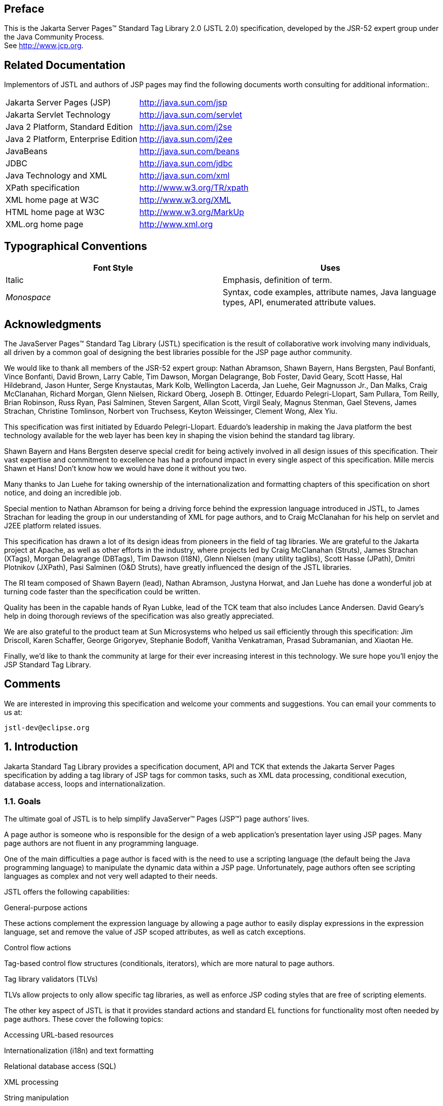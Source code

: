 :sectnums!:
== Preface

This is the Jakarta Server Pages™ Standard Tag
Library 2.0 (JSTL 2.0) specification, developed by the JSR-52 expert
group under the Java Community Process. +
See http://www.jcp.org.

== Related Documentation

Implementors of JSTL and authors of JSP pages
may find the following documents worth consulting for additional
information:.

[width="100%",cols="50%,50%",]
|===
|Jakarta Server Pages (JSP)
|http://java.sun.com/jsp

|Jakarta Servlet Technology
|http://java.sun.com/servlet

|Java 2 Platform, Standard Edition
|http://java.sun.com/j2se

|Java 2 Platform, Enterprise Edition
|http://java.sun.com/j2ee

|JavaBeans
|http://java.sun.com/beans

|JDBC
|http://java.sun.com/jdbc

|Java Technology and XML
|http://java.sun.com/xml

|XPath specification
|http://www.w3.org/TR/xpath

|XML home page at W3C
|http://www.w3.org/XML

|HTML home page at W3C
|http://www.w3.org/MarkUp

|XML.org home page
|http://www.xml.org
|===

== Typographical Conventions



[width="100%",cols="50%,50%",options="header",]
|===
|Font Style |Uses
|Italic |Emphasis,
definition of term.

| _Monospace_ |Syntax,
code examples, attribute names, Java language types, API, enumerated
attribute values.
|===

== Acknowledgments

The JavaServer Pages™ Standard Tag Library
(JSTL) specification is the result of collaborative work involving many
individuals, all driven by a common goal of designing the best libraries
possible for the JSP page author community.

We would like to thank all members of the JSR-52
expert group: Nathan Abramson, Shawn Bayern, Hans Bergsten, Paul
Bonfanti, Vince Bonfanti, David Brown, Larry Cable, Tim Dawson, Morgan
Delagrange, Bob Foster, David Geary, Scott Hasse, Hal Hildebrand, Jason
Hunter, Serge Knystautas, Mark Kolb, Wellington Lacerda, Jan Luehe, Geir
Magnusson Jr., Dan Malks, Craig McClanahan, Richard Morgan, Glenn
Nielsen, Rickard Oberg, Joseph B. Ottinger, Eduardo Pelegri-Llopart, Sam
Pullara, Tom Reilly, Brian Robinson, Russ Ryan, Pasi Salminen, Steven
Sargent, Allan Scott, Virgil Sealy, Magnus Stenman, Gael Stevens, James
Strachan, Christine Tomlinson, Norbert von Truchsess, Keyton Weissinger,
Clement Wong, Alex Yiu.

This specification was first initiated by
Eduardo Pelegri-Llopart. Eduardo's leadership in making the Java
platform the best technology available for the web layer has been key in
shaping the vision behind the standard tag library.

Shawn Bayern and Hans Bergsten deserve special
credit for being actively involved in all design issues of this
specification. Their vast expertise and commitment to excellence has had
a profound impact in every single aspect of this specification. Mille
mercis Shawn et Hans! Don't know how we would have done it without you
two.

Many thanks to Jan Luehe for taking ownership of
the internationalization and formatting chapters of this specification
on short notice, and doing an incredible job.

Special mention to Nathan Abramson for being a
driving force behind the expression language introduced in JSTL, to
James Strachan for leading the group in our understanding of XML for
page authors, and to Craig McClanahan for his help on servlet and J2EE
platform related issues.

This specification has drawn a lot of its design
ideas from pioneers in the field of tag libraries. We are grateful to
the Jakarta project at Apache, as well as other efforts in the industry,
where projects led by Craig McClanahan (Struts), James Strachan (XTags),
Morgan Delagrange (DBTags), Tim Dawson (I18N), Glenn Nielsen (many
utility taglibs), Scott Hasse (JPath), Dmitri Plotnikov (JXPath), Pasi
Salminen (O&D Struts), have greatly influenced the design of the JSTL
libraries.

The RI team composed of Shawn Bayern (lead),
Nathan Abramson, Justyna Horwat, and Jan Luehe has done a wonderful job
at turning code faster than the specification could be written.

Quality has been in the capable hands of Ryan
Lubke, lead of the TCK team that also includes Lance Andersen. David
Geary’s help in doing thorough reviews of the specification was also
greatly appreciated.

We are also grateful to the product team at Sun
Microsystems who helped us sail efficiently through this specification:
Jim Driscoll, Karen Schaffer, George Grigoryev, Stephanie Bodoff,
Vanitha Venkatraman, Prasad Subramanian, and Xiaotan He.

Finally, we'd like to thank the community at
large for their ever increasing interest in this technology. We sure
hope you’ll enjoy the JSP Standard Tag Library.

== Comments

We are interested in improving this
specification and welcome your comments and suggestions. You can email
your comments to us at:

 jstl-dev@eclipse.org

:sectnums:
== Introduction

Jakarta Standard Tag Library provides a specification document, API and TCK that extends the
Jakarta Server Pages specification by adding a tag library of JSP tags for common tasks,
such as XML data processing, conditional execution, database access, loops and internationalization.


=== Goals

The ultimate goal of JSTL is to help simplify
JavaServer™ Pages (JSP™) page authors’ lives.

A page author is someone who is responsible
for the design of a web application’s presentation layer using JSP
pages. Many page authors are not fluent in any programming language.

One of the main difficulties a page author is
faced with is the need to use a scripting language (the default being
the Java programming language) to manipulate the dynamic data within a
JSP page. Unfortunately, page authors often see scripting languages as
complex and not very well adapted to their needs.

JSTL offers the following capabilities:

General-purpose actions

These actions complement the expression
language by allowing a page author to easily display expressions in the
expression language, set and remove the value of JSP scoped attributes,
as well as catch exceptions.

Control flow actions

Tag-based control flow structures
(conditionals, iterators), which are more natural to page authors.

Tag library validators (TLVs)

TLVs allow projects to only allow specific
tag libraries, as well as enforce JSP coding styles that are free of
scripting elements.

The other key aspect of JSTL is that it
provides standard actions and standard EL functions for functionality
most often needed by page authors. These cover the following topics:

Accessing URL-based resources

Internationalization (i18n) and text
formatting

Relational database access (SQL)

XML processing

String manipulation

=== Multiple Tag Libraries

A tag library is a collection of actions that
encapsulates functionality to be used from within a JSP page. JSTL
includes a wide variety of actions that naturally fit into discrete
functional areas. This is why JSTL, although referred to as the standard
tag library (singular), is exposed via multiple tag libraries to clearly
identify the functional areas it covers, as well as to give each area
its own namespace. The tables below lists these functional areas along
with the URIs used to reference the libraries. The tables also show the
prefixes used in this specification (although page authors are free to
use any prefix they want).

JSTL Tag Libraries



[width="100%",cols="34%,33%,33%",options="header",]
|===
|Functional Area
|URI |Prefix
|core |
_http://java.sun.com/jsp/jstl/core_ | _c_

|XML processing |
_http://java.sun.com/jsp/jstl/xml_ | _x_

|I18N capable formatting
| _http://java.sun.com/jsp/jstl/fmt_
| _fmt_

|relational db access (SQL)
| _http://java.sun.com/jsp/jstl/sql_
| _sql_

|Functions |
_http://java.sun.com/jsp/jstl/functions_ |fn
|===

=== Container Requirement

JSTL 1.2 requires a JSP 2.1 web container.
Please note that the expression language is part of the JSP
specification starting with JSP 2.0.

== Conventions

This chapter describes the conventions used in
this specification.

=== How Actions are Documented

JSTL actions are grouped according to their
functionality. These functional groups of actions are documented in
their own chapter using the following structure:

* Motivation +
Describes the motivation for standardizing
the actions.

* Overview +
Provides an overview of the capabilities
provided by the actions. Sample code featuring these actions in their
most common use cases is also provided.

* One section per action, with the following
structure:

** Name +
Tag library prefixes are used in this
specification for all references to JSTL actions (e.g.: <c:if> instead
of <if>).

** Short Description

** Syntax +
The syntax notation is described in
<<Syntax Notation>>.

** Body Content +
This section specifies which type of body
content is supported by the action. As defined by the JSP specification,
the body content type can be one of _empty_ , _JSP_ , or _tagdependent_.
The section also specifies if the body content is processed by the
action or is simply ignored by the action and just written to the
current _JspWriter_ . If the body content is processed, information is
given on whether or not the body content is trimmed before the action
begins processing it.

** Attributes +
Details in <<Attributes>> below.

** Constraints +
List of additional constraints enforced by
the action.

** Null & Error Handling +
Details on how null and empty values are
processed, as well as on exceptions thrown by the action.

** Description +
This section provides more details on the
action.

** Other sections +
Other sections related to the group of
actions described in the chapter may exist. These include sections on
interfaces and classes exposed by these actions.

==== Attributes

For each attribute, the following information
is given: name, dynamic behavior, type, and description.

The _rtexprvalue_ element defined in a TLD is
covered in this specification with the column titled “Dynamic” that
captures the dynamic behavior of an attribute. The value can be either
true or false. A false value in the dynamic column means that only a
static string value can be specified for the attribute. A true value
means that a _request-time attribute value_ can be specified. As defined
in the JSP specification, a “request-time attribute value” can be either
a Java expression, an EL expression, or a value set by a
`<jsp:attribute>`.

==== Syntax Notation

[width="100%",cols="50%,50%",]
|===
| _[...]_ |What is
inside the square brackets is optional

| _{option1\|option2\|option3\|...}_
|Only one of the given options can be
selected

| _value_ |The
default value
|===

For example, in the syntax below:

....
<c:set var=”varName” [scope=”{page|request|session|application}”]
       value=”value”/>
....

the attribute _scope_ is optional. If it is
specified, its value must be one of _page_ , _request_ , _session_ , or
_application_ . The default value is _page_ .

=== Scoped Variables

Actions usually collaborate with their
environment in implicit or explicit ways, or both.

Implicit collaboration is often done via a
well defined interface that allows nested tags to work seamlessly with
the ancestor tag exposing that interface. The JSTL iterator tags support
this mode of collaboration.

Explicit collaboration happens when a tag
explicitly exposes information to its environment. Traditionally, this
has been done by exposing a scripting variable with a value assigned
from a JSP scoped attribute (which was saved by the tag handler).
Because of the expression language, the need for scripting variables is
significantly reduced. This is why all the JSTL tags expose information
only as JSP scoped attributes (no scripting variable exposed). These
exported JSP scoped attributes are referred to as scoped variables in
this specification; this helps in preventing too much overloading of the
term “attribute”.

==== var and scope

The convention is to use the name _var_ for
attributes that export information. For example, the `<c:forEach>` action
exposes the current item of the customer collection it is iterating over
in the following way:

....
<c:forEach var=”customer” items=”${customers}”>
    Current customer is <c:out value=”${customer}”/>
</c:forEach>
....

It is important to note that a name different
than _id_ was selected to stress the fact that only a scoped variable
(JSP scoped attribute) is exposed, without any scripting variable.

If the scoped variable has at-end visibility
(see <<Visibility>>), the convention also
establishes the attribute _scope_ to set the scope of the scoped
variable.

The _scope_ attribute has the semantics
defined in the JSP specification, and takes the same values as the ones
allowed in the `<jsp:useBean>` action; i.e. _page_ , _request_ , _session_
, _application_ . If no value is specified for _scope_ , _page_ scope is
the default unless otherwise specified.

It is also important to note, as per the JSP
specification, that specifying "session" scope is only allowed if the
page has sessions enabled.

If an action exposes more than one scoped
variable, the main one uses attribute names _var_ and _scope_ , while
secondary ones have a suffix added for unique identification. For
example, in the `<c:forEach>` action, the _var_ attribute exposes the
current item of the iteration (main variable exposed by the action),
while the _varStatus_ attribute exposes the current status of the
iteration (secondary variable).

==== Visibility

Scoped variables exported by JSTL actions are
categorized as either nested or at-end.

_Nested_ scoped variables are only
visible within the body of the action and are stored in "page"
scopelink:#a3268[1]. The action must create the variable
according to the semantics of _PageContext.setAttribute(varName,
PAGE_SCOPE)_ , and it must remove it at the end of the action according
to the semantics of _PageContext.removeAttribute(varName, PAGE_SCOPE)_
.link:#a3269[2]

At-end scoped variables are only visible at
the end of the action. Their lifecycle is the one associated with their
associated scope.

In this specification, scoped variables
exposed by actions are considered at-end by default. If a scoped
variable is nested, it will be explicitly stated.

=== Static vs Dynamic Attribute Values

Except for the two exceptions described
below, attribute values of JSTL actions can always be specified
dynamically (see <<Attributes>>).

The first exception to this convention is for
the _select_ attribute of XML actions. This attribute is reserved in
JSTL to specify a _String_ literal that represents an expression in the
XPath language.

The second exception is for attributes that
define the name and scope of scoped variables (as introduced in
<<Attributes>>) exported by JSTL actions.

Restricting these attributes to static values
should benefit development tools, without any impediment to page
authors.

=== White Spaces

Following the JSP specification (as well as
the XML and XSLT specifications), whitespace characters are _#x20_ ,
_#x9_ , _#xD,_ or _#xA_ .

=== Body Content

If an action accepts a body content, an empty
body is always valid, unless explicitly stated otherwise.

If the body content is used to set the value
of an attribute, then an empty body content sets the attribute value to
an empty string.

If a body content is trimmed prior to being
processed by the action, it is trimmed as defined in method _trim()_ of
the class _java.lang.String_ .

=== Naming

JSTL adopts capitalization conventions of
Java variables for compound words in action and attribute names.
Recommended tag prefixes are kept lowercase. Thus, we have
`<sql:transaction>` and `<c:forEach>`, as well as attributes such as
_docSystemId_ and _varDom_ .

In some cases, attribute names for JSTL
actions carry conventional meanings. For instance,
<<var and scope>> discussed the _var_ and
_scope_ attibutes. <<The _select_ Attribute>> discusses the _select_ attribute used in JSTL's
XML-processing tag library.

=== Errors and Exceptions

All syntax errors (as defined in the syntax
section of each action, as well as the syntax of EL expressions as
defined in link:EL-152.html#UNKNOWN[See] ) must be reported at translation
time.

Constraints, as defined in the constraints
section of each action, must also be reported at translation time unless
they operate on a dynamic attribute value, in which case errors are
reported at runtime.

The conversion from a _String_ value to the
expected type of an attribute is handled according to the rules defined
in the JSP specification.

Since it is hard for a page author to deal
with exceptions, JSTL tries to avoid as many exception cases as
possible, without causing other problems.

For instance, if `<c:forEach>` were to throw an
exception when given a null value for the attribute _items_ , it would
be impossible to easily loop over a possibly missing string array that
represents check-box selection in an HTML form (retrieved with an EL
expression like _$\{paramValues.selections}_ ). A better choice is to do
nothing in this case.

The conventions used in JSTL with respect to
errors and exceptions are as follows:

* scope

** Invalid value – translation time validation error

* var

** Empty – translation time validation error

* Dynamic attributes with a fixed set of valid
String values:

** null – use the default value +
A null value can therefore be used to
dynamically (e.g. by request parameter), turn on or off special features
without too much work.

** Invalid value – throw an exception +
If a value is provided but is not valid, it's
likely a typo or another mistake.

* Dynamic attributes without a fixed set of
valid values: +
The rules below assume that if the type of
the value does not match the expected type, the EL will have applied
coercion rules to try to accomodate the input value. Moreover, if the
expected type is one of the types handled by the EL coercion rules, the
EL will in most cases coerce null to an approriate value. For instance,
if the expected type is a _Number_ , the EL will coerce a null value to
0, if it's _Boolean_ it will be coerced to false.

** null – behavior specific to the action +
If this rule is applied, it’s because the EL
could not coerce the null into an appropriate default value. It is
therefore up to the action to deal with the null value and is documented
in the “Null & Error Handling” section of the action.

** Invalid type – throw an exception

** Invalid value – throw an exception

* Exceptions caused by the body content: +
Always propagate, possibly after handling
them (e.g. `<sql:transaction>`).

* Exceptions caused by the action itself: +
Always propagate, possibly after handling
them.

* Exceptions caused by the EL: +
Always propagate.

* Exceptions caused by XPath: +
Always propagate.

Page authors may catch an exception using
`<c:catch>`, which exposes the exception through its _var_ attribute.
_var_ is removed if no exception has occurred.

When this specification requires an action to
throw an exception, this exception must be an instance of
_jakarta.servlet.jsp.JspException_ or a subclass. If an action catches any
exceptions that occur in its body, its tag handler must provide the
caught exception as the root cause of the _JspException_ it re-throws.

Also, by default, JSTL actions do not catch
or otherwise handle exceptions that occur during evaluation of their
body content. If they do, it is documented in their “Null & Error
Handling” or “Description” section.

=== Configuration Data

Context initialization parameters (see
Servlet specification) are useful to configure the behavior of actions.
For example, it is possible in JSTL to define the resource bundle used
by I18N actions via the deployment descriptor (web.xml) as follows:

....
<web-app>
...
    <context-param>
        <param-name>jakarta.servlet.jsp.jstl.fmt.localizationContext</param-name>
        <param-value>com.acme.MyResources</param-value>
    </context-param>
...
</web-app>
....

In many cases, it is also useful to allow
configuration data to be overridden dynamically for a particular JSP
scope (page, request, session, application) via a scoped variable. JSTL
refers to scoped variables used for that purpose as configuration
variables.

According to the JSP specification
(JSP.2.8.2), a scoped variable name should refer to a unique object at
all points in the execution. This means that all the different scopes
(page, request, session, and application) that exist within a
_PageContext_ really should behave as a single name space; setting a
scoped variable in any one scope overrides it in any of the other
scopes.

Given this constraint imposed by the JSP
specification, and in order to allow a configuration variable to be set
for a particular scope without affecting its settings in any of the
other scopes, JSTL provides the _Config_ class (see
link:jstl.html#UNKNOWN[See Java APIs]”). The _Config_ class
transparently manipulates the name of configuration variables so they
behave as if scopes had their own private name space. Details on the
name manipulations involved are voluntarily left unspecified and are
handled transparently by the _Config_ class. This ensures flexibility
should the “scope name space” issue be addressed in the future by the
JSP specification.

When setting configuration data via the
deployment descriptor, the name associated with the context
initialization parameter (e.g.
jakarta.servlet.jsp.jstl.fmt.localizationContext) must be used and only
_String_ values may be specified. Configuration data that can be set
both through a context initialization parameter and configuration
variables is referred to as a configuration setting in this
specification.

As mentioned above, application developers
may access configuration data through class _Config (see_
link:jstl.html#UNKNOWN[See Java APIs]” _)_ . As a convenience,
constant _String_ values have been defined in the _Config_ class for
each configuration setting supported by JSTL. The values of these
constants are the names of the context intialization parameters.

Each configuration variable clearly specifies
the Java data type(s) it supports. If the type of the object used as the
value of a configuration variable does not match one of those supported
by the configuration variable, conversion is performed according to the
conversion rules defined in the expression language. Setting a
configuration variable is therefore exactly the same as setting an
attribute value of an action using the EL. A failure of these conversion
rules to determine an appropriate type coersion leads to a
_JspException_ at runtime.

=== Default Values

It is often desirable to display a default
value if the output of an action yields a null value. This can be done
in a generic way in JSTL by exporting the output of an action via
attribute _var_ , and then displaying the value of that scoped variable
with action `<c:out>`.

For example:
....
<fmt:formatDate var=”formattedDate” value=”${reservationDate}”/>
Date: <c:out value=”${formattedDate}” default=”not specified”/>
....

== Expression Language Overview

JSTL 1.0 introduced the notion of an
expression language (EL) to make it easy for page authors to access and
manipulate application data without having to master the complexity
associated with programming languages such as Java and JavaScript.

Starting with JSP 2.0 / JSTL 1.1, the EL has
become the responsibility of the JSP specification and is now formally
defined there.

This chapter provides a simple overview of
the key features of the expression language, it is therefore
non-normative. Please refer to the JSP specification for the formal
definition of the EL.

=== Expressions and Attribute Values

The EL is invoked exclusively via the
construct _$\{expr}_ . In the sample code below, an EL expression is
used to set the value of attribute _test_ , while a second one is used
to display the title of a book.

....
<c:if test="$\{book.price <= user.preferences.spendingLimit}">
    The book ${book.title} fits your budget!
</c:if>
....

It is also possible for an attribute to
contain more than one EL expression, mixed with static text. For
example, the following would display “Price of productName is
productPrice” for a list of products.

....
<c:forEach var=”product" items=”$\{products}”>
    <c:out value=”Price of $\{product.name} is $\{product.price}”/>
</c:forEach>
....

=== Accessing Application Data

An identifier in the EL refers to the JSP
scoped variable returned by a call to
_PageContext.findAttribute(identifier)_ . This variable can therefore
reside in any of the four JSP scopes: page, request, session, or
application. A null value is returned if the variable does not exist in
any of the scopes.

The EL also defines implicit objects to
support easy access to application data that is of interest to a page
author. Implicit objects _pageScope_ , _requestScope_ , _session_ Scope,
and _applicationScope_ provide access to the scoped variables in each
one of these JSP scopes. It is also possible to access HTTP request
parameters via the implicit objects _param_ and _paramValues_ . _param_
is a _Map_ object where _param["foo"]_ returns the first string value
associated with request parameter _foo_ , while _paramValues["foo"]_
returns an array of all string values associated with that request
parameter.

The code below displays all request
parameters along with all their associated values.

....
<c:forEach var="aParam"items="${paramValues}">
    param: ${aParam.key}
    values:
    <c:forEach var="aValue" items="${aParam.value}">
        ${aValue}
    </c:forEach>
    <br>
</c:forEach>
....

Request headers are also accessible in a
similar fashion via implicit objects _header_ and _headerValues_ .
_initParam_ gives access to context initialization parameters, while
_cookie_ exposes cookies received in the request.

Implicit object _pageContext_ is also
provided for advanced usage, giving access to all properties associated
with the _PageContext_ of a JSP page such as the _HttpServletRequest_ ,
_ServletContext_ , and _HttpSession_ objects and their properties.

=== Nested Properties and Accessing Collections

The application data that a page author
manipulates in a JSP page usually consists of objects that comply with
the JavaBeans specification, or that represent collections such as
lists, maps, or arrays.

The EL recognizes the importance of these
data structures and provides two operators, “.” and “[]”, to make it
easy to access the data encapsulated in these objects.

The "." operator can be used as a convenient
shorthand for property access when the property name follows the
conventions of Java identifiers. For example:

....
Dear ${user.firstName}
from ${user.address.city},
thanks for visiting our website!
....

The “[]” operator allows for more generalized
access, as shown below:

....
<%-- “productDir” is a Map object containing the description of
products, “preferences” is a Map object containing the 
preferences of a user --%>
product:
${productDir[product.custId]}
shipping preference:
${user.preferences[“shipping”]}
....

=== Operators

The operators supported in the EL handle the
most common data manipulations. The standard relational, arithmetic, and
logical operators are provided in the EL. A very useful “empty” operator
is also provided.

The six standard relational operators are
supported: _==_ (or _eq_ ), _!=_ (or _ne_ ), _<_ (or _lt_ ), _>_ (or
_gt_ ), _<=_ (or _le_ ), _>=_ (or _ge_ ). The second versions of the
last 4 operators are made available to avoid having to use entity
references in XML syntax.

Arithmetic operators consist of addition (
_+_ ), subtraction ( _-_ ), multiplication ( _*_ ), division ( _/_ or
_div_ ), and remainder/modulo ( _%_ or _mod_ ).

Logical operators consist of _&&_ (or _and_
), _||_ (or _or_ ), and _!_ (or _not_ ).

The _empty_ operator is a prefix operator
that can used to determine if a value is null or empty. For example:

....
<c:if test=”${empty param.name}”>
    Please specify your name.
</c:if>
....

=== Automatic Type Conversion

The application data a page author has access
to may not always exactly match the type expected by the attribute of an
action or the type expected for an EL operator. The EL supports an
exhaustive set of rules to coerce the type of the resulting value to the
expected type.

For example, if request attributes
_beginValue_ and _endValue_ are _Integer_ objects, they will
automatically be coerced to _int_ s when used with the `<c:forEach>`
action.

....
<c:forEach begin=”${requestScope.beginValue}”
           end=”${requestScope.endValue}”>
    ...
</c:forEach>
....

In the example below, the parameter String
value _param.start_ is coerced to a number and is then added to 10 to
yield an int value for attribute _begin_ .

....
<c:forEach items=”${products}” begin=”${param.start + 10}”>
    ...
</c:forEach>
....

=== Default Values

JSP pages are mostly used in presentation.
Experience suggests that it is important to be able to provide as good a
presentation as possible, even when simple errors occur in the page. To
satisfy this requirement, the EL provides default values rather than
errors when failure to evaluate an expression is deemed “recoverable”.
Default values are type-correct values that allow a page to easily
recover from these error conditions.

In the following example, the expression
”$\{user.address.city}” evaluates to _null_ rather than throwing a
_NullPointerException_ if there is no address associated with the _user_
object. This way, a sensible default value can be displayed without
having to worry about exceptions being thrown by the JSP page.

....
City: <c:out value=”${user.address.city}” default=”N/A”/>
....

In the following example, the addition
operator considers the value of _param.start_ to be 0 if it is not
defined, therefore evaluating the expression to 10.

....
<c:forEach items=”${products}” begin=”${param.start + 10}”>
    ...
</c:forEach>
....

== General-Purpose Actions: core tag library

This chapter introduces general purpose
actions to support the manipulation of scoped variables as well as to
handle error conditions.

=== Overview

The `<c:out>` action provides a capability
similar to JSP expressions such as <%= scripting-language-expression %>
or $\{el-expression}. For example:

....
You have <c:out value="${sessionScope.user.itemCount}"/> items.
....

By default, `<c:out>` converts the characters
<, >, ', ", & to their corresponding character entity codes (e.g. < is
converted to &lt;). If these characters are not converted, the page may
not be rendered properly by the browser, and it could also open the door
for cross-site scripting attacks (e.g. someone could post JavaScript
code for closing the window to an online discussion forum). The
conversion may be bypassed by specifying false to the _escapeXml_
attribute.

The `<c:out>` action also supports the notion
of default values for cases where the value of an EL expression is null.
In the example below, the value “unknown” will be displayed if the
property _city_ is not accessible.

....
<c:out value="${customer.address.city}" default="unknown"/>
....

The action `<c:set>` is used to set the value
of a JSP scoped attribute as follows:

....
<c:set var=”foo” value=”value”/>
....

It is also possible to set the value of a
scoped variable (JSP scoped attribute) from the body of the `<c:set>`
action. This solves the problem associated with not being able to set an
attribute value from another action. In the past, a tag developer would
often implement extra "attributes as tags" so the value of these
attributes could be set from other actions.

For example, the action `<acme:att1>` was
created only to support setting the value of _att1_ of the parent tag
`<acme:atag>` from other actions .

....
<acme:atag>

 <acme:att1>

 <acme:foo>mumbojumbo</acme:foo>

 </acme:att1>

</acme:atag>
....

With the `<c:set>` tag, this can be handled
without requiring the extra `<acme:att1>` tag.

....
<c:set var=”att1”>

 <acme:foo>mumbojumbo</acme:foo>

</c:set>

<acme:atag att1=”${att1}”/>
....

In the preceding example, the `<c:set>` action
sets the value of the _att1_ scoped variable to the output of the
`<acme:foo>` action. `<c:set>` – like all JSTL actions that create scoped
attributes – creates scoped attributes in “page” scope by default.

`<c:set>` may also be used to set the property
of a JavaBeans object, or add or set a specific element in a
_java.util.Map_ object. For example:.

....
<!-- set property in JavaBeans object -->
<c:set target="${cust.address}" property="city" value="${city}"/>

<!-- set/add element in Map object -->
<c:set target="${preferences}" property="color" value="${param.color}"/>
....

Finally, `<c:set>` may also be used to set a
deferred-value that can later be evaluated by a tag handler. In this
case, no scope can be specified. For example:

....
<!-- set deferred value -->
<c:set var="d" value="#{handler.everythingDisabled}"/>
...

<h:inputText id="i1" disabled="#\{d}"/>
<h:inputText id="i2" disabled="#\{d}"/>
....

Action `<c:remove>` is the natural companion to
`<c:set>`, allowing the explicit removal of scoped variables. For example:

....
<c:remove var="cachedResult" scope="application"/>
....

Finally, the `<c:catch>` action provides a
complement to the JSP error page mechanism. It is meant to allow page
authors to recover gracefully from error conditions that they can
control. For example:

....
<c:catch var=”exception”>
<!-- Execution we can recover from if exception occurs -->
...
</c:catch>
<c:if test=”${exception != null}”>
Sorry. Processing could not be performed because...
</c:if>
....

<<<

[[c:out]]
=== <c:out>

Evaluates an expression and outputs the result
of the evaluation to the current _JspWriter_ object.

.*Syntax*

_Without a body_
....
<c:out value=”value” [escapeXml=”{true|false}”]
    [default=”defaultValue”] />
....

_With a body_
....
<c:out value=”value” [escapeXml=”{true|false}”]>
    default value
</c:out>
....

.*Body Content*
JSP. The JSP container processes the body
content, then the action trims it and processes it further.

.*Attributes*
[caption=]
[width="100%",cols="25%,25%,25%,25%",options="header",]
|===
|Name |Dyn
|Type |Description
| _value_ | _true_
| _Object_
|Expression to be evaluated.

| _escapeXml_ |
_true_ | _boolean_
|Deterrmines whether characters <,>,&,’,” in
the resulting string should be converted to their corresponding
character entity codes. Default value is true.

| _default_ |
_true_ | _Object_
|Default value if the resulting value is
null.
|===

.*Null & Error Handling*
If _value_ is null, the default value takes
over. If no default value is specified, it itself defaults to an empty
string.

.*Description*
The expression to be evaluated is specified
via the _value_ attribute.

If the result of the evaluation is not a
_java.io.Reader_ object, then it is coerced to a _String_ and is
subsequently emitted into the current _JspWriter_ object.

If the result of the evaluation is a
_java.io.Reader_ object, data is first read from the _Reader_ object and
then written into the current _JspWriter_ object. This special
processing associated with _Reader_ objects should help improve
performance when large amount of data must be read and then displayed to
the page.

If _escapeXml_ is true, the following
character conversions are applied:



[width="100%",cols="50%,50%",options="header",]
|===
|Character
|Character Entity Code
| _<_ | _\&lt;_

| _>_ | _\&gt;_

| _&_ | _\&amp;_

|‘ |\&#039;

|‘’ |\&#034;
|===

The default value can be specified either via
the _default_ attribute (using the syntax without a body), or within the
body of the tag (using the syntax with a body). It defaults to an empty
string.

<<<

[[c:set]]
=== <c:set>

Sets the value of a scoped variable or a
property of a target object.

.*Syntax*

_Syntax 1: Set the value of a scoped
variable using attribute value_
....
<c:set value=”value”
    var=”varName” [scope=”{page|request|session|application}”]/>
....

_Syntax 2: Set the value of a scoped
variable using body content_
....
<c:set var=”varName” [scope=”{page|request|session|application}”]>
    body content
</c:set>
....

_Syntax 3: Set a property of a target object
using attribute value_
....
<c:set value=”value”
    target=”target” property=”propertyName”/>
....

_Syntax 4: Set a property of a target object
using body content_
....
<c:set target=”target” property=”propertyName”>
    body content
</c:set>
....

_Syntax 5: Set a deferred value_
....
<c:set var=”varName” value="deferred-value"/>
....

.*Body Content*

JSP. The JSP container processes the body
content, then the action trims it and processes it further.

.*Attributes*
[caption=""]
[width="100%",cols="25%,25%,25%,25%",options="header",]
|===
|Name |Dyn
|Type |Description
| _value_ | _true_
| _Object_
|Expression to be evaluated.

| _var_ | _false_
| _String_ |Name
of the exported scoped variable to hold the value specified in the
action. The type of the scoped variable is whatever type the value
expression evaluates to.

| _scope_ |
_false_ | _String_
|Scope for var.

|target |true
|Object |Target
object whose property will be set. Must evaluate to a JavaBeans object
with setter property _property_ , or to a _java.util.Map_ object.

|property |true
|String |Name of
the property to be set in the target object.
|===

.*Null & Error Handling*

* Syntax 3 and 4: Throw an exception under any
of the following conditions:

** _target_ evaluates to null

** _target_ is not a _java.util.Map_ object and
is not a JavaBeans object that supports setting property _property_ .

* If _value_ is null

** Syntax 1: the scoped variable defined by
_var_ and _scope_ is removed.

*** If attribute _scope_ is specified, the scoped
variable is removed according to the semantics of
_PageContext.removeAttribute(varName, scope)_ .

*** Otherwise, there is no way to differentiate
between syntax 1 and syntax 5. The scoped variable is removed according
to the semantics of _PageContext.removeAttribute(varName)_ , and the
variable is removed from the VariableMapper as well.

** Syntax 3:

*** if _target_ is a _Map_ , remove the entry
with the key identified by _property_ .

*** if _target_ is a JavaBean component, set the
property to null.

** Syntax 5:

*** There is no way to differentiate between
syntax 1 (where scope is not specified) and syntax 5. The scoped
variable is removed according to the semantics of
_PageContext.removeAttribute(varName)_ , and the variable is removed
from the VariableMapper as well.

.*Description*

Syntax 1 and 2 set the value of a the scoped
variable identified by _var_ and _scope_ .

Syntax 3 and 4:

* If the target expression evaluates to a
_java.util.Map_ object, set the value of the element associated with the
key identified by _property_ . If the element does not exist, add it to
the _Map_ object.

* Otherwise, set the value of the property
_property_ of the JavaBeans object _target_ . If the type of the value
to be set does not match the type of the bean property, conversion is
performed according to the conversion rules defined in the expression
language (see link:EL-152.html#UNKNOWN[See Type Conversion]). With the
exception of a null value, setting a bean property with <c:set> is
therefore exactly the same as setting an attribute value of an action
using the EL. A failure of these conversion rules to determine an
appropriate type coersion leads to a _JspException_ at runtime.

Syntax 5:

* Map the deferred-value specified to the "var"
attribute into the EL VariableMapper.

* Some implementation notes illustrating how
the <c:set> tag handler may process a deferred-value specified for the
"value" attribute.

[width="100%",cols="100%",]
|===
|doStartTag() +
... +
 // 'value' is a deferred-value +
 // Get the current EL VariableMapper +
VariableMapper vm = jspContext.getELContext().getVariableMapper(); +
 // Assign the expression to the variable specified +
 // in the 'var' attribute, so any reference to that +
 // variable will be replaced by the expression is +
 // subsequent EL evaluations. +
vm.setVariable(getVar(), (ValueExpression)getValue()); +
...
|===

<<<

=== <c:remove>

Removes a scoped variable.

.*Syntax*

....
<c:remove var=”varName” 
          [scope=”{page|request|session|application}”]/>
....

.*Attributes*
[caption=""]
[width="100%",cols="25%,25%,25%,25%",options="header",]
|===
|Name |Dynamic
|Type |Description
| _var_ | _false_
| _String_ |Name
of the scoped variable to be removed.

| _scope_ |
_false_ | _String_
|Scope for var.
|===

.*Description*

The `<c:remove>` action removes a scoped
variable.

If attribute _scope_ is not specified, the
scoped variable is removed according to the semantics of
_PageContext.removeAttribute(varName)_ . If attribute _scope_ is
specified, the scoped variable is removed according to the semantics of
_PageContext.removeAttribute(varName, scope)_ .

<<<

=== <c:catch>

Catches a _java.lang.Throwable_ thrown by any
of its nested actions.

.*Syntax*
....
<c:catch [var=”varName”]>
    nested actions
</c:catch>
....

.*Body Content*

JSP. The body content is processed by the JSP
container and the result is written to the current _JspWriter_ .

.*Attributes*
[caption=""]
[width="100%",cols="25%,25%,25%,25%",options="header",]
|===
|Name |Dynamic
|Type |Description
| _var_ | _false_
| _String_ |Name
of the exported scoped variable for the exception thrown from a nested
action. The type of the scoped variable is the type of the exception
thrown.
|===

.*Description*

The `<c:catch>` action allows page authors to
handle errors from any action in a uniform fashion, and allows for error
handling for multiple actions at once.

`<c:catch>` provides page authors with granular
error handling: Actions that are of central importance to a page should
not be encapsulated in a `<c:catch>`, so their exceptions will propagate
to an error page, whereas actions with secondary importance to the page
should be wrapped in a `<c:catch>`, so they never cause the error page
mechanism to be invoked.

The exception thrown is stored in the scoped
variable identified by _var_ , which always has page scope. If no
exception occurred, the scoped variable identified by _var_ is removed
if it existed.

If _var_ is missing, the exception is simply
caught and not saved.

== Conditional Actions: core tag library

The output of a JSP page is often conditional
on the value of dynamic application data. A simple scriptlet with an
_if_ statement can be used in such situations, but this forces a page
author to use a scripting language whose syntax may be troublesome (e.g.
one may forget the curly braces).

The JSTL conditional actions make it easy to
do conditional processing in a JSP page.

=== Overview

The JSTL conditional actions are designed to
support the two most common usage patterns associated with conditional
processing: _simple_ conditional execution and _mutually exclusive_
conditional execution.

A _simple_ conditional execution action
evaluates its body content only if the test condition associated with it
is true. In the following example, a special greeting is displayed only
if this is a user’s first visit to the site:

....
<c:if test="${user.visitCount == 1}">
    This is your first visit. Welcome to the site!
</c:if>
....

With _mutually exclusive_ conditional
execution, only one among a number of possible alternative actions gets
its body content evaluated.

For example, the following sample code shows
how the text rendered depends on a user’s membership category.

....
<c:choose>
    <c:when test="${user.category == 'trial'}”>
        ...
    </c:when>
    <c:when test="${user.category == 'member'}”>
        ...
    </c:when>
    <c:when test="${user.category == 'vip'}”>
        ...
    </c:when>
    <c:otherwise>
        ...
    </c:otherwise>
</c:choose>
....

An _if/then/else_ statement can be easily
achieved as follows:

....
<c:choose>
    <c:when test="${count == 0}”>
        No records matched your selection.
    </c:when>
    <c:otherwise>
        ${count} records matched your selection.
    </c:otherwise>
</c:choose>
....

=== Custom Logic Actions

It is important to note that the `<c:if>` and
`<c:when>` actions have different semantics. A `<c:if>` action will always
process its body content if its test condition evaluates to true. A
`<c:when>` action will process its body content if it is the first one in
a series of `<c:when>` actions whose test condition evaluates to true.

These semantic differences are enforced by
the fact that only `<c:when>` actions can be used within the context of a
mutually exclusive conditional execution (`<c:choose>` action). This clean
separation of behavior also impacts the way custom logic actions (i.e.
actions who render their bodies depending on the result of a test
condition) should be designed. Ideally, the result associated with the
evaluation of a custom logic action should be usable both in the context
of a simple conditional execution, as well as in a mutually exclusive
conditional execution.

The proper way to enable this is by simply
having the custom logic action export the result of the test condition
as a scoped variable. This boolean result can then be used as the test
condition of a `<c:when>` action.

In the example below, the fictitious custom
action `<acme:fullMoon>` tells whether or not a page is accessed during a
full moon. The behavior of an _if/then/else_ statement is made possible
by having the result of the `<acme:fullMoon>` action exposed as a boolean
scoped variable that is then used as the test condition in the `<c:when>`
action.

....
<acme:fullMoon var="isFullMoon"/>
<c:choose>
    <c:when test="${isFullMoon}">
        ...
    </c:when>
    <c:otherwise>
        ...
    </c:otherwise>
</c:choose>
....

To facilitate the implementation of
conditional actions where the boolean result is exposed as a JSP scoped
variable, class _ConditionalTagSupport_ (see
link:jstl.html#UNKNOWN[See Java APIs]”) has been defined in this
specification.

<<<

=== <c:if>

Evaluates its body content if the expression
specified with the _test_ attribute is true.

.*Syntax*

_Syntax 1: Without body content_

....
<c:if test=”testCondition”
    var=”varName” [scope=”{page|request|session|application}”]/>
....

_Syntax 2: With body content_

....
<c:if test=”testCondition”
        [var=”varName”] [scope=”{page|request|session|application}”]>
    body content
</c:if>
....

.*Body Content*

JSP. If the test condition evaluates to true,
the JSP container processes the body content and then writes it to the
current _JspWriter_ .

.*Attributes*
[caption=""]
[width="100%",cols="25%,25%,25%,25%",options="header",]
|===
|Name |Dyn
|Type |Description
| _test_ | _true_
| _boolean_ |The
test condition that determines whether or not the body content should be
processed.

| _var_ | _false_
| _String_ |Name
of the exported scoped variable for the resulting value of the test
condition. The type of the scoped variable is _Boolean_ .

| _scope_ |
_false_ | _String_
|Scope for var.
|===

.*Constraints*

* If _scope_ is specified, _var_ must also be
specified.

.*Description*

If the test condition evaluates to true, the
body content is evaluated by the JSP container and the result is output
to the current _JspWriter_ .

<<<

=== <c:choose>

Provides the context for mutually exclusive
conditional execution.

.*Syntax*
....
<c:choose>
    body content (<when> and <otherwise> subtags)
</c:choose>
....

.*Body Content*

JSP. The body content is processed by the JSP
container (at most one of the nested actions will be processed) and
written to the current _JspWriter_ .

.*Attributes*

None.

.*Constraints*

* The body of the `<c:choose>` action can only
contain:

** White spaces +
May appear anywhere around the `<c:when>` and `<c:otherwise>` subtags.

** 1 or more `<c:when>` actions +
Must all appear before `<c:otherwise>`

** 0 or 1 `<c:otherwise>` action +
Must be the last action nested within `<c:choose>`

.*Description*

The `<c:choose>` action processes the body of
the first `<c:when>` action whose test condition evaluates to true. If
none of the test conditions of nested `<c:when>` actions evaluates to
true, then the body of an `<c:otherwise>` action is processed, if present.

<<<

=== <c:when>

Represents an alternative within a `<c:choose>`
action.

.*Syntax*

....
<c:when test=”testCondition”>
    body content
</c:when>
....

.*Body Content*

JSP. If this is the first <c:when> action to
evaluate to true within <c:choose>, the JSP container processes the body
content and then writes it to the current _JspWriter_ .

.*Attributes*
[caption=]
[width="100%",cols="25%,25%,25%,25%",options="header",]
|===
|Name |Dynamic
|Type |Description
| _test_ | _true_
| _boolean_ |The
test condition that determines whether or not the body content should be
processed.
|===

.*Constraints*

* Must have _<c:choose>_ as an immediate
parent.

* Must appear before an <c:otherwise> action
that has the same parent.

.*Description*

Within a `<c:choose>` action, the body content
of the first `<c:when>` action whose test condition evaluates to true is
evaluated by the JSP container, and the result is output to the current
_JspWriter_ .

<<<

=== <c:otherwise>

Represents the last alternative within a
`<c:choose>` action.

.*Syntax*

....
<c:otherwise>
    conditional block
</c:otherwise>
....

.*Body Content*

JSP. If no `<c:when>` action nested within
`<c:choose>` evaluates to true, the JSP container processes the body
content and then writes it to the current _JspWriter_ .

.*Attributes*

None.

.*Constraints*

** Must have `<c:choose>` as an immediate parent.

** Must be the last nested action within
`<c:choose>`.

.*Description*

Within a `<c:choose>` action, if none of the
nested `<c:when>` test conditions evaluates to true, then the body content
of the `<c:otherwise>` action is evaluated by the JSP container, and the
result is output to the current _JspWriter_ .


== Iterator Actions: core tag library

Iterating over a collection of objects is a
common occurrence in a JSP page. Just as with conditional processing, a
simple scriptlet can be used in such situations. However, this once
again forces a page author to be knowledgeable in many aspects of the
Java programming language (how to iterate on various collection types,
having to cast the returned object into the proper type, proper use of
the curly braces, etc.).

The JSTL iterator actions simplify iterating
over a wide variety of collections of objects.

=== Overview

The `<c:forEach>` action repeats its nested
body content over the collection of objects specified by the _items_
attribute. For example, the JSP code below creates an HTML table with
one column that shows the default display value of each item in the
collection.

....
<table>
    <c:forEach var=”customer” items=”${customers}”>
        <tr><td>${customer}</td></tr>
    </c:forEach>
</table>
....

The `<c:forEach>` action has the following
features:

* Supports all standard Java SE™ platform collection types. +
A page author therefore does not have to
worry about the specific type of the collection of objects to iterate
over (<<Collections of Objects to Iterate Over>>).

* Exports an object that holds the current item of the iteration. +
Normally, each object exposed by `<c:forEach>`
is an item of the underlying collection being iterated over. There are
two exceptions to this to facilitate access to the information contained
in arrays of primitive types, as well as in _Map_ objects (see
<<Map>>).

* Exports an object that holds information
about the status of the iteration (see <<Iteration Status>>).

* Supports range attributes to iterate over a
subset of the original collection (see <<Range Attributes>>).

* Exposes an interface as well as a base implementation class. +
Developers can easily implement collaborating
subtags as well as their own iteration tags (see
<<Tag Collaboration>>).

`<c:forEach>` is the base iteration action in
JSTL. It handles the most common iteration cases conveniently. Other
iteration actions are also provided in the tag library to support
specific, specialized functionality not handled by `<c:forEach>` (e.g.
`<c:forTokens>` (<<c:forTokens>>) and
`<x:forEach>` (<<x:forEach>>). Developers
can also easily extend the behavior of this base iteration action to
customize it according to an application's specific needs.

==== Collections of Objects to Iterate Over

A large number of collection types are
supported by `<c:forEach>`, including all implementations of
_java.util.Collection_ (includes _List_ , _LinkedList_ , _ArrayList_ ,
_Vector_ , _Stack_ , _Set),_ and _java.util.Map (_ includes _HashMap_ ,
_Hashtable_ , _Properties_ , _Provider_ , _Attributes_ ).

Arrays of objects as well as arrays of
primitive types (e.g. _int_ ) are also supported. For arrays of
primitive types, the current item for the iteration is automatically
wrapped with its standard wrapper class (e.g. _Integer_ for _int_ ,
_Float_ for _float_ , etc.).

Implementations of _java.util.Iterator_ and
_java.util.Enumeration_ are supported as well but these must be used
with caution. _Iterator_ and _Enumeration_ objects are not resettable so
they should not be used within more than one iteration tag.

*Deprecated*: Finally,
_java.lang.String_ objects can be iterated over if the string represents
a list of comma separated values (e.g.
“Monday,Tuesday,Wednesday,Thursday,Friday”).link:#a3270[3]

Absent from the list of supported types is
_java.sql.ResultSet_ (which includes _jakarta.sql.RowSet_ ). The reason
for this is that the SQL actions described in
<<SQL_Action_Overview>> use the
_jakarta.servlet.jsp.jstl.sql.Result_ interface to access the data
returned from an SQL query. Class
_jakarta.servlet.jsp.jstl.sql.ResultSupport_ (see
link:jstl.html#UNKNOWN[See Java APIs]") allows business logic
developers to easily convert a _ResultSet_ object into a
_jakarta.servlet.jsp.jstl.sql.Result_ object, making life much easier for
a page author that needs to manipulate the data returned from a SQL
query.

==== Map

If the _items_ attribute is of type
_java.util.Map_ , then the current item will be of type
_java.util.Map.Entry_ , which has the following two properties:

* _key_ - the key under which this item is
stored in the underlying _Map_

* _value_ - the value that corresponds to this
key

The following example uses `<c:forEach>` to
iterate over the values of a _Hashtable_ :

....
<c:forEach var="entry" items="${myHashtable}">
    Next element is ${entry.value}/>
</c:forEach>
....

==== Iteration Status

`<c:forEach>` also exposes information relative
to the iteration taking place. The example below creates an HTML table
with the first column containing the position of the item in the
collection, and the second containing the name of the product.

....
<table>
    <c:forEach var=”product” items=”${products}”
            varStatus=”status”>
        <tr>
            <td>${status.count}”</td>
            <td>${product.name}”</td>
        </tr>
    </c:forEach>
</table>
....

See link:jstl.html#UNKNOWN[See Java
APIs]" for details on the _LoopTagStatus_ interface exposed by the
_varStatus_ attribute.

==== Range Attributes

A set of range attributes is available to
iterate over a subset of the collection of items. The _begin_ and _end_
indices can be specified, along with a _step_ . If the _items_ attribute
is not specified, then the value of the current item is set to the
integer value of the current index. In this example, _i_ would take
values from 100 to 110 (inclusive).

....
<c:forEach var=”i” begin=”100” end=”110”>
    ${i}
</c:forEach>
....

==== Tag Collaboration

Custom actions give developers the power to
provide added functionality to a JSP application without requiring the
page author to use Java code. In this example, an item of the iteration
is processed differently depending upon whether it is an odd or even
element.

....
<c:forEach var="product" items="${products}" varStatus="status">
    <c:choose>
        <c:when test="${status.count % 2 == 0}">
            even item
        </c:when>
        <c:otherwise>
            odd item
        </c:otherwise>
    </c:choose>
</c:forEach>
....

If this type of processing is common, it
could be worth providing custom actions that yield simpler code, as
shown below.

....
<c:forEach var="product" items="${products}">
    <acme:even>
        even item
    </acme:even>
    <acme:odd>
        odd item
    </acme:odd>
</c:forEach>
....

In order to make this possible, custom
actions like `<acme:odd>` and `<acme:even>` leverage the fact that
`<c:forEach>` supports implicit collaboration via the interface _LoopTag_
(see link:jstl.html#UNKNOWN[See Java APIs]").

The fact that `<c:forEach>` exposes an
interface also means that other actions with iterative behavior can be
developed using the same interface and will collaborate in the same
manner with nested tags. Class _LoopTagSupport_ (see
link:jstl.html#UNKNOWN[See Java APIs]") provides a solid base for
doing this.

==== Deferred Values

As of JSP 2.1, the new unified Expression
Language supports the concept of deferred expressions (using the #{}
syntax), i.e. expressions whose evaluation is deferred to application
code (as opposed to immediate evaluation (using the ${} syntax) where
the expression is evaluated immediately by the container). Deferred
expressions are used mostly with JavaServer Faces, a component-based UI
framework for the webtier.

In order for JSTL iteration tags to support
nested actions that access the iteration variable as a deferred-value,
the _items_ attribute must be specified as a deferred-value as well.

For example:

....
<c:forEach var="child" items="#{customer.children}">
    <h:inputText value="#{child.name}"/>
</c:forEach>
....

Because a deferred-value is specified for
items, the iteration tag has access to the original expression and can
make the iteration variable available as a deferred-value with the
proper index into the _items_ collection. This deferred value can then
be evaluated properly by the code associated with the `<h:inputText>`
component.

<<<

[[c:forEach]]
=== <c:forEach>

Repeats its nested body content over a
collection of objects, or repeats it a fixed number of times.

.*Syntax*

_Syntax 1: Iterate over a collection of objects_
....
<c:forEach  [var=”varName”] items=”collection”
            [varStatus=”varStatusName”]
            [begin=”begin”] [end=”end”] [step=”step”]>
    body content
</c:forEach>
....

_Syntax 2: Iterate a fixed number of times_
....
<c:forEach  [var=”varName”]
            [varStatus=”varStatusName”]
            begin=”begin” end=”end” [step=”step”]>
    body content
</c:forEach>
....

.*Body Content*

JSP. As long as there are items to iterate
over, the body content is processed by the JSP container and written to
the current _JspWriter_ .

.*Attributes*
[caption=""]
[width="100%",cols="25%,25%,25%,25%",options="header",]
|===
|Name |Dyn
|Type |Description
| _var_ | _false_
| _String_ |Name
of the exported scoped variable for the current item of the iteration.
This scoped variable has nested visibility. Its type depends on the
object of the underlying collection.

| _items_ | _true_
|Any of the supported types described in
Section “Description” below. __ |Collection
of items to iterate over.

| _varStatus_ |
_false_ | _String_
|Name of the exported scoped variable for the
status of the iteration. Object exported is of type
_jakarta.servlet.jsp.jstl.core.LoopTagStatus_ . This scoped variable has
nested visibility.

| _begin_ | _true_
| _int_ a|
If _items_ specified:

Iteration begins at the item located at the
specified index. First item of the collection has index 0.

If _items_ not specified:

Iteration begins with index set at the value
specified.

| _end_ | _true_
| _int_ a|
If _items_ specified:

Iteration ends at the item located at the
specified index (inclusive).

If _items_ not specified:

Iteration ends when index reaches the value
specified.

| _step_ | _true_
| _int_ |Iteration
will only process every _step_ items of the collection, starting with
the first one.
|===

.*Constraints*

* If specified, _begin_ must be >= 0.

* If _end_ is specified and it is less than
_begin_ , the loop is simply not executed.

* If specified, _step_ must be >= 1

.*Null & Error Handling*

* If _items_ is null, it is treated as an empty
collection, i.e., no iteration is performed.

.*Description*

If _begin_ is greater than or equal to the
size of _items_ , no iteration is performed.

*_Collections Supported & Current Item_*

The data types listed below must be supported
for _items_ . With syntax 1, each object exposed via the _var_ attribute
is of the type of the object in the underlying collection, except for
arrays of primitive types and maps (see below). With syntax 2, the
object exported is of type _Integer_ .

* Arrays +
This includes arrays of objects as well as
arrays of primitive types. For arrays of primitive types, the current
item for the iteration is automatically wrapped with its standard
wrapper class (e.g. _Integer_ for _int_ , _Float_ for _float_ , etc.) +
Elements are processed in their indexing
order.

* Implementation of _java.util.Collection_. +
An _Iterator_ object is obtained from the
collection via the _iterator()_ method, and the items of the collection
are processed in the order returned by that _Iterator_ object.

* Implementation of _java.util.Iterator_. +
Items of the collection are processed in the
order returned by the _Iterator_ object.

* Implementation of _java.util.Enumeration_. +
Items of the collection are processed in the
order returned by the _Enumeration_ object.

* Implementation of _java.util.Map_. +
The object exposed via the _var_ attribute is
of type _Map.Entry_. +
A _Set_ view of the mappings is obtained from
the _Map_ via the _entrySet()_ method, from which an _Iterator_ object
is obtained via the _iterator()_ method. The items of the collection are
processed in the order returned by that _Iterator_ object.

* _String_ +
The string represents a list of comma
separated values, where the comma character is the token delimiter.
Tokens are processed in their sequential order in the string.

*_Deferred Values_*

When a deferred-value is specified for the
_items_ attribute, the tag handler now adds at each iteration a mapping
for the _var_ attribute into the EL _VariableMapper_ .


Below are some implementation notes
illustrating how an iteration tag handler may process a deferred-value
specified for the _items_ attribute.

....
doStartTag() +
    ...
    // 'items' is a deferred-value +
    // Get the current EL VariableMapper
    VariableMapper vm = 
        jspContext.getELContext().getVariableMapper();
    // Create an expression to be assigned to the variable
    // specified in the 'var' attribute.
    // 'index' is an iteration counter kept by the tag handler.
    myimpl.IndexedExpression expr =
        new myimpl.IndexExpression(getItems(), index);
    // Assign the expression to the variable specified in
    // the 'var' attribute, so any reference to that variable
    // will be replaced by the expression in subsequent EL
    // evaluations.
    oldMapping = vm.setVariable(getVar(), expr);
    ...

doEndTag()
    ...
    // restore the original state of the VariableMapper
    jspContext.getELContext().getVariableMapper().setVariable(
        getVar(), oldMapping);
    ...
....

The number of items referred to by the
_items_ attribute must be the same when Faces creates the component tree
and when JSP executes the iteration tag. Undefined behavior will result
if this is not the case.

<<<

[[c:forTokens]]
=== <c:forTokens>

Iterates over tokens, separated by the
supplied delimiters.

.*Syntax*

....
<c:forTokens items="stringOfTokens" delims="delimiters"
        [var="varName"]
        [varStatus="varStatusName"]
        [begin="begin"] [end="end"] [step="step"]>
    body content
</c:forTokens>
....

.*Body Content*

JSP. As long as there are items to iterate
over, the body content is processed by the JSP container and written to
the current _JspWriter_ .

.*Attributes*
[caption=""]
[width="100%",cols="25%,25%,25%,25%",options="header",]
|===
|Name |Dynamic
|Type |Description
| _var_ | _false_
| _String_ |Name
of the exported scoped variable for the current item of the iteration.
This scoped variable has nested visibility.

| _items_ | _true_
| _String_ |String
of tokens to iterate over.

| _delims_ |
_true_ | _String_
|The set of delimiters (the characters that
separate the tokens in the string).

| _varStatus_ |
_false_ | _String_
|Name of the exported scoped variable for the
status of the iteration. Object exported is of type
_jakarta.servlet.jsp.jstl.core.LoopTagStatus_ . This scoped variable has
nested visibility.

| _begin_ | _true_
| _int_ |Iteration
begins at the token located at the specified index. First token has
index 0.

| _end_ | _true_
| _int_ |Iteration
ends at the token located at the specified index (inclusive).

| _step_ | _true_
| _int_ |Iteration
will only process every _step_ tokens of the string, starting with the
first one.
|===

.*Constraints*

* If specified, _begin_ must be >= 0.

* If _end_ is specified and it is less than
_begin_ , the loop is simply not executed.

* If specified, _step_ must be >= 1

.*Null & Error Handling*

* If _items_ is null, it is treated as an empty
collection, i.e., no iteration is performed.

* If _delims_ is null, _items_ is treated as a
single monolithic token. Thus, when _delims_ is null, `<c:forTokens>`
iterates exactly zero (if _items_ is also null) or one time.

.*Description*

The tokens of the string are retrieved using
an instance of _java.util.StringTokenizer_ with arguments _items_ (the
string to be tokenized) and _delims_ (the delimiters).

Delimiter characters separate tokens. A token
is a maximal sequence of consecutive characters that are not delimiters.

*_Deferred Values_*

See Section "Deferred Values" for
`<c:forEach>`. Same comments apply here.

== URL Related Actions: core tag library

Linking, importing, and redirecting to URL
resources are features often needed in JSP pages. Since dealing with
URLs can often be tricky, JSTL offers a comprehensive suite of
URL-related actions to simplify these tasks.

=== Hypertext Links

By using the HTML <A> element, a page author
can set a hypertext link as follows:

....
<a href="/register.jsp">Register</a>
....

If the link refers to a local resource and
session tracking is enabled, it is necessary to rewrite the URL so
session tracking can be used as a fallback, should cookies be disabled
at the client.

Morevoer, if query string parameters are
added to the URL, it is important that they be properly URL encoded. URL
encoding refers to the process of encoding special characters in a
string, according to the rules defined in RFC 2396. For example, a space
must be encoded in a URL string as a '+':

....
http://acme.com/app/choose?country=Dominican+Republic
....

As shown in the following example, the
combination of the `<c:url>` and `<c:param>` actions takes care of all
issues related to URL rewriting and encoding: `<c:url>` rewrites a URL if
necessary, and `<c:param>` transparently encodes query string parameters
(both name and value).

....
<c:url value="http://acme.com/exec/register" var="myUrl">
    <c:param name="name" value="${param.name}"/>
    <c:param name="country" value="${param.country}"/>
</c:url>
<a href=’<c:out value="${myUrl}"/>’>Register</a>
....

Another important feature of `<c:url>` is that
it transparently prepends the context path to context-relative URLs.
Assuming a context path of "/foo", the following example

....
<c:url value="/ads/logo.html"/>
....

yields the URL _/foo/ads/logo.html_ .


=== Importing Resources

There is a wide variety of resources that a
page author might be interested in including and/or processing within a
JSP page. For instance, the example below shows how the content of the
README file at the FTP site of acme.com could be included within the
page.

....
<c:import url=”ftp://ftp.acme.com/README”/>
....

In the JSP specification, a `<jsp:include>`
action provides for the inclusion of static and dynamic resources
located in the same context as the current page. This is a very
convenient feature that is widely used by page authors.

However, `<jsp:include>` falls short in
flexibility when page authors need to get access to resources that
reside outside of the web application. In many situations, page authors
have the need to import the content of Internet resources specified via
an absolute URL. Moreover, as sites grow in size, they may have to be
implemented as a set of web applications where importing resources
across web applications is a requirement.

`<jsp:include>` also falls short in efficiency
when the content of the imported resource is used as the source for a
companion process/transformation action, because unnecessary buffering
occurs. In the example below, the `<acme:transform>` action uses the
content of the included resource as the input of its transformation.
`<jsp:include>` reads the content of the response, writes it to the body
content of the enclosing `<acme:transform>`, which then re-reads the exact
same content. It would be more efficient if `<acme:transform>` could
access the input source directly and avoid the buffering involved in the
body content of `<acme:transform>`.

....
<acme:transform>
    <jsp:include page=”/exec/employeesList”/>
</acme:transform>
....

The main motivation behind `<c:import>` is to
address these shortcomings by providing a simple, straightforward
mechanism to access resources that can be specified via a URL. If
accessing a resource requires specifying more arguments, then a protocol
specific action (e.g. an <http> action) should be used for that purpose.
JSTL does not currently address these protocol-specific elements but may
do so in future releases.

==== URL

The _url_ attribute is used to specify the
URL of the resource to import. It can either be an absolute URL (i.e.
one that starts with a protocol followed by a colon), a relative URL
used to access a resource within the same context, or a relative URL
used to access a resource within a foreign context. The three different
types of URL are shown in the sample code below.

....
<%-- import a resource with an absolute URL --%>
<c:import url=”http://acme.com/exec/customers?country=Japan/>_

<%-- import a resource with a relative URL - same context --%>
<c:import url=”/copyright.html”/>

<%-- import a resource with a relative URL - foreign context --%>
<c:import url=”/logo.html” context=”/master”/>
....

==== Exporting an object: String or Reader

By default, the content of an imported
resource is included inline into the JSP page.

It is also possible to make the content of
the resource available in two different ways: as a _String_ object
(attribute _var_ ), or as a _Reader_ object (attribute _varReader_ ).
Process or Transform tags can then access the resource's content through
that exported object as shown in the following example.

....
<%-- Export the content of the URL resource as a String --%>
<c:import url=”http://acme.com/exec/customers?country=USA"
          var="customers"/>
<acme:notify in=”${customers}”/>

<%-- Export the content of the URL resource as a Reader --%>

<c:import url=”http://acme.com/exec/customers?country=USA"
          varReader="customers">
    <acme:notify in=”${customers}”/>
</c:import>
....

Exporting the resource as a _String_ object
caches its content and makes it reusable.

If the imported content is large, some
performance benefits may be achieved by exporting it as a _Reader_
object since the content can be accessed directly without any buffering.
However, the performance benefits are not guaranteed since the reader’s
support is implementation dependent. It is also important to note that
the _varReader_ scoped variable has nested visibility; it can only be
accessed within the body content of `<c:import>`.

==== URL Encoding

Just as with `<c:url>`, `<c:param>` can be nested
within `<c:import>` to encode query string parameters.

==== Networking Properties

If the web container executes behind a
firewall, some absolute URL resources may be inaccessible when using
`<c:import>`. To provide access to these resources, the JVM of the
container should be started with the proper networking properties (e.g.
_proxyHost_ , _proxyPort_ ). More details can be found in the Java 2
SDK, Standard Edition Documentation (Networking Features — Networking
Properties).


=== HTTP Redirect

`<c:redirect>` completes the arsenal of URL
related actions to support an HTTP redirect to a specific URL. For
example:

....
<c:redirect url="http://acme.com/register"/>
....

<<<

=== <c:import>

Imports the content of a URL-based resource.

.*Syntax*

_Syntax 1: Resource content inlined or
exported as a String object_

....
<c:import url=”url” [context=”context”]
        [var=”varName”] [scope=”{page|request|session|application}”]
        [charEncoding=”charEncoding”]>
    optional body content for <c:param> subtags
</c:import>
....

_Syntax 2: Resource content exported as a
Reader object_

....
<c:import url=”url” [context=”context”]
        varReader=”varReaderName”
        [charEncoding=”charEncoding”]>
    body content where varReader is consumed by another action
</c:import>
....

.*Body Content*

JSP. The body content is processed by the JSP
container and the result is written to the current _JspWriter_ .

.*Attributes*

[caption=""]
[width="100%",cols="25%,25%,25%,25%",options="header",]
|===
|Name |Dynamic
|Type |Description
| _url_ | _true_
| _String_ |The
URL of the resource to import.

| _context_ |
_true_ | _String_
|Name of the context when accessing a
relative URL resource that belongs to a foreign context.

| _var_ | _false_
| _String_ |Name
of the exported scoped variable for the resource’s content. The type of
the scoped variable is _String_ .

| _scope_ |
_false_ | _String_
|Scope for var.

| _charEncoding_ |
_true_ | _String_
|Character encoding of the content at the
input resource.

| _varReader_ |
_false_ | _String_
|Name of the exported scoped variable for the
resource’s content. The type of the scoped variable is _Reader_ .
|===

.*Null & Error Handling*

* If _url_ is null, empty, or invalid, a _JspException_ is thrown.

* If _charEncoding_ is null or empty, it is considered missing.

* For internal resources:

. If a _RequestDispatcher_ cannot be found for the resource, throw a _JspException_ with the resource path included in the message.

. Otherwise, if the _RequestDispatcher.include()_ method throws an _IOException_ or _RuntimeException_ , throw a _JspException_ with the caught exception as the root cause.

. Otherwise, if the _RequestDispatcher.include()_ method throws a _ServletException_ , look for a root cause.
.. If there's a root cause, throw a
_JspException_ with the root cause message included in the message and
the original root cause as the _JspException_ root cause.

.. Otherwise, same as 2).

. Otherwise, if the resource invoked through
_RequestDispatcher.include()_ method sets a response status code other
than 2xx (i.e. 200-299, the range of success codes in the HTTP response
codes), throw a _JspException_ with the path and status code in the
message.

* For external resources

** If the _URLConnection_ class throws an
_IOException_ or a _RuntimeException_ , throw a _JspException_ with the
message from the original exception included in the message and the
original exception as the root cause.

** For an _HttpURLConnection_ , if the response
status code is other than 2xx (i.e. 200-299, the range of success codes
in the HTTP response codes), throw a _JspException_ with the path and
status code in the message.

.*Description*

Using syntax 1, the content of the resource
is by default written to the current _JspWriter_ . If _var_ is
specified, the content of the resource is instead exposed as a _String_
object.

Using syntax 2, the content of the resource
is exported as a _Reader_ object. The use of the _varReader_ attribute
comes with some restrictions.

It is the responsibility of the `<c:import>`
tag handler to ensure that if it exports a _Reader_ , this _Reader_ is
properly closed by the time the end of the page is
reachedlink:#a3271[4]. Because of this requirement, JSTL defines
the exported _Reader_ as having nested visibility: it may not currently
be accessed after the end-tag for the `<c:import>`
actionlink:#a3272[5]. Implementations that use JSP 1.2
tag-extension API will likely need to implement _TryCatchFinally_ with
their `<c:import>` tag handlers and close the exported Reader in
_doFinally()_ .

It is also illegal to use nested `<c:param>`
tags with syntax 2. Since the exposed _Reader_ must be immediately
available to the action's body, the connection to the resource must be
established within the start element of the action. It is therefore
impossible for nested `<c:param>` actions to modify the URL of the
resource to be accessed, thus their illegality with syntax 2. In such a
situation, `<c:url>` may be used to build a URL with query string
parameterslink:#a3273[6]. `<c:import>` will remove any session id
information if necessary (see <<c:url>>).

.*Character Encoding*

`<c:import>` exposes a _String_ or _Reader_
object, both of which are sequences of text characters. It is possible
to specify the character encoding of the input resource via the
_charEncoding_ attribute. The values supported for _charEncoding_ are
the same as the ones supported by the constructor of the Java class
_InputStreamReader_ .

If the character encoding is not specified,
the following rules apply:

* If _URLConnection.getContentType()_ has a
non-null result, the character set is retrieved from
_URLConnection.getContentType()_ by parsing this method's result
according to RFC 2045 (section 5.1).

* If this method's result does not include a
character set, or if the character set causes
_InputStreamReader(InputStream in, String charsetName)_ to throw an
_UnsupportedEncodingException_ , then use ISO-8859-1 (which is the
default value of _charset_ for the _contentType_ attribute of the JSP
_page_ directive).

Note that the _charEncoding_ attribute should
normally only be required when accessing absolute URL resources where
the protocol is not HTTP, and where the encoding is not ISO-8859-1.

Also, when dealing with relative URLs and the
HTTP protocol, if the target resource declares a content encoding but
proceeds to write a character invalid in that encoding, the treatment of
that character is undefined.

.*Relative and Absolute URLs*

The exact semantics of the `<c:import>` tag
depends on what type of URL is being accessed.

*_Relative URL – same context_*

This is processed in the exact same way as
the include action of the JSP specification (`<jsp:include>`). The
resource belongs to the same web application as the including page and
it is specified as a relative URL.

As specified in the JSP specification, a
relative URL may either be a context-relative path, or a page-relative
path. A context-relative path is a path that starts with a "/". It is to
be interpreted as relative to the application to which the JSP page
belongs. A page-relative path is a path that does not start with a "/".
It is to be interpreted as relative to the current JSP page, as defined
by the rules of inclusion of the `<jsp:include>` action in the JSP
specification.

The semantics of importing a resource
specified with a relative URL in the same context are the same as an
include performed by a _RequestDispatcher_ as defined in the Servlet
specification. This means that the whole environment of the importing
page is available to the target resource (including request and session
attributes, as well as request parameters of the importing page).

*_Relative URL – foreign context_*

The resource belongs to a foreign context
(web application) hosted under the same container as the importing page.
The context name for the resource is specified via attribute _context_ .

The relative URL must be context-relative
(i.e. must start with a "/") since the including page does not belong to
the same context. Similarly, the context name must also start with a
"/".

The semantics of importing a resource
specified with a relative URL in a foreign context are the same as an
include performed by a _RequestDispatcher_ on a foreign context as
defined in the Servlet specification. This means that only the request
environment of the importing page is available to the target resource.

It is important to note that importing
resources in foreign contexts may not work in all containers. A security
conscious environment may not allow access to foreign contexts. As a
workaround, a foreign context resource can also be accessed using an
absolute URL. However, it is more efficient to use a relative URL
because the resource is then accessed using _RequestDispatcher_ defined
by the Servlet API.

*_Relative URL – query parameter aggregation rules_*

The query parameter aggregation rules work
the same way they do with `<jsp:include>`; the original parameters are
augmented with the new parameters, with new values taking precedence
over existing values when applicable. The scope of the new parameters is
the import call; the new parameters (and values) will not apply after
the import. The behavior is therefore the same as the one defined for
the _include()_ method of _RequestDispatcher_ in the Servlet
specification.

*_Absolute URL_*

Absolute URLs are retrieved as defined by the
_java.net.URL_ and _java.net.URLConnection_ classes. The `<c:import>`
action therefore supports at a minimum the protocols offered in the Java SE
1.2 platform for absolute URLs. More protocols can be available to a web
application, but this will depend on the the class libraries made
available to the web application by the platform the container runs on.

When using an absolute URL to import a
resource, none of the current execution environment (e.g. request and
session attributes) is made available to the target resource, even if
that absolute URL resolves to the same host and context path. Therefore,
the request parameters of the importing page are not propagated to the
target absolute URL.

When importing an external resource using the
HTTP protocol, `<c:import>` behaves according to the semantics of a GET
request sent via the _java.net.HttpURLConnection_ class, with
_setFollowRedirects_ set to true.

<<<

[[c:url]]
=== <c:url>

Builds a URL with the proper rewriting rules
applied.

.*Syntax*

_Syntax 1: Without body content_

....
<c:url value=”value” [context=”context”]
        [var=”varName”] [scope=”{page|request|session|application}”]/>
....

_Syntax 2: With body content to specify
query string parameters_

....
<c:url value=”value” [context=”context”]
        [var=”varName”] [scope=”{page|request|session|application}”]>
    <c:param> subtags
</c:url>
....

.*Body Content*

JSP. The JSP container processes the body
content, then the action trims it and processes it further.

.*Attributes*

[caption=""]
[width="100%",cols="25%,25%,25%,25%",options="header",]
|===
|Name |Dynamic
|Type |Description
| _value_ | _true_
| _String_ |URL to
be processed.

| _context_ |
_true_ | _String_
|Name of the context when specifying a
relative URL resource that belongs to a foreign context.

| _var_ | _false_
| _String_ |Name
of the exported scoped variable for the processed url. The type of the
scoped variable is _String_ .

| _scope_ |
_false_ | _String_
|Scope for var.
|===

.*Description*

`<c:url>` processes a URL and rewrites it if
necessary. Only relative URLs are rewritten. Absolute URLs are not
rewritten to prevent situations where an external URL could be rewritten
and expose the session ID. A consequence is that if a page author wants
session tracking, only relative URLs must be used with `<c:url>` to link
to local resources.

The rewriting must be performed by calling
method _encodeURL()_ of the Servlet API.

If the URL contains characters that should be
encoded (e.g. space), it is the user's responsibility to encode them.

The URL must be either an absolute URL
starting with a scheme (e.g. "http://server/context/page.jsp") or a
relative URL as defined by JSP 1.2 in JSP.2.2.1 "Relative URL
Specification". As a consequence, an implementation must prepend the
context path to a URL that starts with a slash (e.g. "/page2.jsp") so
that such URLs can be properly interpreted by a client browser.

Specifying a URL in a foreign context is
possible through the _context_ attribute. The URL specified must must
start with a / (since this is a context-relative URL). The context name
must also start with a / (since this is a standard way to identify a
context).

Because the URL built by this action may
include session information as a path parameter, it may fail if used
with _RequestDispatcher_ of the Servlet API. The consumer of the
rewritten URL should therefore remove the session ID information prior
to calling _RequestDispatcher_ . This situation is properly handled in
`<c:import>`.

By default, the result of the URL processing
is written to the current _JspWriter_ . It is also possible to export
the result as a JSP scoped variable defined via the _var_ and _scope_
attributes.

`<c:param>` subtags can also be specified
within the body of `<c:url>` for adding to the URL query string
parameters, which will be properly encoded if necessary.

<<<

=== <c:redirect>

Sends an HTTP redirect to the client.

.*Syntax*

_Syntax 1: Without body content_

....
<c:redirect url=”value” [context=”context”]/>
....

_Syntax 2: With body content to specify
query string parameters_

....
<c:redirect url=”value” [context=”context”]>
    <c:param> subtags
</c:redirect>
....

.*Body Content*

JSP. The JSP container processes the body
content, then the action trims it and processes it further.

.*Attributes*

[caption=""]
[width="100%",cols="25%,25%,25%,25%",options="header",]
|===
|Name |Dyn
|Type |Description
| _url_ | _true_
| _String_ |The
URL of the resource to redirect to.

| _context_ |
_true_ | _String_
|Name of the context when redirecting to a
relative URL resource that belongs to a foreign context.
|===

.*Description*

This action sends an HTTP redirect response
to the client and aborts the processing of the page by returning
_SKIP_PAGE_ from _doEndTag()_ .

The URL must be either an absolute URL
starting with a scheme (e.g. "http://server/context/page.jsp") or a
relative URL as defined by JSP 1.2 in JSP.2.2.1 "Relative URL
Specification". As a consequence, an implementation must prepend the
context path to a URL that starts with a slash (e.g. "/page2.jsp") if
the behavior is implemented using the
_HttpServletResponse.sendRedirect()_ method.

Redirecting to a resource in a foreign
context is possible through the _context_ attribute. The URL specified
must must start with a "/" (since this is a context-relative URL). The
context name must also start with a "/" (since this is a standard way to
identify a context).

`<c:redirect>` follows the same rewriting rules
as defined for `<c:url>`.

<<<

=== <c:param>

Adds request parameters to a URL. Nested
action of `<c:import>`, `<c:url>`, `<c:redirect>`.

.*Syntax*


_Syntax 1: Parameter value specified in
attribute “value”_

....
<c:param name=”name” value=”value”/>
....

_Syntax 2: Parameter value specified in the
body content_

....
<c:param name=”name”>
    parameter value
</c:param>
....

.*Body Content*

JSP. The JSP container processes the body
content, then the action trims it and processes it further.

.*Attributes*

[caption=""]
[width="100%",cols="25%,25%,25%,25%",options="header",]
|===
|Name |Dynamic
|Type |Description
| _name_ | _true_
| _String_ |Name
of the query string parameter.

| _value_ | _true_
| _String_ |Value
of the parameter.
|===

.*Null & Error Handling*

* If _name_ is null or empty, no action is
performed. It is not an error.

* If _value_ is null, it is processed as an
empty value.

.*Description*

Nested action of `<c:import>`, `<c:url>`,
`<c:redirect>` to add request parameters to a URL. `<c:param>` also URL
encodes both _name_ and _value_ .

One might argue that this is redundant given
that a URL can be constructed to directly specify the query string
parameters. For example:

....
<c:import url=”/exec/doIt”>
    <c:param name=”action” value=”register”/>
</c:import>
....

is the same as:

....
<c:import url=”/exec/doIt?action=register”/>
....

It is indeed redundant, but is consistent
with `<jsp:include>`, which supports nested `<jsp:param>` sub-elements.
Moreover, it has been designed such that the attributes _name_ and
_value_ are automatically URL encoded.


== Internationalization (i18n) Actions: I18n-capable formatting tag library

With the explosion of application development
based on web technologies, and the deployment of such applications on
the Internet, applications must be able to adapt to the languages and
formatting conventions of their clients. This means that page authors
must be able to tailor page content according to the client’s language
and cultural formatting conventions. For example, the number 345987.246
should be formatted as 345 987,246 for France, 345.987,246 for Germany,
and 345,987.246 for the U.S.

The process of designing an application (or
page content) so that it can be adapted to various languages and regions
without requiring any engineering changes is known as
internationalization, or i18n for short. Once a web application has been
internationalized, it can be adapted for a number of regions or
languages by adding locale-specific components and text. This process is
known as localization.

There are two approaches to
internationalizing a web application:

* Provide a version of the JSP pages in each of
the target locales and have a controller servlet dispatch the request to
the appropriate page (depending on the requested locale). This approach
is useful if large amounts of data on a page or an entire web
application need to be internationalized.

* Isolate any locale-sensitive data on a page
(such as error messages, string literals, or button labels) into
resource bundles, and access the data via i18n actions, so that the
corresponding translated message is fetched automatically and inserted
into the page.

The JSTL i18n-capable formatting actions
support either approach: They assist page authors with creating
internationalized page content that can be localized into any locale
available in the JSP container (this addresses the second approach), and
allow various data elements such as numbers, currencies, dates and times
to be formatted and parsed in a locale-sensitive or customized manner
(this may be used in either approach).

JSTL’s i18n actions are covered in this
chapter. The formatting actions are covered in
<<Formatting Actions: I18n-capable formatting tag library>>.

=== Overview

There are three key concepts associated with
internationalization: locale, resource bundle, and basename.

A locale represents a specific geographical,
political, or cultural region. A locale is identified by a language
code, along with an optional country codelink:#a3274[7].

* Language code +
The language code is the lower-case
two-letter code as defined by ISO-639 (e.g. “ca” for Catalan, “zh” for
Chinese). The full list of these codes can be found at a number of
sites, such as: +
http://www.ics.uci.edu/pub/ietf/http/related/iso639.txt

* Country code +
The country code is the upper-case two-letter
code as defined by ISO-3166 (e.g. “IT” for Italy, “CR” for Costa Rica).
The full list of these codes can be found at a number of sites, such
as: +
http://www.chemie.fu-berlin.de/diverse/doc/ISO_3166.html.

Note that the semantics of locales in JSTL
are the same as the ones defined by the class _java.util.Locale_ . A
consequence of this is that, as of Java SE 1.4, new language codes defined
in ISO 639 (e.g. _he_ , _yi_ , _id_ ) will be returned as the old codes
(e.g. _iw_ , _ji_ , _in_ ). See the documentation of the
_java.util.Locale_ class for more details.

A resource bundle contains locale-specific
objects. Each message in a resource bundle is associated with a key.
Since the set of messages contained in a resource bundle can be
localized for many locales, the resource bundles that translate the same
set of messages are identified by the same basename. A specific resource
bundle is therefore uniquely identified by combining its basename with a
locale.

For instance, a web application could define
the registration resource bundles with basename _Registration_ to
contain the messages associated with the registration portion of the
application. Assuming that French and English are the only languages
supported by the application, there will be two resource bundles:
_Registration_fr_ (French language) and _Registration_en_ (English
language). Depending on the locale associated with the client request,
the key “greeting” could be mapped to the message “Bonjour” (French) or
“Hello” (English).

==== <fmt:message>

It is possible to internationalize the JSP
pages of a web application simply by using the `<fmt:message>` action as
shown below:

....
<fmt:message key="greeting"/>
....

In this case, `<fmt:message>` leverages the
default i18n localization context, making it extremely simple for a page
author to internationalize JSP pages.

`<fmt:message>` also supports compound
messages, i.e. messages that contain one or more variables. Parameter
values for these variables may be supplied via one or more `<fmt:param>`
subtags (one for each parameter value). This procedure is referred to as
parametric replacement.

....
<fmt:message key="athletesRegistered">
    <fmt:param>
        <fmt:formatNumber value=”${athletesCount}”/>
    </fmt:param>
</fmt:message>
....

Depending on the locale, this example could
print the following messages:

....
 french: Il y a 10 582 athletes enregistres.
english: There are 10,582 athletes registered.
....

=== I18n Localization Context

I18n actions use an i18n localization context
to localize their data. An i18n localization context contains two pieces
of information: a resource bundle and the locale for which the resource
bundle was found.

An i18n action determine its i18n
localization context in one of several ways, which are described in
order of precedence:

* `<fmt:message>` _bundle_ attribute +
If attribute _bundle_ is specified in `<fmt:message>`, the i18n localization context associated with it is used for localization.

* `<fmt:bundle>` action +
If `<fmt:message>` actions are nested inside a
`<fmt:bundle>` action, the i18n localization context of the enclosing
`<fmt:bundle>` action is used for localization. The `<fmt:bundle>` action
determines the resource bundle of its i18n localization context
according to the resource bundle determination algorithm in
<<Determinining the Resource Bundle for an i18n Localization Context>>, using the basename attribute as the
resource bundle basename.

* I18n default localization context +
The i18n localization context whose resource
bundle is to be used for localization is specified via the
jakarta.servlet.jsp.jstl.fmt.localizationContext configuration setting
(see <<Configuration_Settings_I18n_Localization_Context>>). If
the configuration setting is of type _LocalizationContext_ (see
link:jstl.html#UNKNOWN[See Java APIs]”) its resource bundle
component is used for localization. Otherwise, the configuration setting
is of type _String_ , and the action establishes its own i18n
localization context whose resource bundle component is determined
according to the resource bundle determination algorithm in
<<Determinining the Resource Bundle for an i18n Localization Context>>, using the configuration setting as the
resource bundle basename.

The example below shows how the various
localization contexts can be established to define the resource bundle
used for localization.

....
<%-- Use configuration setting --%>
<fmt:message key="Welcome" />

<fmt:setBundle basename="Errors" var="errorBundle" />
<fmt:bundle basename="Greetings">
    <%-- Localization context established by
         parent <fmt:bundle> tag --%>
    <fmt:message key="Welcome" />
    <%-- Localization context established by attribute bundle --%>
    <fmt:message key="WrongPassword" bundle="${errorBundle}" />
</fmt:bundle>
....

==== Preferred Locales

If the resource bundle of an i18n
localization context needs to be determined, it is retrieved from the
web application’s resources according to the algorithm described in
section Section 8.3. This algorithm requires two pieces of information:
the basename of the resource bundle (as described in the previous
section) and the preferred locales.

The method for setting the preferred locales
is characterized as either application-based or browser-based.

Application-based locale setting has priority
over browser-based locale setting. In this mode, the locale is set via
the _jakarta.servlet.jsp.jstl.fmt.locale_ configuration setting (see
<<Locale>>). Setting the locale this way
is useful in situations where an application lets its users pick their
preferred locale and then sets the scoped variable accordingly. This may
also be useful in the case where a client’s preferred locale is
retrieved from a database and installed for the page using the
`<fmt:setLocale>` action.

The `<fmt:setLocale>` action may be used to set
the _jakarta.servlet.jsp.jstl.fmt.locale_ configuration variable as
follows:

....
<fmt:setLocale value=”en_US” />
....

In the browser-based locale setting, the
client determines via its browser settings which locale(s) should be
used by the web application. The action retrieves the client’s locale
preferences by calling _ServletRequest.getLocales()_ on the incoming
request. This returns a list of the locales (in order of preference)
that the client wants to use.

Whether application- or browser-based locale
setting is used, an ordered list of preferred locales is fed into the
algorithm described in section <<Determinining the Resource Bundle for an i18n Localization Context>> to
determine the resource bundle for an i18n localization context.

=== Determinining the Resource Bundle for an i18n Localization Context

Given a basename and an ordered set of
preferred locales, the resource bundle for an i18n localization context
is determined according to the algorithm described in this section.

Tthis algorithm is also exposed as a general
convenience method in the _LocaleSupport_ class (see
link:jstl.html#UNKNOWN[See Java APIs]”) so that it may be used by
any tag handler implementation that needs to produce localized messages.
For example, this is useful for exception messages that are intended
directly for user consumption on an error page.

==== Resource Bundle Lookup

Localization in JSTL is based on the same
mechanisms offered in the Java SE platform. Resource bundles contain
locale-specific objects, and when an i18n action requires a
locale-specific resource, it simply loads it from the appropriate
resource bundle.

The algorithm of
<<Resource Bundle Determination Algorithm>> describes how the proper resource bundle is determined. This
algorithm calls for a resource bundle lookup, where an attempt is made
at fetching a resource bundle associated with a specific basename and
locale.

JSTL leverages the semantics of the
java.util.ResourceBundle method
....
getBundle(String basename, java.util.Locale locale)
....
for resource bundle lookup, with one important modification.

As stated in the documentation for
_ResourceBundle_ , a resource bundle lookup searches for classes and
properties files with various suffixes on the basis of:

. The specified locale

. The current default locale as returned by
_Locale.getDefault()_

. The root resource bundle (basename)

In JSTL, the search is limited to the first
level; i.e. the specified locale. Steps 2 and 3 are removed so that
other locales may be considered before applying the JSTL fallback
mechanism described in <<Resource Bundle Determination Algorithm>>. Only if no fallback mechanism exists, or the
fallback mechanism fails to determine a resource bundle, is the root
resource bundle considered.

Resource bundles are therefore searched in
the following order:

basename + "_" + language + "_" + country + "_" + variant +
basename + "_" + language + "_" + country +
basename + "_" + language

==== Resource Bundle Determination Algorithm

Notes:

* When there are multiple preferred locales,
they are processed in the order they were returned by
_ServletRequest.getLocales()_ .

* The algorithm stops as soon as a resource
bundle has been selected for the localization context.

Step 1: Find a match within the ordered set
of preferred locales

A resource bundle lookup (see <<Resource Bundle Lookup>>) is performed
for each one of the preferred locales until a match is found. If a match
is found, the locale that led to the match and the matched resource
bundle are stored in the i18n localization context.

Step 2: Find a match with the fallback locale

A resource bundle lookup (see
<<Resource Bundle Lookup>>) is performed
for the fallback locale specified in the
_jakarta.servlet.jsp.jstl.fmt.fallbackLocale_ configuration setting. If a
match is found, the fallback locale and the matched resource bundle are
stored in the i18n localization context.

If no match is found following the above two
steps, an attempt is made to load the root resource bundle with the
given basename. If such a resource bundle exists, it is used as the
resource bundle of an i18n localization context that does not have any
locale. Otherwise, the established i18n localization context contains
neither a resource bundle nor a locale. It is then up to the i18n action
relying on this i18n localization context for the localization of its
data to take a proper corrective action.

It is important to note that this algorithm
gives higher priority to a language match over an exact match that would
have occurred further down the list of preferred locales. For example,
if the browser-based locale settings are “en” and “fr_CA”, with resource
bundles “Messages_en” and “Messages_fr_CA”, the Messages_en bundle will
be selected as the resource bundle for the localization context.

The definition of a fallback locale along
with its associated resource bundles is the only portable way a web
application can ensure the proper localization of all its
internationalized pages. The algorithm of this section never considers
the default locale associated with the Java runtime of the container
because this would result in a non-portable behavior.

The behavior is implementation-specific if
the set of available resource bundles changes during execution of the
page. Implementations may thus cache whatever information they deem
necessary to improve the performance of the algorithm presented in this
section.

==== Examples

The following examples demonstrate how the
resource bundle is determined for an i18n localization context.

.*Example 1*

[underline]#Settings# +
Basename: _Resources_ +
Ordered preferred locales: _en_GB, fr_CA_ +
Fallback locale: _fr_CA_ +
Resource bundles: _Resources_en, Resources_fr_CA_

[underline]#Algorithm Trace# +
Step 1: Find a match within the ordered set of preferred locales +
{nbsp}{nbsp}{nbsp}{nbsp} _en_GB_ match with _Resources_en_

[underline]#Result# +
Resource bundle selected: _Resources_en_ +
Locale: _en_GB_

.*Example 2*

[underline]#Settings# +
Basename: _Resources_ +
Ordered preferred locales: _de, fr_ +
Fallback locale: _en_ +
Resource bundles: _Resources_en_ +

[underline]#Algorithm Trace# +
Step 1: Find a match within the ordered set of preferred locales +
{nbsp}{nbsp}{nbsp}{nbsp} _de_ no match +
{nbsp}{nbsp}{nbsp}{nbsp} _fr_ no match


Step 2: Find a match with the fallback locale +
{nbsp}{nbsp}{nbsp}{nbsp} _en_ exact match with _Resources_en_

[underline]#Result# +
Resource bundle selected: _Resources_en_ +
Locale: _en_

.*Example 3*

[underline]#Settings# +
Basename: _Resources_ +
Ordered preferred locales: _ja, en_GB, en_US, en_CA, fr_ +
Fallback locale: _en_ +
Resource bundles: _Resources_en, Resources_fr, Resources_en_US_

[underline]#Algorithm Trace# +
Step 1: Find a match within the ordered set of preferred locales +
{nbsp}{nbsp}{nbsp}{nbsp} _ja_ no match +
{nbsp}{nbsp}{nbsp}{nbsp} _en_GB_ match with _Resources_en_

[underline]#Result#

Resource bundle selected: _Resources_en_ +
Locale: _en_GB_

.*Example 4*

[underline]#Settings#
Basename: _Resources_ +
Ordered preferred locales: _fr, sv_ +
Fallback locale: _en_ +
Resource bundles: _Resources_fr_CA, Resources_sv, Resources_en_ +

[underline]#Algorithm Trace#

Step 1: Find a match within the ordered set of preferred locales +
{nbsp}{nbsp}{nbsp}{nbsp} _fr_ no match +
{nbsp}{nbsp}{nbsp}{nbsp} _sv_ match with _Resources_sv_

[underline]#Result# +
Resource bundle selected: _Resources_sv_ +
Locale: _sv_

This example shows that whenever possible, a
resource bundle for a specific language and country ( _Resources_fr_CA_
) should be backed by a resource bundle covering just the language (
_Resources_fr_ ). If the country-specific differences of a language are
too significant for there to be a language-only resource bundle, it is
expected that clients will specify both a language and a country as
their preferred language, in which case an exact resource bundle match
will be found.


=== Response Encoding

Any i18n action that establishes a
localization context is responsible for setting the response’s locale of
its page, unless the localization context that was established does not
have any locale. This is done by calling method
_ServletResponse.setLocale()_ with the locale of the localization
context. Unless a response character encoding has been explicitly
defined by other JSP elements (or by direct calls to the Servlet API),
calling _setLocale()_ also sets the character encoding for the response
(see the JSP and Servlet specifications for details).

This assumes that the response is buffered
with a big enough buffer size, since _ServletResponse.setLocale()_ must
be called before _ServletResponse.getWriter()_ in order for the
specified locale to affect the construction of the writer.

More specifically, the response’s
_setLocale()_ method is always called by the `<fmt:setLocale>` action (see <<fmt:setLocale>>). In addition, it is
called by the following actions:

* Any `<fmt:bundle>` (see <<fmt:bundle>>) and `<fmt:setBundle>` (see
<<fmt:setBundle>>) action.

* Any `<fmt:message>` action that establishes an
i18n localization context

* Any formatting action that establishes a
formatting locale on its own (see <<Establishing a Formatting Locale>>).

After an action has called
_ServletResponse.setLocale()_ , if a session exists and has not been
invalidated, it must determine the character encoding associated with
the response locale (by calling _ServletResponse.getCharacterEncoding()_
) and store it in the scoped variable
_jakarta.servlet.jsp.jstl.fmt.request.charset_ in session scope. This
attribute may be used by the `<fmt:requestEncoding>` action (see
<<fmt:requestEncoding>>) in a page
invoked by a form included in the response to set the request charset to
the same as the response charset. This makes it possible for the
container to decode the form parameter values properly, since browsers
typically encode form field values using the response’s charset.

The rules related to the setting of an HTTP
response character encoding, Content-Language header, and Content-Type
header are clearly defined in the Servlet specification. To avoid any
ambiguity, the JSTL and JSP specifications define behavior related to a
response's locale and character encoding exclusively in terms of Servlet
API calls.

It is therefore important to note that, as
defined in the Servlet spec, a call to _ServletResponse.setLocale()_
modifies the character encoding of the response only if it has not
already been set explicitely by calls to
_ServletResponse.setContentType()_ (with CHARSET specified) or
_ServletResponse.setCharacterEncoding()_ .

Page authors should consult the JSP
specification to understand how page directives related to locale and
character encoding setting translate into Servlet API calls, and how
they impact the final response settings.

<<<

[[fmt:setLocale]]
=== <fmt:setLocale>

Stores the specified locale in the
_jakarta.servlet.jsp.jstl.fmt.locale_ configuration variable.

.*Syntax*
....
<fmt:setLocale value=”locale”
            [variant=”variant”]
            [scope=”{page|request|session|application}”]/>
....

.*Body Content*

Empty.

.*Attributes*

[caption=""]
[width="100%",cols="25%,25%,25%,25%",options="header",]
|===
|Name |Dynamic
|Type |Description
| _value_ | _true_
a|
_String or_

java.util.Locale

|A _String_ value is interpreted as the
printable representation of a locale, which must contain a two-letter
(lower-case) language code (as defined by ISO-639), and may contain a
two-letter (upper-case) country code (as defined by ISO-3166). Language
and country codes must be separated by hyphen (’-’) or underscore (’_’).

| _variant_ |
_true_ | _String_ |
Vendor- or browser-specific variant.

See the _java.util.Locale_ javadocs for more information on variants.

| _scope_ |
_false_ | _String_
|Scope of the locale configuration variable.
|===

.*Null & Error Handling*

* If _value_ is null or empty, use the runtime
default locale.

.*Description*

The `<fmt:setLocale>` action stores the locale
specified by the _value_ attribute in the
_jakarta.servlet.jsp.jstl.fmt.locale_ configuration variable in the scope
given by the _scope_ attribute. If _value_ is of type _java.util.Locale_
, _variant_ is ignored.


As a result of using this action,
browser-based locale setting capabilities are disabled. This means that
if this action is used, it should be declared at the beginning of a
page, before any other i18n-capable formatting actions.

<<<

[[fmt:bundle]]
=== <fmt:bundle>

Creates an i18n localization context to be
used by its body content.

.*Syntax*
....
<fmt:bundle basename=”basename”
            [prefix=”prefix”]>
    body content
</fmt:bundle>
....

.*Body Content*

JSP. The JSP container processes the body
content and then writes it to the current _JspWriter._ The action
ignores the body content.

.*Attributes*

[caption=""]
[width="100%",cols="25%,25%,25%,25%",options="header",]
|===
|Name |Dynamic
|Type |Description
| _basename_ |
_true_ | _String_
|Resource bundle base name. This is the
bundle’s fully-qualified resource name, which has the same form as a
fully-qualified class name, that is, it uses "." as the package
component separator and does not have any file type (such as ".class" or
".properties") suffix.

|prefix | _true_
|String |Prefix to
be prepended to the value of the message key of any nested `<fmt:message>`
action.
|===

.*Null & Error Handling*

* If _basename_ is null or empty, or a resource
bundle cannot be found, the _null_ resource bundle is stored in the i18n
localization context.

.*Description*

The `<fmt:bundle>` action creates an i18n
localization context and loads its resource bundle into that context.
The name of the resource bundle is specified with the _basename_
attribute.

The specific resource bundle that is loaded
is determined according to the algorithm presented in
<<Resource Bundle Determination Algorithm>>.

The scope of the i18n localization context is
limited to the action’s body content.

The _prefix_ attribute is provided as a
convenience for very long message key names. Its value is prepended to
the value of the message _key_ of any nested `<fmt:message>` actions.

For example, using the _prefix_ attribute,
the key names in:

....
<fmt:bundle basename="Labels">
    <fmt:message key="com.acme.labels.firstName"/>
    <fmt:message key="com.acme.labels.lastName"/>
</fmt:bundle>
....

may be abbreviated to:

....
<fmt:bundle basename="Labels" prefix="com.acme.labels.">
    <fmt:message key="firstName"/>
    <fmt:message key="lastName"/>
</fmt:bundle>
....

<<<

[[fmt:setBundle]]
=== <fmt:setBundle>

Creates an i18n localization context and
stores it in the scoped variable or the
_jakarta.servlet.jsp.jstl.fmt.localizationContext_ configuration variable.

.*Syntax*

....
<fmt:setBundle basename=”basename” +
               [var=”varName”] 
               [scope=”{page|request|session|application}”]/>
....

.*Body Content*

Empty.

.*Attributes*

[caption=""]
[width="100%",cols="25%,25%,25%,25%",options="header",]
|===
|Name |Dynamic
|Type |Description
| _basename_ |
_true_ | _String_
|Resource bundle base name. This is the
bundle’s fully-qualified resource name, which has the same form as a
fully-qualified class name, that is, it uses "." as the package
component separator and does not have any file type (such as ".class" or
".properties") suffix.

| _var_ | _false_
| _String_ |Name
of the exported scoped variable which stores the i18n localization
context of type _jakarta.servlet.jsp.jstl.fmt.LocalizationContext_ .

| _scope_ |
_false_ | _String_
|Scope of _var_ or the localization context
configuration variable.
|===

.*Null & Error Handling*

* If _basename_ is null or empty, or a resource
bundle cannot be found, the _null_ resource bundle is stored in the i18n
localization context.

.*Description*

The `<fmt:setBundle>` action creates an i18n
localization context and loads its resource bundle into that context.
The name of the resource bundle is specified with the _basename_
attribute.

The specific resource bundle that is loaded
is determined according to the algorithm presented in
<<Resource Bundle Determination Algorithm>>.

The i18n localization context is stored in
the scoped variable whose name is given by _var_ . If _var_ is not
specified, it is stored in the
_jakarta.servlet.jsp.jstl.fmt.localizationContext_ configuration variable,
thereby making it the new default i18n localization context in the given
scope.

<<<

[[fmt:message]]
=== <fmt:message>

Looks up a localized message in a resource
bundle.

.*Syntax*
_Syntax 1: without body content_
....
<fmt:message key=”messageKey”
             [bundle=”resourceBundle”]
             [var=”varName”]
             [scope=”{page|request|session|application}”]/>
....

_Syntax 2: with a body to specify message
parameters_
....
<fmt:message key=”messageKey”
             [bundle=”resourceBundle”]
             [var=”varName”]
             [scope=”{page|request|session|application}”]>
    <fmt:param> subtags
</fmt:message>
....

_Syntax 3: with a body to specify key and
optional message parameters_
....
<fmt:message [bundle=”resourceBundle”]
             [var=”varName”]
             [scope=”{page|request|session|application}”]>
    key
    optional <fmt:param> subtags
</fmt:message>
....

.*Body Content*

JSP. The JSP container processes the body
content, then the action trims it and processes it further.

.*Attributes*

[caption=""]
[width="100%",cols="25%,25%,25%,25%",options="header",]
|===
|Name |Dyn
|Type |Description
| _key_ | _true_
| _String_
|Message key to be looked up.

|bundle | _true_
|LocalizationContext
|Localization context in whose resource
bundle the message key is looked up.

| _var_ | _false_
| _String_ |Name
of the exported scoped variable which stores the localized message.

| _scope_ |
_false_ | _String_
|Scope of var.
|===

.*Constraints*

* If _scope_ is specified, _var_ must also be
specified.

.*Null & Error Handling*

* If _key_ is null or empty, the message is
processed as if undefined; that is, an error message of the form
"??????" is produced.

* If the i18n localization context that this
action determines does not have any resource bundle, an error message of
the form “???<key>???” is produced

.*Description*

The `<fmt:message>` action looks up the
localized message corresponding to the given message key.

The message key may be specified via the
_key_ attribute or from the tag’s body content. If this action is nested
inside a `<fmt:bundle>` action, and the parent `<fmt:bundle>` action
contains a _prefix_ attribute, the specified prefix is prepended to the
message key.

`<fmt:message>` uses the resource bundle of the
i18n localization context determined according to
<<I18n Localization Context>>.

If the given key is not found in the resource
bundle, or the i18n localization context does not contain any resource
bundle, the result of the lookup is an error message of the form
"???<key>???" (where <key> is the name of the undefined message key).

If the message corresponding to the given key
is compound, that is, contains one or more variables, it may be supplied
with parameter values for these variables via one or more `<fmt:param>`
subtags (one for each parameter value). This procedure is referred to as
parametric replacement. Parametric replacement takes place in the order
of the `<fmt:param>` subtags.

In the presence of one or more `<fmt:param>`
subtags, the message is supplied to the _java.text.MessageFormat_ method
_applyPattern()_ , and the values of the `<fmt:param>` tags are collected
in an _Object[]_ and supplied to the _java.text.MessageFormat_ method
_format()_ . The locale of the _java.text.MessageFormat_ is set to the
appropriate localization context locale before _applyPattern()_ is
called. If the localization context does not have any locale, the locale
of the _java.text.MessageFormat_ is set to the locale returned by the
formatting locale lookup algorithm of 
<<Establishing a Formatting Locale>>, except that the available formatting
locales are given as the intersection of the number- and date-
formatting locales. If this algorithm does not yield any locale, the
locale of the _java.text.MessageFormat_ is set to the runtime's default
locale.

If the message is compound and no `<fmt:param>`
subtags are specified, it is left unmodified (that is,
_java.text.MessageFormat_ is not used).

The `<fmt:message>` action outputs its result
to the current _JspWriter_ object, unless the _var_ attribute is
specified, in which case the result is stored in the named JSP
attribute.

<<<

=== <fmt:param>

Supplies a single parameter for parametric
replacement to a containing `<fmt:message>` (see
<<fmt:message>>) action.

.*Syntax*

_Syntax 1: value specified via attribute “value”_
....
<fmt:param value=”messageParameter”/>
....

_Syntax 2: value specified via body content_
....
<fmt:param>
    body content
</fmt:param>
....

.*Body Content*

JSP. The JSP container processes the body
content, then the action trims it and processes it further.

.*Attributes*

[caption=""]
[width="100%",cols="25%,25%,25%,25%",options="header",]
|===
|Name |Dynamic
|Type |Description
| _value_ | _true_
| _Object_
|Argument used for parametric replacement.
|===

.*Constraints*

* Must be nested inside a `<fmt:message>` action.

.*Description*

The `<fmt:param>` action supplies a single
parameter for parametric replacement to the compound message given by
its parent `<fmt:message>` action.

Parametric replacement takes place in the
order of the `<fmt:param>` tags. The semantics of the replacement are
defined as in the class _java.text.MessageFormat_ :

the compound message given by the parent
`<fmt:message>` action is used as the argument to the _applyPattern()_
method of a _java.text.MessageFormat_ instance, and the values of the
`<fmt:param>` tags are collected in an _Object[]_ and supplied to that
instance's _format()_ method.

The argument value may be specified via the
_value_ attribute or inline via the tag’s body content.

<<<

[[fmt:requestEncoding]]
=== <fmt:requestEncoding>

Sets the request’s character encoding.

.*Syntax*
....
<fmt:requestEncoding [value=”charsetName”]/>
....

.*Body Content*

Empty.

.*Attributes*

[caption=""]
[width="100%",cols="25%,25%,25%,25%",options="header",]
|===
|Name |Dynamic
|Type |Description
| _value_ | _true_
| _String_ |Name
of character encoding to be applied when decoding request parameters.
|===

.*Description*

The `<fmt:requestEncoding>` action may be used
to set the request’s character encoding, in order to be able to
correctly decode request parameter values whose encoding is different
from ISO-8859-1.

This action is needed because most browsers
do not follow the HTTP specification and fail to include a
_Content-Type_ header in their requests.

More specifically, the purpose of the
`<fmt:requestEncoding>` action is to set the request encoding to be the
same as the encoding used for the response containing the form that
invokes this page.

This action calls the
_setCharacterEncoding()_ method on the servlet request with the
character encoding name specified in the _value_ attribute. It must be
used before any parameters are retrieved, either explicitly or through
the use of an EL expression.

If the character encoding of the request
parameters is not known in advance (since the locale and thus character
encoding of the page that generated the form collecting the parameter
values was determined dynamically), the _value_ attribute must not be
specified. In this case, the `<fmt:requestEncoding>` action first checks
if there is a charset defined in the request _Content-Type_ header. If
not, it uses the character encoding from the
_jakarta.servlet.jsp.jstl.fmt.request.charset_ scoped variable which is
searched in session scope. If this scoped variable is not found, the
default character encoding (ISO-8859-1) is used.


=== Configuration Settings

This section describes the i18n-related
configuration settings. Refer to <<Configuration Data>> for more information on how JSTL processes
configuration data.

==== Locale


[width="100%",cols="50%,50%",]
|===
| _Variable name_
| _jakarta.servlet.jsp.jstl.fmt.locale_

|Java Constant |
_Config.FMT_LOCALE_

|Type |String or
java.util.Locale

|Set by
|<fmt:setLocale>

|Used by
|`<fmt:bundle>`, `<fmt:setBundle>`,
`<fmt:message>`, `<fmt:formatNumber>`, `<fmt:parseNumber>`, `<fmt:formatDate>`,
`<fmt:parseDate>`
|===

Specifies the locale to be used by the
i18n-capable formatting actions, thereby disabling browser-based
locales. A _String_ value is interpreted as defined in action
<fmt:setLocale> (see <<fmt:setLocale>>).

==== Fallback Locale


[width="100%",cols="50%,50%",]
|===
| _Variable name_
| _jakarta.servlet.jsp.jstl.fmt.fallbackLocale_

|Java Constant |
_Config.FMT_FALLBACK_LOCALE_

|Type |String or
java.util.Locale

|Set by |

|Used by
|`<fmt:bundle>`, `<fmt:setBundle>`,
`<fmt:message>`, `<fmt:formatNumber>`, `<fmt:parseNumber>`, `<fmt:formatDate>`,
`<fmt:parseDate>`
|===

Specifies the fallback locale to be used by
the i18n-capable formatting actions if none of the preferred match any
of the available locales. A _String_ value is interpreted as defined in
action `<fmt:setLocale>` (see <<fmt:setLocale>>).

[[Configuration_Settings_I18n_Localization_Context]]
==== I18n Localization Context

[width="100%",cols="50%,50%",]
|===
| _Variable name_
|
_jakarta.servlet.jsp.jstl.fmt.localizationContext_

|Java Constant |
_Config.FMT_LOCALIZATION_CONTEXT_

|Type |String or
jakarta.servlet.jsp.jstl.fmt.LocalizationContext

|Set by
|`<fmt:setBundle>`

|Used by
|`<fmt:message>`, `<fmt:formatNumber>`,
`<fmt:parseNumber>`, `<fmt:formatDate>`, `<fmt:parseDate>`
|===

Specifies the default i18n localization
context to be used by the i18n-capable formatting actions. A _String_
value is interpreted as a resource bundle basename.



== Formatting Actions: I18n-capable formatting tag library

The JSTL formatting actions allow various
data elements in a JSP page, such as numbers, dates and times, to be
formatted and parsed in a locale-sensitive or customized manner.


=== Overview

==== Formatting Numbers, Currencies, and Percentages

The <fmt:formatNumber> action allows page
authors to format numbers, currencies, and percentages according to the
client’s cultural formatting conventions.

For example, the output of:

....
<fmt:formatNumber value="9876543.21" type="currency"/>
....

varies with the page’s locale (given in
parentheses), as follows:

{nbsp}{nbsp}{nbsp}{nbsp} _SFr. 9’876’543.21 (fr_CH)_ +
{nbsp}{nbsp}{nbsp}{nbsp} _$9,876,543.21 (en_US)_

While the previous example uses the default
formatting pattern (for currencies) of the page’s locale, it is also
possible to specify a customized formatting pattern. For example, a
pattern of ".000" will cause any numeric value formatted with it to be
represented with 3 fraction digits, adding trailing zeros if necessary,
so that:

....
<fmt:formatNumber value="12.3" pattern=".000"/>
....

will output "12.300".

Likewise, a pattern of #'"+#,#00.0#+"'# specifies
that any numeric value formatted with it will be represented with a
minimum of 2 integer digits, 1 fraction digit, and a maximum of 2
fraction digits, with every 3 integer digits grouped. Applied to
"123456.7891", as in:

....
<fmt:formatNumber value="123456.7891" pattern="#,#00.0#"/>
....

the formatted output will be "123,456.79"
(note that rounding is handled automatically).

The following example formats a numeric value
as a currency, stores it in a scoped variable, parses it back in, and
outputs the parsed result (which is the same as the original numeric
value):

....
<fmt:formatNumber value="123456789" type="currency" var="cur"/>
<fmt:parseNumber value="${cur}" type="currency"/>
....

A similar sequence of actions could have been
used to retrieve a currency-formatted value from a database, parse its
numeric value, perform an arithmetic operation on it, reformat it as a
currency, and store it back to the database.

==== Formatting Dates and Times

The `<fmt:formatDate>` action allows page
authors to format dates and times according to the client’s cultural
formatting conventions.

For example, assuming a current date of _Oct
22,_ _2001_ and a current time of _4:05:53PM_ , the following action:

....
<jsp:useBean id="now" class="java.util.Date"/>
<fmt:formatDate value=”${now}” timeStyle="long" dateStyle="long"/>
....

will output

_October 22, 2001 4:05:53 PM PDT_

for the U.S. and

_22 octobre 2001 16:05:53 GMT-07:0_

for the French locale.

Page authors may also specify a customized
formatting style for their dates and times. Assuming the same current
date and time as in the above example, this action:

....
<fmt:formatDate value=”${now}” pattern="dd.MM.yy"/>_
....

will output

_22.10.01_

for the U.S. locale.

Time information on a page may be tailored to
the preferred time zone of a client. This is useful if the server
hosting the page and its clients reside in different time zones. If time
information is to be formatted or parsed in a time zone different from
that of the JSP container, the `<fmt:formatDate>` and `<fmt:parseDate>`
action may be nested inside a `<fmt:timeZone>` action or supplied with a
_timeZone_ attribute.

In the following example, the current date
and time are formatted in the “GMT+1:00” time zone:

....
<fmt:timeZone value="GMT+1:00">
    <fmt:formatDate _value=”$\{now}”_ type="both" dateStyle="full"
        timeStyle="full"/>
</fmt:timeZone>
....

=== Formatting Locale

A formatting actionlink:#a3275[8] may
leverage an i18n localization context to determine its formatting locale
or establish a formatting locale on its own, by following these steps:

* <fmt:bundle> action +
If a formatting action is nested inside a
<fmt:bundle> action (see <<fmt:bundle>>), the locale of the i18n localization context of the
enclosing <fmt:bundle> action is used as the formatting locale. The
<fmt:bundle> action determines the resource bundle of its i18n
localization context according to the resource bundle determination
algorithm in 
<<Determinining the Resource Bundle for an i18n Localization Context>>, using the basename attribute
as the resource bundle basename. If the i18n localization context of the
enclosing <fmt:bundle> action does not contain any locale, go to the
next step.

* I18n default localization context +
The default i18n localization context may be
specified via the jakarta.servlet.jsp.jstl.fmt.localizationContext
configuration setting. If such a configuration setting exists, and its
value is of type _LocalizationContext_ , its locale is used as the
formatting locale. Otherwise, if the configuration setting is of type
_String_ , the formatting action establishes its own i18n localization
context and uses its locale as the formatting locale (in this case, the
resource bundle component of the i18n localization context is determined
according to the resource bundle determination algorithm in
<<Determinining the Resource Bundle for an i18n Localization Context>>, using the configuration setting as the
resource bundle basename). If the i18n localization context determined
in this step does not contain any locale, go to the next step.

* Formatting locale lookup +
The formatting action establishes a locale
according to the algorithm described in
<<Establishing a Formatting Locale>>. This algorithm requires the preferred
locales. The way the preferred locales are set is exactly the same as
with i18n actions and is described in <<Preferred Locales>>.

The following example shows how the various
localization contexts can be established to define the formatting
locale.

....
<jsp:useBean id="now" class="java.util.Date"/>

<%-- Formatting locale lookup --%>
<fmt:formatDate value=”${now}” />

<fmt:bundle basename="Greetings">
    <%-- I18n localization context from parent <fmt:bundle> tag --%>
    <fmt:message key="Welcome" />
    <fmt:formatDate value=”${now}” />
</fmt:bundle>
....


=== Establishing a Formatting Locale

If a formatting action fails to leverage an
i18n localization context for its formatting locale – either because the
formatting action has no way of referring to an i18n localization
context, or the i18n localization context does not have any locale – it
must establish the formatting locale on its own, given an ordered set of
preferred locales, according to the formatting locale lookup algorithm
described in this section.

==== Locales Available for Formatting Actions

The algorithm described in
<<Formatting Locale Lookup Algorithm>>
compares preferred locales against the set of locales that are available
for a specific formatting action.

The locales available for actions
`<fmt:formatNumber>` and `<fmt:parseNumber>` are determined by a call to
_java.text.NumberFormat.getAvailableLocales()_ .

The locales available for `<fmt:formatDate>`
and `<fmt:parseDate>` are determined by a call to
_java.text.DateFormat.getAvailableLocales()_ .

==== Locale Lookup

The algorithm of <<Formatting Locale Lookup Algorithm>>
describes how the proper locale is determined. This algorithm calls for
a locale lookup: it attempts to find among the available locales, a
locale that matches the specified one.

The locale lookup is similar to the resource
bundle lookup described in <<Resource Bundle Lookup>>, except that instead of trying to match a resource
bundle, the locale lookup tries to find a match in a list of available
locales. A match of the specified locale against an available locale is
therefore attempted in the following order:

* Language, country, and variant are the same

* Language and country are the same

* Language is the same and the available locale does not have a country

==== Formatting Locale Lookup Algorithm

Notes:

* When there are multiple preferred locales,
they are processed in the order they were returned by a call to
_ServletRequest.getLocales()_ .

* The algorithm stops as soon as a locale has
been selected for the localization context.

Step 1: Find a match within the ordered set
of preferred locales

A locale lookup (see <<Locale Lookup>>) is performed for each
one of the preferred locales until a match is found. The first match is
used as the formatting locale.

Step 2: Find a match with the fallback locale

A locale lookup (see
<<Locale Lookup>>) is performed for the
fallback locale specified in the
_jakarta.servlet.jsp.jstl.fmt.fallbackLocale_ configuration setting. If a
match exists, it is used as the formatting locale.

If no match is found after the above two
steps, it is up to the formatting action to take a corrective action.

The result of the formatting locale lookup
algorithm may be cached, so that subsequent formatting actions that need
to establish the formatting locale on their own may leverage it.


=== Time Zone

Time information on a page may be tailored to
the preferred time zone of a client. This is useful if the server
hosting the page and its clients reside in different time zones (page
authors could be advised to always use the "long" time format which
includes the time zone, but that would still require clients to convert
the formatted time into their own time zone).

When formatting time information using the
`<fmt:formatDate>` action (see Section 9.8), or parsing time information
that does not specify a time zone using the `<fmt:parseDate>` action (see Section 9.9), the time zone to use is determined as follows and in this order:

* Use the time zone from the action's _timeZone_ attribute.

* If attribute _timeZone_ is not specified and
the action is nested inside an `<fmt:timeZone>` action, use the time zone
from the enclosing `<fmt:timeZone>` action.

* Use the time zone given by the
_jakarta.servlet.jsp.jstl.fmt.timeZone_ configuration setting.

* Use the JSP container’s time zone.

<<<

[[fmt:timeZone]]
=== <fmt:timeZone>

Specifies the time zone in which time
information is to be formatted or parsed in its body content.

.*Syntax*

....
<fmt:timeZone value=”timeZone”>
    body content
</fmt:timeZone>
....

.*Body Content*

JSP. The JSP container processes the body
content and then writes it to the current _JspWriter_ . The action
ignores the body content.

.*Attributes*

[caption=""]
[width="100%",cols="25%,25%,25%,25%",options="header",]
|===
|Name |Dyn
|Type |Description
| _value_ | _true_
a|
_String_ or

java.util.TimeZone

|The time zone. A _String_ value is
interpreted as a time zone ID. This may be one of the time zone IDs
supported by the Java platform (such as "America/Los_Angeles") or a
custom time zone ID (such as "GMT-8"). See _java.util.TimeZone_ for more
information on supported time zone formats.
|===

.*Null & Error Handling*

* If _value_ is null or empty, the GMT timezone
is used.

.*Description*

The `<fmt:timeZone>` action specifies the time
zone in which to format or parse the time information of any nested time
formatting (see Section 9.8) or parsing (see Section 9.9) actions.

If the time zone is given as a string, it is
parsed using _java.util.TimeZone.getTimeZone()_ .


=== <fmt:setTimeZone>

Stores the specified time zone in a scoped
variable or the time zone configuration variable.

.*Syntax*

....
<fmt:setTimeZone value=”timeZone”
                 [var=”varName”]
                 [scope=”{page|request|session|application}”]/>
....

.*Body Content*

Empty.

.*Attributes*

[caption=""]
[width="100%",cols="25%,25%,25%,25%",options="header",]
|===
|Name |Dyn
|Type |Description
| _value_ | _true_
a|
_String_ or

java.util.TimeZone

|The time zone. A _String_ value is
interpreted as a time zone ID. This may be one of the time zone IDs
supported by the Java platform (such as "America/Los_Angeles") or a
custom time zone ID (such as "GMT-8"). See java.util.TimeZone for more
information on supported time zone formats.

| _var_ | _false_
| _String_ |Name
of the exported scoped variable which stores the time zone of type
_java.util.TimeZone_ .

| _scope_ |
_false_ | _String_
|Scope of _var_ or the time zone
configuration variable.
|===

.*Null & Error Handling*

* If _value_ is null or empty, the GMT timezone
is used.

.*Description*

The `<fmt:setTimeZone>` action stores the given
time zone in the scoped variable whose name is given by _var_. If _var_
is not specified, the time zone is stored in the
_jakarta.servlet.jsp.jstl.fmt.timeZone_ configuration variable, thereby
making it the new default time zone in the given scope.

If the time zone is given as a string, it is
parsed using _java.util.TimeZone.getTimeZone()_ .

<<<

=== <fmt:formatNumber>

Formats a numeric value in a locale-sensitive
or customized manner as a number, currency, or percentage.

.*Syntax*

_Syntax 1: without a body_
....
<fmt:formatNumber value=”numericValue”
                  [type=”\{number|currency|percent}”]
                  [pattern=”customPattern”]
                  [currencyCode=”currencyCode”]
                  [currencySymbol=”currencySymbol”]
                  [groupingUsed=”{true|false}”]
                  [maxIntegerDigits=”maxIntegerDigits”]
                  [minIntegerDigits=”minIntegerDigits”]
                  [maxFractionDigits=”maxFractionDigits”]
                  [minFractionDigits=”minFractionDigits”]
                  [var=”varName”]
                  [scope=”{page|request|session|application}”]/>
....
 
_Syntax 2: with a body to specify the
numeric value to be formatted_
....
<fmt:formatNumber [type=”{number|currency|percent}”]
                  [pattern=”customPattern”]
                  [currencyCode=”currencyCode”]
                  [currencySymbol=”currencySymbol”]
                  [groupingUsed=”{true|false}”]
                  [maxIntegerDigits=”maxIntegerDigits”]
                  [minIntegerDigits=”minIntegerDigits”]
                  [maxFractionDigits=”maxFractionDigits”]
                  [minFractionDigits=”minFractionDigits”]
                  [var=”varName”]
                  [scope=”{page|request|session|application}”]>
    numeric value to be formatted
</fmt:formatNumber>
....

.*Body Content*

JSP. The JSP container processes the body
content, then the action trims it and processes it further.

.*Attributes*

[caption=""]
[width="100%",cols="25%,25%,25%,25%",options="header",]
|===
|Name |Dyn
|Type |Description
| _value_ | _true_
| _String or Number_
|Numeric value to be formatted.

|type | _true_
|String |Specifies
whether the value is to be formatted as number, currency, or percentage.

|pattern | _true_
|String |Custom
formatting pattern.

|currencyCode
|true |String
|ISO 4217 currency code. Applied only when
formatting currencies (i.e. if _type_ is equal to "currency"); ignored
otherwise.

|currencySymbol
|true |String
|Currency symbol. Applied only when
formatting currencies (i.e. if _type_ is equal to "currency"); ignored
otherwise.

|groupingUsed
|true |boolean
|Specifies whether the formatted output will
contain any grouping separators.

|maxIntegerDigits
|true |int
|Maximum number of digits in the integer
portion of the formatted output.

|minIntegerDigits
|true |int
|Minimum number of digits in the integer
portion of the formatted output.

|maxFractionDigits
|true |int
|Maximum number of digits in the fractional
portion of the formatted output.

|minFractionDigits
|true |int
|Minimum number of digits in the fractional
portion of the formatted output.

| _var_ | _false_
| _String_ |Name
of the exported scoped variable which stores the formatted result as a
String.

| _scope_ |
_false_ | _String_
|Scope of var.
|===

.*Constraints*

* If _scope_ is specified, _var_ must also be
specified.

* The value of the _currencyCode_ attribute
must be a valid ISO 4217 currency code.

.*Null & Error Handling*

* If _value_ is null or empty, nothing is
written to the current JspWriter object and the scoped variable is
removed if it is specified (see attributes _var_ and _scope_ ).

* If this action fails to determine a
formatting locale, it uses _Number.toString()_ as the output format.

* If the attribute _pattern_ is null or empty,
it is ignored.

* If an exception occurs during the parsing of
a string value, it must be caught and rethrown as a _JspException_ . The
message of the rethrown _JspException_ must include the string value,
and the caught exception must be provided as the root cause.

.*Description*

The numeric value to be formatted may be
specified via the _value_ attribute; if missing, it is read from the
tag’s body content.

The formatting pattern may be specified via
the _pattern_ attribute, or is looked up in a locale-dependent fashion.

A pattern string specified via the _pattern_
attribute must follow the pattern syntax specified by the class
_java.text.DecimalFormat_ .

If looked up in a locale-dependent fashion,
the formatting pattern is determined via a combination of the formatting
locale, which is determined according to
<<Formatting Locale>>, and the _type_
attribute. Depending on the value of the _type_ attribute, the given
numeric value is formatted as a number, currency, or percentage. The
locale's default formatting pattern for numbers, currencies, or
percentages is determined by calling the _java.text.NumberFormat_ method
_getNumberInstance_ , _getCurrencyInstance_ , or _getPercentInstance_ ,
respectively, with the formatting locale.

The _pattern_ attribute takes precedence over
_type_ . In either case, the formatting symbols (such as decimal
separator and grouping separator) are given by the formatting locale.

The (specified or locale-dependent)
formatting pattern may be further fine-tuned using the formatting
options described below.

If the numeric value is given as a string
literal, it is first parsed into a _java.lang.Number_ . If the string
does not contain any decimal point, it is parsed using
_java.lang.Long.valueOf()_ , or _java.lang.Double.valueOf()_ otherwise.

The formatted result is output to the current
_JspWriter_ object, unless the _var_ attribute is given, in which case
it is stored in the named scoped variable.

*Formatting Options*

The _groupingUsed_ attribute specifies
whether the formatted ouput will contain any grouping separators. See
the _java.text.NumberFormat_ method _setGroupingUsed()_ for more
information.

The minimum and maximum number of digits in
the integer and fractional portions of the formatted output may be given
via the _minIntegerDigits_ , _maxIntegerDigits_ , _minFractionDigits_ ,
and _maxFractionDigits_ attributes, respectively. See the
_java.text.NumberFormat_ methods _setMinimumIntegerDigits()_ ,
_setMaximumIntegerDigits()_ , _setMinimumFractionDigits()_ , and
_setMaximumFractionDigits()_ for more information.

*Formatting Currencies*

When formatting currencies using the
specified or locale-dependent formatting pattern for currencies, the
currency symbol of the formatting locale is used by default. It can be
overridden by using the _currencySymbol_ or _currencyCode_ attributes,
which specify the currency symbol or currency code, respectively, of the
currency to use.

If both _currencyCode_ and _currencySymbol_
are present, _currencyCode_ takes precedence over _currencySymbol_ if
the _java.util.Currency_ class is defined in the container’s runtime
(that is, if the container’s runtime is Java SE 1.4 or greater), and
_currencySymbol_ takes precendence otherwise. If only _currencyCode_ is
given, it is used as a currency symbol if _java.util.Currency_ is not
defined.

<<<

=== <fmt:parseNumber>

Parses the string representation of numbers,
currencies, and percentages that were formatted in a locale-sensitive or
customized manner.

.*Syntax*

_Syntax 1: without a body_
....
<fmt:parseNumber value=”numericValue”
                [type=”{number|currency|percent}”]
                [pattern=”customPattern”]
                [parseLocale=”parseLocale”]
                [integerOnly=”{true|false}”]
                [var=”varName”]
                [scope=”{page|request|session|application}”]/>
....

_Syntax 2: with a body to specify the
numeric value to be parsed_
....
<fmt:parseNumber [type=”{number|currency|percent}”]
                [pattern=”customPattern”]
                [parseLocale=”parseLocale”]
                [integerOnly=”{true|false}”]
                [var=”varName”]
                [scope=”{page|request|session|application}”]>
    numeric value to be parsed
</fmt:parseNumber>
....


.*Body Content*

JSP. The JSP container processes the body
content, then the action trims it and processes it further.

.*Attributes*

[caption=""]
[width="100%",cols="25%,25%,25%,25%",options="header",]
|===
|Name |Dyn
|Type |Description
| _value_ | _true_
| _String_ |String
to be parsed.

|type | _true_
|String |Specifies
whether the string in the _value_ attribute should be parsed as a
number, currency, or percentage.

|pattern | _true_
|String |Custom
formatting pattern that determines how the string in the _value_
attribute is to be parsed.

|parseLocale |
_true_ a|
String or

java.util.Locale

|Locale whose default formatting pattern (for
numbers, currencies, or percentages, respectively) is to be used during
the parse operation, or to which the pattern specified via the _pattern_
attribute (if present) is applied.

|integerOnly |true
|boolean
|Specifies whether just the integer portion
of the given value should be parsed.

| _var_ | _false_
| _String_ |Name
of the exported scoped variable which stores the parsed result (of type
_java.lang.Number_ ).

| _scope_ |
_false_ | _String_
|Scope of var.
|===

.*Constraints*

* If _scope_ is specified, _var_ must also be
specified.

.*Null & Error Handling*

* If the numeric string to be parsed is null or
empty, the scoped variable defined by attributes _var_ and _scope_ is
removed. This allows "empty" input to be distinguished from "invalid"
input, which causes an exception.

* If _parseLocale_ is null or empty, it is
treated as if it was missing.

* If an exception occurs during the parsing of
the value, it must be caught and rethrown as a _JspException_ . The
message of the rethrown _JspException_ must include the value that was
to be parsed, and the caught exception must be provided as the root
cause.

* If this action fails to determine a
formatting locale, it must throw a _JspException_ whose message must
include the value that was to be parsed.

* If the attribute _pattern_ is null or empty,
it is ignored.

.*Description*

The numeric value to be parsed may be
specified via the _value_ attribute; if missing, it is read from the
action's body content.

The parse pattern may be specified via the
_pattern_ attribute, or is looked up in a locale-dependent fashion.

A pattern string specified via the _pattern_
attribute must follow the pattern syntax specified by
_java.text.DecimalFormat_ .

If looked up in a locale-dependent fashion,
the parse pattern is determined via a combination of the _type_ and
_parseLocale_ attributes. Depending on the value of the _type_
attribute, the given numeric value is parsed as a number, currency, or
percentage. The parse pattern for numbers, currencies, or percentages is
determined by calling the _java.text.NumberFormat_ method
_getNumberInstance_ , _getCurrencyInstance_ , or _getPercentInstance_ ,
respectively, with the locale specified via _parseLocale_ . If
_parseLocale_ is missing, the formatting locale, which is obtained
according to <<Formatting Locale>>, is
used as the parse locale.

The _pattern_ attribute takes precedence over
_type_ . In either case, the formatting symbols in the pattern (such as
decimal separator and grouping separator) are given by the parse locale.

The _integerOnly_ attribute specifies whether
just the integer portion of the given value should be parsed. See the
_java.text.NumberFormat_ method _setParseIntegerOnly()_ for more
information.

If the _var_ attribute is given, the parse
result (of type _java.lang.Number_ ) is stored in the named scoped
variable. Otherwise, it is output to the current _JspWriter_ object
using _java.lang.Number.toString()_ .

<<<

=== <fmt:formatDate>

Allows the formatting of dates and times in a
locale-sensitive or customized manner.

.*Syntax*
....
<fmt:formatDate value="date"
                [type="{time|date|both}"]
                [dateStyle="{default|short|medium|long|full}"]
                [timeStyle="{default|short|medium|long|full}"]
                [pattern="customPattern"]
                [timeZone="timeZone"]
                [var="varName"]
                [scope="{page|request|session|application}"]/>
....

.*Body Content*

Empty.

.*Attributes*

[caption=""]
[width="100%",cols="25%,25%,25%,25%",options="header",]
|===
|Name |Dynamic
|Type |Description
| _value_ | _true_
a|
_java.util._

_Date_

|Date and/or time to be formatted.

|type | _true_
|String |Specifies
whether the time, the date, or both the time and date components of the
given date are to be formatted.

|dateStyle |true
|String
|Predefined formatting style for dates.
Follows the semantics defined in class _java.text.DateFormat_ . Applied
only when formatting a date or both a date and time (i.e. if _type_ is
missing or is equal to "date" or "both"); ignored otherwise.

|timeStyle |true
|String
|Predefined formatting style for times.
Follows the semantics defined in class _java.text.DateFormat_ . Applied
only when formatting a time or both a date and time (i.e. if _type_ is
equal to "time" or "both"); ignored otherwise.

|pattern | _true_
|String |Custom
formatting style for dates and times.

|timeZone | _true_
a|
String or java.util.

TimeZone

|Time zone in which to represent the
formatted time.

| _var_ | _false_
| _String_ |Name
of the exported scoped variable which stores the formatted result as a
_String_ .

| _scope_ |
_false_ | _String_
|Scope of var.
|===

.*Constraints*

* If _scope_ is specified, _var_ must also be
specified.

.*Null & Error Handling*

* If _value_ is null or empty, nothing is
written to the current JspWriter object and the scoped variable is
removed if it is specified (see attributes _var_ and _scope_ ).

* If _timeZone_ is null or empty, it is handled
as if it was missing.

* If this action fails to determine a
formatting locale, it uses _java.util.Date.toString()_ as the output
format.

.*Description*

Depending on the value of the _type_
attribute, only the time, the date, or both the time and date components
of the date specified via the _value_ attribute or the body content are
formatted, using one of the predefined formatting styles for dates
(specified via the _dateStyle_ attribute) and times (specified via the
_timeStyle_ attribute) of the formatting locale, which is determined
according to <<Formatting Locale>>.

_dateStyle_ and _timeStyle_ support the
semantics defined in _java.text.DateFormat_ .

Page authors may also apply a customized
formatting style to their times and dates by specifying the _pattern_
attribute, in which case the _type_ , _dateStyle_ , and _timeStyle_
attributes are ignored. The specified formatting pattern must use the
pattern syntax specified by _java.text.SimpleDateFormat._

In order to format the current date and time,
a `<jsp:useBean>` action may be used as follows:

....
<jsp:useBean id="now" class="java.util.Date"/>
<fmt:formatDate value="${now}" />
....

If the string representation of a date or
time needs to be formatted, the string must first be parsed into a
_java.util.Date_ using the `<fmt:parseDate>` action, whose parsing result
may then be supplied to the `<fmt:formatDate>` action:

....
<fmt:parseDate value=”4/13/02" pattern="M/d/yy" var="parsed"/> +
<fmt:formatDate value="${parsed}" dateStyle="full"/>
....

The action’s result is output to the current
_JspWriter_ object, unless the _var_ attribute is specified, in which
case it is stored in the named scoped variable.

<<<

=== <fmt:parseDate>

Parses the string representation of dates and
times that were formatted in a locale-sensitive or customized manner.

.*Syntax*

_Syntax 1: without a body_
....
<fmt:parseDate value=”dateString”
            [type=”{time|date|both}”]
            [dateStyle=”{default|short|medium|long|full}”]
            [timeStyle=”{default|short|medium|long|full}”]
            [pattern=”customPattern”]
            [timeZone=”timeZone”]
            [parseLocale=”parseLocale”]
            [var=”varName”]
            [scope=”{page|request|session|application}”]/>
....

_Syntax 2: with a body to specify the date
value to be parsed_
....
<fmt:parseDate [type=”\{time|date|both}”]
            [dateStyle=”\{default|short|medium|long|full}”]
            [timeStyle=”\{default|short|medium|long|full}”]
            [pattern=”customPattern”]
            [timeZone=”timeZone”]
            [parseLocale=”parseLocale”]
            [var=”varName”]
            [scope=”{page|request|session|application}”]>
    date value to be parsed
</fmt:parseDate>
....

.*Body Content*

JSP. The JSP container processes the body
content, then the action trims it and processes it further.

.*Attributes*

[caption=""]
[width="100%",cols="25%,25%,25%,25%",options="header",]
|===
|Name |Dyn
|Type |Description
| _value_ | _true_
| _String_ |Date
string to be parsed.

|type | _true_
|String |Specifies
whether the date string in the _value_ attribute is supposed to contain
a time, a date, or both.

|dateStyle |true
|String
|Predefined formatting style for days which
determines how the date component of the date string is to be parsed.
Applied only when formatting a date or both a date and time (i.e. if
_type_ is missing or is equal to "date" or "both"); ignored otherwise.

|timeStyle |true
|String
|Predefined formatting styles for times which
determines how the time component in the date string is to be parsed.
Applied only when formatting a time or both a date and time (i.e. if
_type_ is equal to "time” or "both”); ignored otherwise.

|pattern | _true_
|String |Custom
formatting pattern which determines how the date string is to be parsed.

|timeZone | _true_
|String or java.util.TimeZone
|Time zone in which to interpret any time
information in the date string.

|parseLocale |
_true_ a|
String or

java.util.Locale

|Locale whose predefined formatting styles
for dates and times are to be used during the parse operation, or to
which the pattern specified via the _pattern_ attribute (if present) is
applied.

| _var_ | _false_
| _String_ |Name
of the exported scoped variable in which the parsing result (of type
_java.util.Date_ ) is stored.

| _scope_ |
_false_ | _String_
|Scope of var.
|===

.*Constraints*

* If _scope_ is specified, _var_ must also be
specified.

.*Null & Error Handling*

* If the date string to be parsed is null or
empty, the scoped variable defined by _var_ and _scope_ is removed. This
allows "empty" input to be distinguished from "invalid" input, which
causes an exception.

* If _timeZone_ is null or empty, it is treated
as if it was missing.

* If _parseLocale_ is null or empty, it is
treated as if it was missing.

* If an exception occurs during the parsing of
the value, it must be caught and rethrown as a _JspException_ . The
message of the rethrown _JspException_ must include the value that was
to be parsed, and the caught exception must be provided as the root
cause.

* If this action fails to determine a
formatting locale, it must throw a _JspException_ whose message must
include the value that was to be parsed.

.*Description

The date string to be parsed may be specified
via the _value_ attribute or via the tag’s body content.

Depending on the value of the _type_
attribute, the given date string is supposed to contain only a time,
only a date, or both. It is parsed according to one of the predefined
formatting styles for dates (specified via the _dateStyle_ attribute)
and times (specified via the _timeStyle_ attribute) of the locale
specified by the _parseLocale_ attribute. If the _parseLocale_ attribute
is missing, the formatting locale, which is determined according to
<<Formatting Locale>>, is used as the
parse locale.

If the given date string uses a different
format, the pattern required to parse it must be specified via the
_pattern_ attribute, which must use the pattern syntax specified by
_java.text.SimpleDateFormat_ . In this case, the _type_ , _dateStyle_ ,
and _timeStyle_ attributes are ignored. Parsing is non-lenient, i.e. the
given date string must strictly adhere to the parsing format.

If the given time information does not
specify a time zone, it is interpreted in the time zone determined
according to Section 9.4.

If the _var_ attribute is given, the parsing
result (of type _java.util.Date_ ) is stored in the named scoped
variable. Otherwise, it is output to the current _JspWriter_ using the
_java.util.Date_ method _toString()_ .


=== Configuration Settings

This section describes the formatting-related
configuration settings. Refer to <<Configuration Data>> for more information on how JSTL processes
configuration data.

==== TimeZone

[width="100%",cols="50%,50%",]
|===
| _Variable name_
| _jakarta.servlet.jsp.jstl.fmt.timeZone_

|Java Constant |
_Config.FMT_TIMEZONE_

|Type |String or
java.util.TimeZone

|Set by
|`<fmt:setTimeZone>`

|Used by
|`<fmt:formatDate>`, `<fmt:parseDate>`
|===

Specifies the application’s default time
zone. A _String_ value is interpreted as defined in action
`<fmt:timeZone>` (see <<fmt:timeZone>>).


== SQL Actions: sql tag library


Many web applications need to access
relational databases as the source of dynamic data for their
presentation layer. While it is generally preferred to have database
operations handled within the business logic of a web application
designed with an MVC architecture, there are situations where page
authors require this capability within their JSP pages (e.g.
prototyping/testing, small scale/simple applications, lack of developer
resources).

The JSTL SQL actions provide the basic
capabilities to easily interact with relational databases.

[[SQL_Action_Overview]]
=== Overview

The JSTL SQL actions allow page authors to:

* Perform database queries ( _select_ )

* Easily access query results

* Perform database updates ( _insert_ ,
_update_ , _delete_ )

* Group several database operations into a
transaction

==== Data Source

SQL actions operate on a data source, as
defined by the Java class _jakarta.sql.DataSource_ . A _DataSource_ object
provides connections to the physical data source it represents. Within
the context of a _Connection_ retrieved from the _DataSource_ , SQL
statements are executed and results are returned.

A data source can be specified explicitly via
the _dataSource_ attribute in SQL actions, or it can be totally
transparent to a page author by taking advantage of the data source
configuration setting ( _jakarta.servlet.jsp.jstl.sql.dataSource_ ).

There are two ways a data source can be
specified as a string.

The first way is through a JNDI relative
path, assuming a container supporting JNDI. For example, with the
absolute JNDI resource path _java:comp/env/jdbc/myDatabase_ , the JNDI
relative path to the data source resource would simply be
_jdbc/myDatabase_ , given that _java:comp/env_ is the standard JNDI root
for a J2EE application.

The second way is by specifying the
parameters needed by the JDBC _DriverManager_ class, using the following
syntax (see <<sql:setDataSource>> for
details on the JDBC parameters)

{nbsp}{nbsp}{nbsp}{nbsp} _url[,[driver][,[user][,password]]]_

For example,


{nbsp}{nbsp}{nbsp}{nbsp} _jdbc:mysql://localhost/,org.gjt.mm.mysql.Driver_

where the database has been setup for access
without any username or password. If the ‘,’ character occurs in any of
the JDBC parameters, it can be escaped by ‘\’. The character ‘\’ itself
can be escaped in the same way.

While the JDBC _DriverManager_ class provides
a low cost way to use SQL actions, it is not recommended to use it other
than for prototyping purposes because it does not provide connection
management features one can expect from a properly designed _DataSource_
object.

==== Querying a Database

The most common use of the database actions
is to query a database and display the results of the query.

The following sample code selects all
customers from China from the customers table in the database, orders
them by last name, and finally displays their last name, first name, and
address in an HTML table.

....
<sql:query var="customers" dataSource="${dataSource}">
    SELECT * FROM customers
    WHERE country = ’China’
    ORDER BY lastname
</sql:query>

<table>
    <c:forEach var="row" items="${customers.rows}">
        <tr>
            <td><c:out value="${row.lastName}"/></td>
            <td><c:out value="${row.firstName}"/></td>
            <td><c:out value="${row.address}"/></td>
        </tr>
    </c:forEach>
</table>
....

This next example shows a generic way to
display the results of a query with column names as headers:


....
<table>
    <!-- column headers -->
    <tr>
        <c:forEach var=”columnName” items=”${result.columnNames}”>
            <th><c:out value="${columnName}"/></th>
        </c:forEach>
    </tr>
    <!-- column data -->
    <c:forEach var="row" items="${result.rowsByIndex}">
        <tr>
            <c:forEach var="column" items="${row}">
                <td><c:out value="${column}"/></td>
            </c:forEach>
        </tr>
    </c:forEach>
</table>
....

==== Updating a Database

The `<sql:update>` action updates a database.
To ensure database integrity, several updates to a database may be
grouped into a transaction by nesting the `<sql:update>` actions inside a
`<sql:transaction>` action.

For example, the following code transfers
money between two accounts in one transaction:

....
<sql:transaction dataSource="${dataSource}">
    <sql:update>
        UPDATE account
        SET Balance = Balance - ?
        WHERE accountNo = ?
        <sql:param value="${transferAmount}"/>
        <sql:param value="${accountFrom}"/>
    </sql:update>
    <sql:update>
        UPDATE account
        SET Balance = Balance + ?
        WHERE accountNo = ?
        <sql:param value="${transferAmount}"/>
        <sql:param value="${accountTo}"/>
    </sql:update>
</sql:transaction>
....

==== SQL Statement Parameters

The JSTL database actions support
substituting parameter values for parameter markers (“?”) in SQL
statements (as shown in the previous example). This form of parametric
replacement is exposed by the _SQLExecutionTag_ interface (see
link:jstl.html#UNKNOWN[See Java APIs]”).

The _SQLExecutionTag_ interface is
implemented by the tag handlers for `<sql:query>` and `<sql:update>`. It is
exposed in order to support custom parameter actions. These custom
actions may retrieve their parameters from any source and process them
before substituting them for a parameter marker in the SQL statement of
the enclosing _SQLExecutionTag_ action.

For example, a GUI front end may have a user
enter a date as three separate fields (year, month, and day), and use
this information in a database query. If the database table being
accessed provides only a single column for the complete date, action
`<acme:dateParam>` could assemble the three separate input parameters into
one and pass it to the _addSQLParameter()_ method of its enclosing
_SQLExecutionTag_ action:

....
<sql:update>
    UPDATE PersonalInfo
    SET BirthDate = ?
    WHERE clientId = ?
    <acme:dateParam year="${year}" month="${month}" day="${day}"/>
    <sql:param value=”${clientId}”/>
</sql:update>
....

The JSTL formatting tags may be used to parse
the string representation of dates and numbers into instances of
_java.util.Date_ and _java.lang.Number_ , respectively, before supplying
them to an enclosing _SQLExecutionTag_ for parametric replacement:

....
<sql:update sql="${sqlUpdateStmt}” dataSource="${dataSource}">
    <fmt:parseDate var="myDate" value="${someDate}”/>
    <sql:param value="${myDate}"/>
</sql:update>
....


=== Database Access

This section describes the algorithm used by
the SQL actions (`<sql:query>`, `<sql:update>`, `<sql:transaction>`) to access
a database.

* Try to get a reference to a data source as
follows:

** If the attribute _dataSource_ is specified,
use the value specified for that attribute as the data source.

** Otherwise, get the configuration setting
associated with _jakarta.servlet.jsp.jstl.sql.dataSource_ using
_Config.find()_ (see link:jstl.html#a194[See Configuration
Data]). Use the value found as the data source if it is not null.

* If a data source is obtained from the
previous step:

** If it is a _DataSource_ object, this is the
data source used by the action to access the database.

** Otherwise, if it is a _String_ :

*** Assume this is a JNDI relative path and
retrieve the data source from the container’s JNDI naming context by
concatenating the specified relative path to the J2EE defined root (
_java:comp/env/_ ).

*** If the previous step fails (data source not
found), assume the string specifies JDBC parameters using the syntax
described in link:jstl.html#a1811[See Data Source] and do as
follows:

*** If driver is specified, ensure it is loaded

*** Access the named URL through the
_DriverManager_ class, using an empty string for _user_ or _password_ if
they are not specified.

** If the previous step fails, throw an
exception.

* Otherwise, throw an exception.

An implementation need not create new objects
each time a SQL action is called and the algorithm above does not yield
a _DataSource_ object directly; i.e when a JNDI path or parameters for
the JDBC _DriverManager_ class are used. It may reuse objects that it
previously created for identical arguments.

It is important to note that actions that
open a connection to a database must close the connection as well as
release any other associated resources (for example, _Statement_ ,
_PreparedStatement_ and _ResultSet_ objects) by the time the action
completes. This ensures that no connections are left open and that leaks
are avoided when these actions are used with pooling mechanisms.

<<<

=== <sql:query>

Queries a database.

.*Syntax*

_Syntax 1: Without body content_
....
<sql:query sql="sqlQuery"
        var="varName" [scope=”{page|request|session|application}”]
        [dataSource=”dataSource”]
        [maxRows="maxRows"]
        [startRow="startRow"]/>
....

_Syntax 2: With a body to specify query
arguments_
....
<sql:query sql="sqlQuery"
        var="varName" [scope=”{page|request|session|application}”]
        [dataSource=”dataSource”]
        [maxRows="maxRows"]
        [startRow="startRow"]>
    <sql:param> actions
</sql:query>
....

_Syntax 3: With a body to specify query and
optional query parameters_
....
<sql:query var="varName"
        [scope=”{page|request|session|application}”]
        [dataSource=”dataSource”]
        [maxRows="maxRows"]
        [startRow="startRow"]>
    query
    optional <sql:param> actions
</sql:query>
....

.*Body Content*

JSP. The JSP container processes the body
content, then the action trims it and processes it further.

.*Attributes*

[caption=""]
[width="100%",cols="25%,25%,25%,25%",options="header",]
|===
|Name |Dynamic
|Type |Description
| _sql_ |true
|String |SQL query
statement.

| _dataSource_
|true
|jakarta.sql.DataSource or String
|Data source associated with the database to
query. A _String_ value represents a relative path to a JNDI resource or
the parameters for the _DriverManager_ class.

| _maxRows_ |true
|int |The maximum
number of rows to be included in the query result. If not specified, or
set to -1, no limit on the maximum number of rows is enforced.

|startRow |true
|int |The returned
_Result_ object includes the rows starting at the specified index. The
first row of the original query result set is at index 0. If not
specified, rows are included starting from the first row at index 0.

|var |false
|String a|
Name of the exported scoped variable for the
query result. The type of the scoped variable is

_jakarta.servlet.jsp.jstl.sql.Result_ (see
link:jstl.html#UNKNOWN[See Java APIs]”).

|scope |false
|String |Scope of
_var_ .
|===

.*Constraints*

* If _dataSource_ is specified, this
action must not be nested inside a
<sql:transaction>.link:#a3276[9]

* _maxRows_ must be >= -1

.*Null & Error Handling*

* If _dataSource_ is null, a _JspException_ is
thrown.

* If an exception occurs during the execution
of this action, it must be caught and rethrown as a _JspException_ . The
message of the rethrown _JspException_ must include the SQL statement,
and the caught exception must be provided as the root cause.

.*Description*

The `<sql:query>` action queries a database and
returns a single result set containing rows of data that it stores in
the scoped variable identified by the _var_ and _scope_ attributes.

If the query produces no results, an empty
_Result_ object (of size zero) is returned.

The SQL query statement may be specified by
the _sql_ attribute or from the action’s body content.

The query statement may contain parameter
markers (“?”) identifying JDBC _PreparedStatement_ parameters, whose
values must be supplied by nested parameter actions (such as
`<sql:param>`, see link:jstl.html#a2112[See <sql:param>]). The
`<sql:query`> action implements the _SQLExecutionTag_ interface (see
link:jstl.html#UNKNOWN[See Java APIs]”), allowing parameter values
to be supplied by custom parameter actions.

*maxRows and startRow*

The maximum number of rows to be included in
the query result may be specified by the _maxRows_ attribute (for a
specific `<sql:query>` action) or by the configuration setting
_jakarta.servlet.jsp.jstl.sql.maxRows_ (see
link:jstl.html#a194[See Configuration Data] and
link:jstl.html#a2164[See Configuration Settings]). Attribute
_maxRows_ has priority over the configuration setting. A value of -1
means that no limit is enforced on the maximum number of rows.

The _startRow_ attribute may be used to
specify the index of the first row to be included in the returned
_Result_ object. For example, if given a value of 10, the returned
Result object will start with the row located at index 10 (i.e. rows 0
through 9 of the original query result set are skipped). All remaining
rows of the original query result set are included.

If both _startRow_ and _maxRows_ are
specified, a maximum of _startRow + maxRows_ rows are retrieved from the
database. All rows up to _startRow_ are then discarded, and the
remaining rows (from _startRow_ through _startRow + maxRows_ ) are
included in the result.

When using _startRow_ , it is important to
note that the order in which rows are returned is not guaranteed between
RDBMS implementations unless an “order by” clause is specified in the
query.

_maxRows_ and _startRow_ protect against
so-called "runaway queries", allow efficient access to the top rows of
large result sets, and also provide a “poor-man’s way” of paging through
a large query result by increasing _startRow_ by _maxRows_ over a
previous page.

*Obtaining and Releasing a Connection*

If `<sql:query>` is nested inside an
`<sql:transaction>` action, the _Connection_ object is obtained from that
parent `<sql:transaction>` which is reponsible for managing access to the
database.

Otherwise, access to the database is
performed according to the algorithm described in
link:jstl.html#a1892[See Database Access]. A _Connection_ object
is obtained and released before the action completes.

<<<

=== <sql:update>

Executes an SQL _INSERT_ , _UPDATE_ , or
_DELETE_ statement. In addition, SQL statements that return nothing,
such as SQL DDL statements, can be executed.

.*Syntax*

_Syntax 1: Without body content_
....
<sql:update sql="sqlUpdate"
        [dataSource=”dataSource”]
        [var="varName"]
        [scope=”{page|request|session|application}”]/>
....

_Syntax 2: With a body to specify update
parameters_
....
<sql:update sql="sqlUpdate"
        [dataSource=”dataSource”]
        [var="varName"]
        [scope=”{page|request|session|application}”]>
    <sql:param> actions
</sql:update>
....

_Syntax 3: With a body to specify update
statement and optional update parameters_
....
<sql:update [dataSource=”dataSource”]
        [var="varName"] [scope=”{page|request|session|application}”]>
    update statement
    optional <sql:param> actions
</sql:update>
....

.*Body Content*

JSP. The JSP container processes the body
content, then the action trims it and processes it further.

.*Attributes*

[caption=""]
[width="100%",cols="25%,25%,25%,25%",options="header",]
|===
|Name |Dyn
|Type |Description
| _sql_ |true
|String |SQL
update statement.

|dataSource |true
a|
jakarta.sql.

DataSource or String

|Data source associated with the database to
update. A String value represents a relative path to a JNDI resource or
the parameters for the JDBC _DriverManager_ class.

| _var_ |false
|String |Name of
the exported scoped variable for the result of the database update. The
type of the scoped variable is _java.lang.Integer_ .

| _scope_ |false
|String |Scope of
_var_ .
|===

.*Constraints*

* If _scope_ is specified, _var_ must also be
specified.

* If _dataSource_ is specified, this action
must not be nested inside a `<sql:transaction>`.

.*Null & Error Handling*

* If _dataSource_ is null, a _JspException_ is
thrown.

* If an exception occurs during the execution
of this action, it must be caught and rethrown as a _JspException_ . The
message of the rethrown _JspException_ must include the SQL statement,
and the caught exception must be provided as the root cause.

.*Description*

The SQL update statement may be specified by
the _sql_ attribute or from the action’s body content.

The update statement may contain parameter
markers (“?”) identifying JDBC _PreparedStatement_ parameters, whose
values must be supplied by nested parameter actions (such as
`<sql:param>`, see link:jstl.html#a2112[See <sql:param>]). The
`<sql:update>` action implements the _SQLExecutionTag_ interface (see
link:jstl.html#UNKNOWN[See Java APIs]”), allowing the parameter
values to be supplied by custom parameter tags.

The connection to the database is obtained in
the same manner as described for `<sql:query>` (see
link:jstl.html#a1909[See <sql:query>]).

The result of an `<sql:update>` action is
stored in a scoped variable named by the _var_ attribute, if that
attribute was specified. That result represents the number of rows that
were affected by the update. Zero is returned if no rows were affected
by _INSERT_ , _DELETE_ , or _UPDATE_ , and for any SQL statement that
returns nothing (such as SQL DDL statements). This is consistent with
method _executeUpdate()_ of the JDBC class _Statement_ .

<<<

=== <sql:transaction>

Establishes a transaction context for
`<sql:query>` and `<sql:update>` subtags.

.*Syntax*
....
<sql:transaction [dataSource=”dataSource”]
        [isolation=isolationLevel]>
    <sql:query> and <sql:update> statements
</sql:transaction>

isolationLevel ::= "read_committed"
                | "read_uncommitted"
                | "repeatable_read"
                | "serializable"
....

.*Body Content*

JSP. The JSP container processes the body
content and then writes the result to the current _JspWriter_ . The
action ignores the body content.

.*Attributes*

[caption=""]
[width="100%",cols="25%,25%,25%,25%",options="header",]
|===
|Name |Dyn
|Type |Description
| _dataSource_
|true a|
jakarta.sql.

DataSource

or String

|DataSource associated with the database to
access. A String value represents a relative path to a JNDI resource or
the parameters for the JDBC DriverManager facility.

|isolation |true
|String
|Transaction isolation level. If not
specified, it is the isolation level the DataSource has been configured
with.
|===

.*Constraints*

* Any nested `<sql:query>` and `<sql:update>`
actions must not specify a _dataSource_ attribute.

.*Null & Error Handling*

* If _dataSource_ is null, a _JspException_ is
thrown.

* Any exception occurring during the execution
of this action must be caught and rethrown after the transaction has
been rolled back (see description below for details).

.*Description*

The `<sql:transaction>` action groups nested
`<sql:query>` and `<sql:update>` actions into a transaction.

The transaction isolation levels are defined
by _java.sql.Connection_ .

The tag handler of the `<sql:transaction>`
action must perform the following steps in its lifecycle methods:

* _doStartTag()_ :

** Determines the transaction isolation level
the DBMS is set to (using the _Connection_ method
_getTransactionIsolation()_ ). +
If transactions are not supported (that is,
the transaction isolation level is equal to _TRANSACTION_NONE_ ), an
exception is raised, causing the transaction to fail. +
For any other transaction isolation level,
the auto-commit mode is is saved (so it can later be restored), and then
disabled by calling _setAutoCommit(false)_ on the _Connection_ .

** If the _isolation_ attribute is specified and
differs from the connection's current isolation level, the current
transaction isolation level is saved (so it can later be restored) and
set to the specified level (using the _Connection_ method
_setTransactionIsolation()_ ).

* _doEndTag()_ : Calls the _Connection_ method
_commit()_ .

* _doCatch()_ : Calls the _Connection_ method
_rollback()._

* _doFinally()_ :

** If a transaction isolation level has been
saved, it is restored using the _Connection_ method
_setTransactionIsolation()_ .

** Restore auto-commit mode to its saved value
by calling _setAutoCommit()_ on the _Connection_ .

** Closes the connection.

The _Connection_ object is obtained and
managed in the same manner as described for `<sql:query>` (see
link:jstl.html#a1909[See <sql:query>]), except that it is never
obtained from a parent tag (`<sql:transaction>` tags can not be nested as
a means to propagate a _Connection_ ).

Note that the `<sql:transaction>` tag handler
commits or rollbacks the transaction (if it catches an exception) by
calling the JDBC _Connection commit()_ and _rollback()_ methods
respectively. Executing the corresponding SQL statements using
`<sql:update>`, e.g. `<sql:update sql="rollback" />`, within the
`<sql:transaction>` element body is not supported and the result of doing
so is unpredictable.

Finally, the behavior of the
`<sql:transaction>` action is undefined if it executes in the context of a
larger JTA user transaction.

<<<

[[sql:setDataSource]]
=== <sql:setDataSource>

Exports a data source either as a scoped
variable or as the data source configuration variable (
_jakarta.servlet.jsp.jstl.sql.dataSource_ ).

.*Syntax*
....
<sql:setDataSource
        {dataSource="dataSource" |
            url="jdbcUrl"
            [driver="driverClassName"]
            [user="userName"]
            [password="password"]}
        [var="varName"]
        [scope=”{page|request|session|application}”]/>
....

.*Body Content*

Empty.

.*Attributes*

[caption=""]
[width="100%",cols="25%,25%,25%,25%",options="header",]
|===
|Name |Dyn
|Type |Description
| _dataSource_
|true |String or
jakarta.sql.DataSource |Data source. If
specified as a string, it can either be a relative path to a JNDI
resource, or a JDBC parameters string as defined in
<<Data Source>>.

| _driver_ |true
|String |JDBC
parameter: driver class name.

|url |true
|String |JDBC
parameter: URL associated with the database.

|user |true
|String |JDBC
parameter: database user on whose behalf the connection to the database
is being made.

|password |true
|String |JDBC
parameter: user password

|var |false
|String |Name of
the exported scoped variable for the data source specified. Type can be
_String_ or _DataSource_ .

| _scope_ |false
|String |If _var_
is specified, scope of the exported variable. Otherwise, scope of the
data source configuration variable.
|===

.*Null & Error Handling*

* If _dataSource_ is null, a _JspException_ is
thrown.

.*Description*

If the _var_ attribute is specified, the
`<sql:setDataSource>` action exports the data source specified (either as
a _DataSource_ object or as a String) as a scoped variable. Otherwise,
the data source is exported in the
_jakarta.servlet.jsp.jstl.sql.dataSource_ configuration variable.

The data source may be specified either via
the _dataSource_ attribute (as a _DataSource_ object, JNDI relative
path, or JDBC parameters string), or via the four JDBC parameters
attributes. These four attributes are provided as a simpler alternative
to the JDBC parameters string syntax defined in
<<Data Source>> that would have to be used
with the _dataSource_ attribute.

As mentioned in
<<Data Source>>, using JDBC’s
_DriverManager_ class to access a database is intended for prototyping
purposes only because it does not provide connection management features
one can expect from a properly designed _DataSource_ object.

=== <sql:param>

Sets the values of parameter markers (“?”) in
a SQL statement. Subtag of _SQLExecutionTag_ actions such as `<sql:query>`
and `<sql:update>`.

.*Syntax*

_Syntax 1: Parameter value specified in
attribute “value”_
....
<sql:param value=” _value_ ”/>
....

_Syntax 2: Parameter value specified in the
body content_
....
<sql:param>
    parameter value
</sql:param>
....

.*Body Content*

JSP. The JSP container processes the body
content, then the action trims it and processes it further.

.*Attributes*

[caption=""]
[width="100%",cols="25%,25%,25%,25%",options="header",]
|===
|Name |Dyn
|Type |Description
| _value_ |true
|Object |Parameter
value.
|===

.*Constraints*

* Must be nested inside an action whose tag
handler is an instance of _SQLExecutionTag_ (see
link:jstl.html#UNKNOWN[See Java APIs]”).

.*Null & Error Handling*

* If _value_ is null, the parameter is set to
the SQL value NULL.

.*Description*

The `<sql:param>` action substitutes the given
parameter value for a parameter marker(“?”) in the SQL statement of its
enclosing _SQLExecutionTag_ action.

Parameters are substituted in the order
in which they are specified.

The `<sql:param>` action locates its nearest
ancestor that is an instance of _SQLExecutionTag_ and calls its
_addSQLParameter()_ method, supplying it with the given parameter value.

It is important to note that the semantics of
_SQLExecutionTag.addSQLParameter()_ are such that supplying a parameter
with a _String_ value (e.g. when using syntax 2) only works for columns
of text type ( _CHAR_ , _VARCHAR_ or _LONGVARCHAR_ ).

<<<

=== <sql:dateParam>

Sets the values of parameter markers (“?”) in
a SQL statement for values of type _java.util.Date._ Subtag of
_SQLExecutionTag_ actions, such as `<sql:query>` and `<sql:update>`.

.*Syntax*
....
<sql:dateParam value=” _value_ ” [type=”{timestamp|time|date}”]/>
....

.*Body Content*

Empty.

.*Attributes*

[caption=""]
[width="100%",cols="25%,25%,25%,25%",options="header",]
|===
|Name |Dyn
|Type |Description
| _value_ |true
|java.util.Date
|Parameter value for DATE, TIME, or TIMESTAMP
column in a database table.

|type |true
|String |One of
"date", "time" or "timestamp".
|===

.*Constraints*

* Must be nested inside an action whose tag
handler is an instance of _SQLExecutionTag_ (see
link:jstl.html#UNKNOWN[See Java APIs]”).

.*Null & Error Handling*

* If _value_ is null, the parameter is set to
the SQL value NULL.

.*Description*

This action converts the provided
_java.util.Date_ instance to one of _java.sql.Date_ , _java.sql.Time_ or
_java.sql.Timestamp_ as defined by the _type_ attribute as follows:

* If the _java.util.Date_ object provided by
the _value_ attribute is an instance of _java.sql.Time_ ,
_java.sql.Date_ , or _java.sql.Timestamp_ , and the _type_ attribute
matches this object's type, then it is passed as is to the database.

* Otherwise, the object is converted to the
appropriate type by calling that type's constructor with a parameter of
_date.getTime()_ , where _date_ is the value of the _value_ attribute.

The `<sql:dateParam>` action substitutes the
given parameter value for a parameter marker(“?”) in the SQL statement
of its enclosing _SQLExecutionTag_ action.

Parameters are substituted in the order
in which they are specified.

The `<sql:dateParam>` action locates its
nearest ancestor that is an instance of _SQLExecutionTag_ and calls its
_addSQLParameter()_ method, supplying it with the given parameter value.


=== Configuration Settings

This section describes the configuration
settings used by the SQL actions. Refer to
<<Configuration Data>> for more
information on how JSTL processes configuration data.

==== DataSource

[width="100%",cols="50%,50%",]
|===
| _Variable name_
| _jakarta.servlet.jsp.jstl.sql.dataSource_

|Java Constant |
_Config.SQL_DATA_SOURCE_

|Type |String or
jakarta.sql.DataSource

|Set by
|`<sql:setDataSource>`, Deployment Descriptor,
Config class

|Used by
|`<sql:query>`, `<sql:update>`, `<sql:transaction>`
|===

The data source to be accessed by the SQL
actions. It can be specified as a string representing either a JNDI
relative path or a JDBC parameters string (as defined in
<<Data Source>>), or as a
_jakarta.sql.DataSource_ object.

==== MaxRows

[width="100%",cols="50%,50%",]
|===
| _Variable name_
| _jakarta.servlet.jsp.jstl.sql.maxRows_

|Java Constant |
_Config.SQL_MAX_ROWS_

|Type |Integer

|Set by
|Deployment Descriptor, Config class

|Used by
|`<sql:query>`
|===

The maximum number of rows to be included in
a query result. If the maximum number of rows is not specified, or is
-1, it means that no limit is enforced on the maximum number of rows.
Value must be >= -1.


== XML Core Actions: xml tag library

Enterprise data used in the web tier is
increasingly XML these days — when companies cooperate over the web, XML
is the data format of choice for exchanging information.

XML is therefore becoming more and more
important in a page author's life. The set of XML actions specified in
JSTL is meant to address the basic XML needs a page author is likely to
encounter.

The XML actions are divided in three
categories: XML core actions (this chapter), XML flow control actions
(link:jstl.html#a2406[See] ), and XML transform actions
(link:jstl.html#a2554[See] ).


=== Overview

A key aspect of dealing with XML documents is
to be able to easily access their content. XPath, a W3C recommendation
since 1999, provides a concise notation for specifying and selecting
parts of an XML document. The XML set of actions in JSTL is therefore
based on XPath.

The introduction of XPath for the XML tagset
expands the notion of expression language. XPath is an expression
language that is used locally for the XML actions. Below are the rules
of integration that XPath follows as a local expression language. These
rules ensure that XPath integrates nicely within the JSTL environment.

==== XPath Context

In XPath, the context for evaluating an
expression consists of:

* A node or nodeset

* Variable bindings (see below)

* Function library +
The default function library comes with the
XPath engine. Some engines provide extension functions or allow
customization to add new functions. The XPath function library in JSTL
is limited to the core function library of the XPath specification.

* Namespace prefix definitions which allow
namespace prefixes to be used within an XPath expression.

==== XPath Variable Bindings

The XPath engine supports the following
scopes to easily access web application data within an XPath expression.
These scopes are defined in exactly the same way as their implicit
object counterparts in the JSTL expression language (see
link:EL-152.html#UNKNOWN[See Implicit Objects]).



[width="100%",cols="50%,50%",options="header",]
|===
|Expression
|Mapping
| _$foo_ |
_pageContext.findAttribute("foo")_

| _$param:foo_ |
_request.getParameter("foo")_

| _$header:foo_ |
_request.getHeader("foo")_

| _$cookie:foo_ |
_maps to the cookie's value for name foo_

| _$initParam:foo_
| _application.getInitParameter("foo")_

| _$pageScope:foo_ a|
 _pageContext.getAttribute(_

_"foo", PageContext.PAGE_SCOPE)_

| _$requestScope:foo_ a|
 _pageContext.getAttribute(_

_"foo", PageContext.REQUEST_SCOPE)_

| _$sessionScope:foo_ a|
 _pageContext.getAttribute(_

_"foo", PageContext.SESSION_SCOPE)_

| _$applicationScope:foo_ a|
 _pageContext.getAttribute(_

_"foo", PageContext.APPLICATION_SCOPE)_

|===

Through these mappings, JSP scoped variables,
request parameters, headers, and cookies, as well as context init
parameters can all be used inside XPath expressions easily. For example:

....
/foo/bar[@x=$param:name]
....

would find the "bar" element with an
attribute "x" equal to the value of the http request parameter "name".



==== Java to XPath Type Mappings

An XPath variable must reference a
_java.lang.Object_ instance in one of the supported scopes, identified
by namespace prefix. The following mappings must be supported:



[width="100%",cols="50%,50%",options="header",]
|===
|Java Type |XPath
Type
| _java.lang.Boolean_
| _boolean_

| _java.lang.Number_
| _number_

| _java.lang.String_
| _string_

|Object exported by `<x:parse>`
| _node-set_
|===

A compliant implementation must allow an
XPath variable to address objects exposed by that implementation's
handlers for `<x:set>` and `<x:forEach>`. For example, while an
implementation of `<x:set>` may expose, for a node-set S, an object of any
valid Java type, subsequent XPath evaluations must interpret this object
as the node-set S.

An XPath expression must also treat variables
that resolve to implementations of standard DOM interfaces as
representing nodes of the type bound to that interface by the DOM
specification.

XPath variable references that address
objects of other types result in implementation-defined behavior. (An
implementation may throw an exception if it encounters an unrecognized
type.) Following the XPath specification (section 3.1), a variable name
that is not bound to any value results in an exception.

==== XPath to Java Type Mappings

Evaluation of XPath expressions evaluate to
XPath types. Their mapping to Java objects is defined as follows:



[width="100%",cols="50%,50%",options="header",]
|===
|XPath Type |Java
Type
a|
 _boolean_

true or false

| _java.lang.Boolean_

a|
 _number_

a floating-point number

| _java.lang.Number_

a|
 _string_

a sequence of UCS characters

| _java.lang.String_

a|
 _node-set_

an unordered collection of nodes without
duplicates

|Type usable by JSTL XML-manipulation tags in
the same JSTL implementation. The specific Java type representing
node-sets may thus vary by implementation.
|===

==== The _select_ Attribute

In all the XML actions of JSTL, XPath
expressions are always specified using the _select_ attribute. _select_
is therefore always specified as a string literal that is evaluated by
the XPath engine.

This clear separation, where only the
_select_ attribute of XML actions evaluates XPath expressions, helps
avoid confusion between XPath (expression language that is local to the
XML actions) and the JSTL expression language (global to all actions
with dynamic attributes in the EL version of the tag library).

==== Default Context Node

The context node for every XPath expression
evaluation in JSTL that does not appear in the body of an `<x:forEach>`
tag is the root of an empty document. Page authors wishing to work with
documents must therefore suply their own node(s) using an XPath variable
(see <<XPath Variable Bindings>>).

Action `<x:forEach>` establishes for its nested
actions a specific context for XPath expressions evaluation. See
<<x:forEach>> for details.

==== Resources Access

XML actions such as `<x:parse>` and
`<x:transform>` allow the specification of XML and/or XSLT documents as
_String_ or _Reader_ objects. Accessing a resource through a URL is
therefore handled through the `<c:import>` action that works seamlessly
with the XML tags as shown below:

....
<c:import url=”http://acme.com/productInfo” var=”doc”>
    <c:param name=”productName” value=”${product.name}”/>
</c:import>
<x:parse doc=”${doc}” var=”parsedDoc”/>
....

To resolve references to external entities,
the _systemId_ (`<x:parse>`) and _docSystemId_ / _xsltSystemId_
(`<x:transform>`) attributes can be used. For these attributes:

* Absolute URLs are passed to the parser
directly

* Relative URLs are treated as references to
resources (e.g., loaded via _ServletContext.getResource()_ ) and loaded
using an _EntityResolver_ and _URIResolver_ as necessary

==== Core Actions

The XML core actions provide “expression
language support” for XPath. These actions are therefore similar to the
EL support actions `<c:out>` and `<c:set>` covered in
link:jstl.html#a259[See] , except that they apply to XPath
expressions.

The core XML actions feature one additional
action, `<x:parse>`, to parse an XML document into a data structure that
can then be processed by the XPath engine. For example:

....
<!-- parse an XML document -->
<c:import url=”http://acme.com/customer?id=76567” var=”doc”/>
<x:parse doc=”${doc}” var=”parsedDoc”/>

<!-- access XML data via XPath expressions -->
<x:out select=”$parsedDoc/name”/>
<x:out select=”$parsedDoc/address”/>

<!-- set a scoped variable -->
<x:set var=”custName” scope=”request” select=”$parsedDoc/name”/>
....

The context for the evaluation of an XPath
Expression can be set either directly within the XPath expression (as
shown in the example above), or via an ancestor tag that sets a context
that can be used by nested tags. An example of this is with action
`<x:forEach>` (see <<x:forEach>>).

....
<!-- context set by ancestor tag <x:forEach> -->
<x:forEach select=”$parsedDoc//customer”>
    <x:out select=”name”/>
</x:forEach>
....

<<<

=== <x:parse>

Parses an XML document.

.*Syntax*

_Syntax 1: XML document specified via a
String or Reader object_
....
<x:parse {doc=”XMLDocument”|xmllink:#a3277[10]=”XMLDocument”}
    {var=”var” [scope=”scope”]|varDom=”var”
    [scopeDom=”scope”]}
    [systemId=”systemId”]
    [filter=”filter”]/>
....

_Syntax 2: XML document specified via the
body content_
....
<x:parse
    {var=”var” [scope=”scope”]|varDom=”var”
    [scopeDom=”scope”]}
    [systemId=”systemId”]
    [filter=”filter”]>
        XML Document to parse
</x:parse>
....


where scope is
{page|request|session|application}



.*Body Content*

JSP. The JSP container processes the body
content, then the action trims it and processes it further.

.*Attributes*

[caption=""]
[width="100%",cols="25%,25%,25%,25%",options="header",]
|===
|Name |Dyn
|Type |Description
| _doc_ | _true_
| _String, Reader_
|Source XML document to be parsed.

| _xml_ | _true_
| _String, Reader_
| _Deprecatedlink:#a3278[11]_ . Use
attribute _doc_ instead.

|systemId |true
|String |The
system identifier (URI) for parsing the XML document.

| _filter_ |
_true_ a|
_org.xml.sax._

_XMLFilter_

|Filter to be applied to the source document.

| _var_ | _false_
| _String_ |Name
of the exported scoped variable for the parsed XML document. The type of
the scoped variable is implementation dependent.

| _scope_ |
_false_ | _String_
|Scope for var.

| _varDom_ |
_false_ | _String_
|Name of the exported scoped variable for the
parsed XML document. The type of the scoped variable is
_org.w3c.dom.Document_ .

| _scopeDom_ |
_false_ | _String_
|Scope for _varDom._
|===

.*Null & Error Handling*

* If the source XML document is null or empty,
a _JspException_ is thrown.

* If _filter_ is null, filtering is not
performed.

.*Description*

The `<x:parse>` action parses an XML document
and saves the resulting object in the scoped variable specified by
attribute _var_ or _varDom_ . It does not perform any validation against
DTDs or Schemas.

The XML document can be specified either with
the _doc_ attribute, or inline via the action's body content.

*_var_ and _varDom_*

If _var_ is used, the type of the resulting
object is not defined by this specification. This allows implementations
to use whatever they deem best for an efficient implementation of the
XML tagset. _varDom_ exposes a DOM document, allowing collaboration with
custom actions. Objects exposed by _var_ and _varDom_ can both be used
to set the context of an XPath expression.

*Filtering for Performance Benefits*

If an implementation of the XML tagset is
based on DOM-like structures, there will be a significant performance
impact when dealing with large XML documents. To help with this,
attribute _filter_ can be used to allow filtering of the input data
prior to having it parsed by the implementation into a DOM-like
structure.

For example, if one is interested in
processing only the "European" customers which represent only 10% of the
original XML document received as input, it will greatly reduce the size
and complexity of the resulting DOM structure if all non-European
customers are pruned from the XML document prior to parsing.

....
<c:import url=”http://acme.com/customers” var=”doc”/>
    <x:parse doc=”${doc}” filter=”${filterEuropeanCust}”
            var=”parsedDoc”/>
....

The _filter_ attribute accepts an object of
type _org.xml.sax.XMLFilter_ .

If configuration of the filter is desirable,
it is suggested that the developer of the filter provides a custom tag
for easy configuration by a page author.

=== <x:out>

Evaluates an XPath expression and outputs the
result of the evaluation to the current _JspWriter_ object.

.*Syntax*
....
<x:out select=”XPathExpression” [escapeXml=”{true|false}”]/>
....

.*Body Content*

Empty.

.*Attributes*

[caption=""]
[width="100%",cols="25%,25%,25%,25%",options="header",]
|===
|Name |Dynamic
|Type |Description
| _select_ |
_false_ | _String_
|XPath expression to be evaluated.

| _escapeXml_ |
_true_ | _boolean_
|Determines whether characters <,>,&,’,” in
the resulting string should be converted to their corresponding
character entity codes. Default value is true.
|===

.*Description*

The expression to be evaluated is specified
via attribute _select_ and must be in XPath syntax. The result of the
evaluation is converted to a _String_ as if the XPath _string()_
function were applied, and is subsequently written to the current
_JspWriter_ object.

This action is the equivalent of _<%=...%>_
(display the result of an expression in the JSP syntax) and _<c:out>_
(display the result of an expression in the expression language syntax).

If _escapeXml_ is true, the following
character conversions are applied:



[width="100%",cols="50%,50%",options="header",]
|===
|Character
|Character Entity Code
| _<_ | \&lt;

| _>_ | \&gt;

| _&_ | \&amp;

|‘ |\&#039;

|‘’ |\&#034;
|===

<<<

=== <x:set>

Evaluates an XPath expression and stores the
result into a scoped variable.

.*Syntax*
....
<x:set select=”XPathExpression”
    var=”varName” [scope=”{page|request|session|application}”]/>
....

.*Body Content*

Empty.

.*Attributes*

[caption=""]
[width="100%",cols="25%,25%,25%,25%",options="header",]
|===
|Name |Dynamic
|Type |Description
| _select_ |
_false_ | _String_
|XPath expression to be evaluated.

| _var_ | _false_
| _String_ |Name
of the exported scoped variable to hold the value specified in the
action. The type of the scoped variable is whatever type the _select_
expression evaluates to.

| _scope_ |
_false_ | _String_
|Scope for var.
|===

.*Description*

Evaluates an XPath expression (specified via
attribute _select_ ) and stores the result into a scoped variable
(specified via attributes _var_ and _scope_ ).

The mapping of XPath types to Java types is
described in <<XPath to Java Type Mappings>>.


== XML Flow Control Actions: xml tag library

The core set of XML actions provides the
basic functionality to easily parse and access XML data. Another
important piece of functionality is the ability to iterate over elements
in an XML document, as well as conditionally process JSP code fragments
depending on the result of an XPath expression. The XML flow control
actions provide these capabilities.


=== Overview

The XML flow control actions provide flow
control based on the value of XPath expressions. These actions are
therefore similar to the EL flow control actions (`<c:if>`, `<c:choose>`,
and <`c:forEach>`), except that they apply to XPath expressions.

The _<x:if>_ action has a _select_ attribute
that specifies an XPath expression. The expression is evaluated and the
resulting object is converted to a _boolean_ according to the semantics
of the XPath _boolean()_ function:

* A number is true if an only if it is neither
positive or negative zero nor NaN

* A node-set is true if and only if it is
non-empty

* A string is true if and only if its length is
non-zero

`<x:if>` renders its body if the result is
true. For example:

....
<x:if select=”$customer/[location=’UK’]”>
    UK based customer
</x:if>
....

The `<x:choose>` action selects one among a
number of possible alternatives. It consists of a sequence of `<x:when>`
elements followed by an optional `<x:otherwise>`. Each <x:when> element
has a single attribute, _select_ , which specifies an XPath expression.
When a `<x:choose>` element is processed, each of the `<x:when>` elements
has its expression evaluated in turn, and the resulting object is
converted to a boolean according to the semantics of the XPath boolean
function. The body of the first, and only the first, `<x:when>` whose
result is true is rendered.

If none of the test conditions of nested
`<x:when>` tags evaluates to true, then the body of an `<x:otherwise>` tag
is evaluated, if present.

....
<x:choose>
    <x:when select=”$customer/firstName”>
        Hello <x:out select=”$customer/firstName”/>
    </x:when>
    <x:otherwise>
        Hello my friend
    </x:otherwise>
</x:choose>
....

The _<x:forEach>_ action evaluates the given
XPath expression and iterates over the result, setting the context node
to each element in the iteration. For example:

....
<x:forEach select=”$doc//author”>
    <x:out select=”@name”/>
</x:forEach>
....

<<<

=== <x:if>

Evaluates the XPath expression specified in
the _select_ attribute and renders its body content if the expression
evaluates to true.

.*Syntax*

_Syntax 1: Without body content_
....
<x:if select=”XPathExpression”
        var=”varName” [scope=”{page|request|session|application}”]/>
....

_Syntax 2: With body content_
....
<x:if select=”XPathExpression”
        [var=”varName”] [scope=”{page|request|session|application}”]>
    body content
</x:if>
....

.*Body Content*

JSP. If the test condition evaluates to true,
the JSP container processes the body content and then writes it to the
current _JspWriter_ .

.*Attributes*

[caption=""]
[width="100%",cols="25%,25%,25%,25%",options="header",]
|===
|Name |Dynamic
|Type |Description
| _select_ |
_false_ | _String_
|The test condition that tells whether or not
the body content should be processed.

| _var_ | _false_
| _String_ |Name
of the exported scoped variable for the resulting value of the test
condition. The type of the scoped variable is _Boolean_ .

| _scope_ |
_false_ | _String_
|Scope for var.
|===

.*Constraints*

* If _scope_ is specified, _var_ must also be
specified.

.*Description*

The XPath expression specified via attribute
_select_ is evaluated, and the resulting object is converted to a
_boolean_ according to the semantics of the XPath _boolean()_ function.
If true, the body content is evaluated by the JSP container and the
result is written to the current _JspWriter_ .

<<<

=== <x:choose>

Provides the context for mutually exclusive
conditional execution.

.*Syntax*
....
<x:choose>
    body content (<x:when> and <x:otherwise> subtags)
</x:choose>
....

.*Body Content*

JSP. The body content is processed by the JSP
container (at most one of the nested elements will be processed) and
written to the current _JspWriter_ .

.*Constraints*

* The body of the `<x:choose>` action can only
contain:

** White spaces +
May appear anywhere around the `<x:when>` and
`<x:otherwise>` subtags.

** 1 or more `<x:when>` actions

** Must all appear before `<x:otherwise>`

** 0 or 1 `<x:otherwise>` action +
Must be the last action nested within
`<x:choose>`

.*Description*

The `<x:choose>` action processes the body of
the first _<x:when>_ action whose test condition evaluates to true. If
none of the test conditions of nested _<x:when>_ actions evaluates to
true, then the body of an _<x:otherwise>_ action is processed, if
present.

<<<

=== <x:when>

Represents an alternative within an
`<x:choose>` action.

.*Syntax*
....
<x:when select=”XPathExpression”>
    body content
</x:when>
....

.*Body Content*

JSP. If this is the first _<x:when>_ action
to evaluate to true within _<x:choose>_ , the JSP container processes
the body content and then writes it to the current _JspWriter_ .

.*Attributes*

[caption=""]
[width="100%",cols="25%,25%,25%,25%",options="header",]
|===
|Name |Dynamic
|Type |Description
| _select_ |
_false_ | _String_
|The test condition that tells whether or not
the body content should be processed
|===

.*Constraints*

* Must have _<x:choose>_ as an immediate
parent.

* Must appear before an _<x:otherwise>_ action
that has the same parent.

.*Description*

The XPath expression specified via attribute
_select_ is evaluated, and the resulting object is converted to a
_boolean_ according to the semantics of the XPath _boolean()_ function.
If this is the first _<x:when>_ action to evaluate to true within
_<x:choose>_ , the JSP container processes the body content and then
writes it to the current _JspWriter_ .

<<<

=== <x:otherwise>

Represents the last alternative within a
`<x:choose>` action.

.*Syntax*
....
<x:otherwise>
    conditional block
</x:otherwise>
....

.*Body Content*

JSP. If no `<x:when>` action nested within
`<x:choose>` evaluates to true, the JSP container processes the body
content and then writes it to the current _JspWriter_ .

.*Attributes*

None.

.*Constraints*

* Must have `<x:choose>` as an immediate parent.

* Must be the last nested action within
`<x:choose>`.

.*Description*

Within a `<x:choose>` action, if none of the
nested `<x:when>` test conditions evaluates to true, then the body content
of the `<x:otherwise>` action is evaluated by the JSP container, and the
result is written to the current _JspWriter_ .

<<<

[[x:forEach]]
=== <x:forEach>

Evaluates the given XPath expression and
repeats its nested body content over the result, setting the context
node to each element in the iteration.

.*Syntax*
....
<x:forEach [var=”varName”] select=”XPathExpression”>
        [varStatus=”varStatusName”]
        [begin=”begin”] [end=”end”] [step=”step”]>
    body content
</x:forEach>
....

.*Body Content*

JSP. As long as there are items to iterate
over, the body content is processed by the JSP container and written to
the current _JspWriter_ .

.*Attributes*

[caption=""]
[width="100%",cols="25%,25%,25%,25%",options="header",]
|===
|Name |Dynamic
|Type |Description
| _var_ | _false_
| _String_ |Name
of the exported scoped variable for the current item of the iteration.
This scoped variable has nested visibility. Its type depends on the
result of the XPath expression in the _select_ attribute.

| _select_ |
_false_ | _String_
|XPath expression to be evaluated.

| _varStatus_ |
_false_ | _String_
|Name of the exported scoped variable for the
status of the iteration. Object exported is of type
_jakarta.servlet.jsp.jstl.core.LoopTagStatus_ . This scoped variable has
nested visibility.

| _begin_ | _true_
| _int_ |Iteration
begins at the item located at the specified index. First item of the
collection has index 0.

| _end_ | _true_
| _int_ |Iteration
ends at the item located at the specified index (inclusive).

| _step_ | _true_
| _int_ |Iteration
will only process every _step_ items of the collection, starting with
the first one.
|===

.*Constraints*

* If specified, _begin_ must be >= 0.

* If _end_ is specified and it is less than
_begin_ , the loop is simply not executed.

* If specified, _step_ must be >= 1

.*Null & Error Handling*

* If _select_ is empty, a _JspException_ is
thrown.

.*Description*

Inside the body of the tag, the context for
XPath expression evaluations is obtained as follows:

* variable, function, and namespace bindings
operate as in the rest of JSTL

* the context node is the node whose
representation would be exposed by 'var' (whether or not the 'var'
attribute is specified)

* the context position is the iteration 'count'
(with the same meaning as in `<c:forEach>`)

* the context size is equal to the number of
nodes in the node-set over which `<x:forEach>` is iterating


== XML Transform Actions: xml tag library

The transformation of XML documents using
XSLT stylesheets is popular in many web applications. The XML transform
actions provide this capability so XSLT transformations can be performed
within JSP pages.

=== Overview

The XML transform actions support the
transformation of XML documents with XSLT stylesheets.

In the example below, an external XML
document (retrieved from an absolute URL) is transformed by a local XSLT
stylesheet (context relative path). The result of the transformation is
written to the page.

....
<c:import url=”http://acme.com/customers” var=”doc”/>
<c:import url=”/WEB-INF/xslt/customerList.xsl” var=”xslt”/>
<x:transform doc=”${doc}” xslt=”${xslt}”/>
....

It is possible to set transformation
parameters via nested `<x:param>` actions. For example:

....
<x:transform doc=”${doc}” xslt=”${xslt}”>
    <x:param name=”foo” value=”foo-value”/>
</x:transform>
....

It is sometimes the case that the same
stylesheet transformation needs to be applied multiple times to
different source XML documents. A more efficient approach is to process
the transformation stylesheet once, and then save this "transformer"
object for successive transformations. The specification allows
implementations to support transparent caching of transformer objects to
improve performance.

<<<

=== <x:transform>

Applies an XSLT stylesheet transformation to
an XML document.

.*Syntax*

_Syntax 1: Without body contentt_
....
<x:transform
        {doc=”XMLDocument”|xmllink:#a3279[12]=”XMLDocument”} xslt=”XSLTStylesheet”
        [{docSystemId=”XMLSystemId”|xmlSystemId1=”XMLSystemId”}]
        [xsltSystemId=”XSLTSystemId”]
        [{var=”varName”
        [scope=”scopeName”]|result=”resultObject”}]
....

_Syntax 2: With a body to specify
transformation parameters_
....
<x:transform
        {doc=”XMLDocument”|xml1=”XMLDocument”} xslt=”XSLTStylesheet”
        [{docSystemId=”XMLSystemId”|xmlSystemId1=”XMLSystemId”}]
        [xsltSystemId=”XSLTSystemId”]
        [{var=”varName”
        [scope=”scopeName”]|result=”resultObject”}]
    <x:param> actions
</x:transform>
....

_Syntax 3: With a body to specify XML
document and optional transformation parameters_
....
<x:transform
        xslt=”XSLTStylesheet”
        [{docSystemId=”XMLSystemId”|xmlSystemId1=”XMLSystemId”}]
        xsltSystemId=”XSLTSystemId”
        [{var=”varName”
        [scope=”scopeName”]|result=”resultObject”}]
    XML Document to parse
    optional <x:param> actions
</x:parse>
....


where scopeName is
{page|request|session|application}

.*Body Content*

JSP. The JSP container processes the body
content, then the action trims it and processes it further.

.*Attributes*

[caption=""]
[width="100%",cols="25%,25%,25%,25%",options="header",]
|===
|Name |Dyn
|Type |Description
| _doc_ | _true_
| _String, Reader,
jakarta.xml.transform.Source, org.w3c.dom.Document, or object exported by
<x:parse>, <x:set>_ . |Source XML document to
be transformed. (If exported by <x:set>, it must correspond to a
well-formed XML document, not a partial document.)

| _xml_ | _true_
| _String, Reader,
jakarta.xml.transform.Source, org.w3c.dom.Document, or object exported by
<x:parse>, <x:set>_ . |
_Deprecatedlink:#a3280[13]_ . Use attribute _doc_ instead.

| _xslt_ | _true_
| _String, Reader or
jakarta.xml.transform.Source_ |Transformation
stylesheet as a _String_ , _Reader_ , or _Source_ object.

|docSystemId |true
|String |The
system identifier (URI) for parsing the XML document.

|xmlSystemId |true
|String |
_Deprecated_ _1_ . Use attribute _docSystemId_ instead.

|xsltSystemId
|true |String
|The system identifier (URI) for parsing the
XSLT stylesheet.

| _var_ | _false_
| _String_ |Name
of the exported scoped variable for the transformed XML document. The
type of the scoped variable is _org.w3c.dom.Document_ .

| _scope_ |
_false_ | _String_
|Scope for var.

| _result_ |
_true_ a|
_jakarta.xml.transform.Result_

|Object that captures or processes the
transformation result.
|===

.*Null & Error Handling*

* If the source XML document is null or empty,
a _JspException_ is thrown.

* If the source XSLT document is null or empty,
a _JspException_ is thrown.

.*Description*

The `<x:transform>` tag applies a
transformation to an XML document (attribute _doc_ or the action’s body
content), given a specific XSLT stylesheet (attribute _xslt_ ). It does
not perform any validation against DTD's or Schemas.

Nothing prevents an implementation from
caching _Transformer_ objects across invocations of `<x:transform>`,
though implementations should be careful they take into account both the
_xslt_ and _xsltSystemId_ attributes when deciding whether to use a
cached _Transformer_ or produce a new one. An implementation may assume
that any external entities that were referenced during parsing will not
change values during the life of the application.

The result of the transformation is written
to the page by default. It is also possible to capture the result of the
transformation in two other ways:

* _jakarta.xml.transform.Result_ object
specified by the _result_ attribute _._

* _org.w3c.dom.Document_ object saved in the
scoped variable specified by the _var_ and _scope_ attributes.

<<<

=== <x:param>

Set transformation parameters. Nested action
of `<x:transform>`.

.*Syntax*

_Syntax 1: Parameter value specified in
attribute “value”_
....
<x:param name=”name” value=”value”/>
....

_Syntax 2: Parameter value specified in the
body content_
....
<x:param name=”name”>
    parameter value
</x:param>
....

.*Body Content*

JSP. The JSP container processes the body
content, then the action trims it and processes it further.

.*Attributes*

[caption=""]
[width="100%",cols="25%,25%,25%,25%",options="header",]
|===
|Name |Dynamic
|Type |Description
| _name_ | _true_
| _String_ |Name
of the transformation parameter.

| _value_ | _true_
| _Object_ |Value
of the parameter.
|===

.*Description*

The _<x:param>_ action must be nested within
_<x:transform>_ to set transformation parameters. The value of the
parameter can be specified either via the _value_ attribute, or via the
action’s body content.

<<<

== Tag Library Validators

JSP 1.2 provides tag library validators
(TLVs) as a mechanism for a tag library to enforce constraints on the
JSP document (the "XML view") associated with any JSP page into which
the tag library is imported. While the expectation is that TLVs used by
a tag library will typically enforce multi-tag constraints related to
usage of the library's tags themselves, a TLV is free to perform
arbitrary validation of JSP documents. A TLV returns to the container
information about which elements, if any, are in violation of its
specific constraints, along with textual descriptions of the syntactic
violation.

JSTL provides TLVs that perform “reusable”
validation; i.e. generic validation that custom tag-library authors
might wish to incorporate in their own tag libraries. These tag
libraries do not necessarily need to be substantial collections of tags;
a taglib may exist simply to provide site-specific validation logic.
Just like tag libraries whose primary focus is to provide new tags, such
"validation-centric" tag libraries may be configured and used by
"back-end" developers in order to affect the "front-end" JSP page
author's environment.

This chapter covers the JSTL tag library
validators.

=== Overview

JSTL exposes via TLVs two simple types of
validations. These TLV classes may be used in custom tag-library
descriptors (TLDs) to restrict the page author's activities. The two
types of validation provided in this fashion are:

* ScriptFree (see
link:jstl.html#UNKNOWN[See Java APIs]”) +
Assurance of script-free pages

* PermittedTaglibs (see
link:jstl.html#UNKNOWN[See Java APIs]”) +
Enumeration of permitted tag libraries (including JSTL) on a page

For example, to prevent a JSP page from using
JSP scriptlets and JSP declarations, but still allow expressions, a
developer could create the following TLD:

....
<?xml version="1.0" encoding="UTF-8" ?>

<taglib xmlns="http://java.sun.com/xml/ns/j2ee"
    xmlns:xsi="http://www.w3.org/2001/XMLSchema-instance"
    xsi:schemaLocation=
        "http://java.sun.com/xml/ns/j2ee web jsptaglibrary_2_0.xsd"
    version="2.0">
    <description>
        Validates JSP pages to prohibit use of scripting elements.
    </description>
    <tlib-version>1.0</tlib-version>
    <jsp-version>2.0</jsp.version>
    <short-name>scriptfree</short-name>
    <uri>http://acme.com/scriptfree</uri>

    <validator>
        <validator-class>
            jakarta.servlet.jsp.jstl.tlv.ScriptFreeTLV
        </validator-class>
        <init-param>
            <param-name>allowDeclarations</param-name>
            <param-value>false</param-value>
        </init-param>
        <init-param>
            <param-name>allowScriptlets</param-name>
            <param-value>false</param-value>
        </init-param>
        <init-param>
            <param-name>allowExpressions</param-name>
            <param-value>true</param-value>
        </init-param>
        <init-param>
            <param-name>allowRTExpressions</param-name>
            <param-value>true</param-value>
        </init-param>
    </validator>
</taglib>
....

Note that in JSP 2.0, scripting elements can
also be disabled through the use of the _scripting-invalid_
configuration element (see the JSP specification for details).

Similarly, to restrict a JSP page to a set of
permitted tag-libraries (in the example below, the JSTL “EL” tag
libraries), a developer could create the following TLD:

....
<?xml version="1.0" encoding="UTF-8" ?>

<taglib
    xmlns="http://java.sun.com/xml/ns/j2ee"
    xmlns:xsi="http://www.w3.org/2001/XMLSchema-instance"
    xsi:schemaLocation= +
        "http://java.sun.com/xml/ns/j2ee web jsptaglibrary_2_0.xsd"
    version="2.0">
    <description>
        Restricts JSP pages to the JSTL tag libraries
    </description>
    <tlib-version>1.0</tlib-version>
    <jsp-version>2.0</jsp.version>
    <short-name>jstl taglibs only</scriptfree>
    <uri>http://acme.com/jstlTaglibsOnly</uri>

    <validator>
        <validator-class>
            jakarta.servlet.jsp.jstl.tlv.PermittedTaglibsTLV
        </validator-class>
        <init-param>
            <param-name>permittedTaglibs</param-name>
            <param-value>
                http://java.sun.com/jstl/core
                http://java.sun.com/jstl/xml
                http://java.sun.com/jstl/fmt
                http://java.sun.com/jstl/sql
            </param-value>
        </init-param>
    </validator>
</taglib>
....

== Functions: function tag library

Just like custom actions allow developers to
extend the JSP syntax with their own customized behavior, the expression
language defined in JSP 2.0 introduces the notion of _functions_ to
allow developers to extend the capabilities of the Expression Language.

JSTL is about the standardization, via these
extension mechanisms, of behavior that is commonly needed by page
authors. In addition to defining a standard set of actions, JSTL
therefore also defines a standardized set of EL functions. These
functions are described in this chapter.

=== Overview

The JSTL functions are all grouped within the
_function_ tag library. They cover various domains of functionality
described below.

==== The _length_ Function

A feature sorely missed in JSTL 1.0 was the
ability to easily get the size of a collection. While the
_java.util.Collection_ interface defines a _size()_ method, it
unfortunately does not conform to the JavaBeans architecture design
pattern for properties and cannot be accessed via the expression
language.

The _length_ function has been designed to be
very similar to the use of "length" in EcmaScript. It can be applied to
any object supported by the JSTL iteration action
<c:forEach>link:#a3281[14] and returns the length of the
collection. When applied to a String, it returns the number of
characters in the string.

A sample use of _length_ is shown in the
example below where scoped variable _athletes_ is a collection of
_Athletes_ objects.

....
There are $\{fn:length(athletes)} athletes representing $\{country}
....

==== String Manipulation Functions

String manipulation functions allow page
authors to:

* Change the capitalization of a string (
_toLowerCase_ , _toUpperCase_ )

* Get a subset of a string ( _substring,
substringAfter, substringBefore_ )

* Trim a string ( _trim_ )

* Replace characters in a string ( _replace_ )

* Check if a string contains another string (
_indexOf, startsWith, endsWith, contains, containsIgnoreCase_ )

* split a string ( _split_ ) into an array, and
join an array into a string ( _join_ )

* Escape XML characters in the string (
_escapeXml_ )

The example below shows simple uses of these
functions.

....
<%-- truncate name to 30 chars and display it in uppercase --%>
${fn:toUpperCase(fn:substring(name, 0, 30))}

<%-- Display the text value prior to the first ’*’ character --%>
${fn:substringBefore(text, ’*’)}

<%-- Scoped variable "custId" may contain whitespaces at the beginning
or end. Trim it first, otherwise we end up with +'s in the URL --%> 
<c:url var="myUrl" value="${base}/cust"> 
    <c:param name="custId" value="${fn:trim(custId)}"/> 
</c:url> 

<%-- Display the text in between brackets --%>
${fn:substring(text, fn:indexOf(text, ’(’)+1,
                     fn:indexOf(text, ’)’))}

<%-- Display the name if it contains the search string --%>
<c:if test="${fn:containsIgnoreCase(name, searchString)}">
    Found name: ${name}
</c:if>

<%-- Display the last 10 characters of the text value --%>
${fn:substring(text, fn:length(text)-10)}

<%-- Display text value with bullets instead of ’-’ --%>
${fn:replace(text, ’-’, ’&#149;’)}
....

While one can always use `<c:out>` to make sure
that XML characters are properly escaped, the function escapeXml
provides a syntax that is more concise as can be seen in the following
example:

....
<%-- Escape XML characters when displaying
the value of a request parameter (avoid cross-site scripting) --%>

<input name="userName" value="${fn:escapeXml(param:userName)}"> 

<%-- Escape XML characters when passing an attribute value to an action --%>

<%-- Using <c:out> with <c:set>--%>
<c:set var="nameEscaped">
    <c:out value="${name}"/>
</c:set>
<my:tag name="${nameEscaped}"/>

<%-- Using <c:out> with <jsp:attribute>--%>
<my:tag>
    <jsp:attribute name="name">
        <c:out value="${name}"/>
    </jsp:attribute>
</my:tag>

<%-- Using fn:escapeXml --%>
<my:tag title="${fn:escapeXml(name)}"/>
....

<<<<

=== fn:contains

Tests if a string contains the specified
substring.

.*Syntax*
....
fn:contains(string, substring) → boolean
....

.*Arguments & Result*

[caption=""]
[width="100%",cols="34%,33%,33%",options="header",]
|===
|Argument |Type
|Description
| _string_ |
_String_ |The input string on which the
function is applied.

| _substring_ |
_String_ |The substring tested for.

| _Result_ |
_boolean_ | _true_ if the character sequence
represented by the _substring_ argument exists in the character sequence
represented by the _string_ argument, _false_ otherwise.
|===

.*Null & Error Handling*

* If _string_ is null, it is processed as an
empty string.

* If _substring_ is null, it is processed as an
empty string.

.*Description*

Returns _true_ if the character sequence
represented by the _substring_ argument exists in the character sequence
represented by the _string_ argument, _false_ otherwise.

If _substring_ is empty, this matches the
beginning of the string and the value returned is true.



Essentially, _fn:contains_ returns the value
of:

{nbsp}{nbsp}{nbsp}{nbsp} _fn:indexOf(string, substring) != -1_.

<<<

=== fn:containsIgnoreCase

Tests if a string contains the specified
substring in a case insensitive way.

.*Syntax*
....
fn:containsIgnoreCase(string, substring) → boolean
....

.*Arguments & Result*

[caption=""]
[width="100%",cols="34%,33%,33%",options="header",]
|===
|Argument |Type
|Description
| _string_ |
_String_ |The input string on which the
function is applied.

| _substring_ |
_String_ |The substring tested for.

| _Result_ |
_boolean_ | _true_ if the character sequence
represented by the _substring_ argument exists in the character sequence
represented by the _string_ argument ignoring case differences, _false_
otherwise.
|===

.*Null & Error Handling*

* If _string_ is null, it is processed as an
empty string.

* If _substring_ is null, it is processed as an
empty string.

.*Description*

The behavior is the same as _fn:contains_ ,
except that the comparison is done in a case insensitive way, as in:

_fn:contains(fn:toUpperCase(string),
fn:toUpperCase(substring))._

<<<

=== fn:endsWith

Tests if a string ends with the specified
suffix.

.*Syntax*
....
fn:endsWith(string, suffix) → boolean
....

.*Arguments & Result*

[caption=""]
[width="100%",cols="34%,33%,33%",options="header",]
|===
|Argument |Type
|Description
| _string_ |
_String_ |The input string on which the
function is applied.

| _suffix_ |
_String_ |The suffix to be matched.

| _Result_ |
_boolean_ | _true_ if the character sequence
represented by the _suffix_ argument is a suffix of the character
sequence represented by the _string_ argument, _false_ otherwise.
|===

.*Null & Error Handling*

* If _string_ is null, it is processed as an
empty string.

* If _substring_ is null, it is processed as an
empty string.

.*Description*

Behavior is similar to _fn:startsWith_ ,
except that the substring must be at the end of the input string.

If _suffix_ is empty, this matches the end of
the string and the value returned is true.

<<<

=== fn:escapeXml

Escapes characters that could be interpreted
as XML markup.

.*Syntax*
....
fn:escapeXml(string) → String
....

.*Arguments & Result*

[caption=""]
[width="100%",cols="34%,33%,33%",options="header",]
|===
|Argument |Type
|Description
| _string_ |
_String_ |The input string on which the
conversion is applied.

| _Result_ |
_String_ |Converted string.
|===

.*Null & Error Handling*

* If _string_ is null, it is processed as an
empty string.

.*Description*

Escapes characters that could be interpreted
as XML markup. The conversions are the same as the ones applied by
`<c:out>` when attribute _escapeXml_ is set to true. See
<<c:out>>.

If _string_ is an empty string, an empty
string is returned.

<<<

=== fn:indexOf

Returns the index within a string of the
first occurrence of a specified substring.

.*Syntax*
....
fn:indexOf(string, substring) → int
....

.*Arguments & Result*

[caption=""]
[width="100%",cols="34%,33%,33%",options="header",]
|===
|Argument |Type
|Description
| _string_ |
_String_ |The input string on which the
function is applied.

| _substring_ |
_String_ |The substring to search for in the
input string.

| _Result_ | _int_
|If the substring argument is a substring of
the input string, returns the index of the first character of the first
such substring; if it does not occur as a substring, -1 is returned.
|===

.*Null & Error Handling*

* If _string_ is null, it is processed as an
empty string.

* If _substring_ is null, it is processed as an
empty string.

.*Description*

Returns the index (0-based) within a string
of the first occurrence of a specified substring according to the
semantics of method _indexOf(substring)_ of the Java class
_java.lang.String_ , with the exception of the "Null and Error Handling"
processing described above.

If _substring_ is empty, this matches the
beginning of the string and the value returned is 0.

<<<

=== fn:join

Joins all elements of an array into a string.

.*Syntax*
....
fn:join(array, separator) → String
....

.*Arguments & Result*

[caption=""]
[width="100%",cols="34%,33%,33%",options="header",]
|===
|Argument |Type
|Description
| _array_
|String[] |Array
of strings to be joined.

| _separator_
|String |String to
separate each element of the array in the resulting string.

| _Result_ |
_String_ |All array elements joined into one
string.
|===

.*Null & Error Handling*

* If _array_ is null, an empty string is
returned.

* If separator is null, it is processed as an
empty string.

.*Description*

Joins all elements of the string array into a
string.

If separator is an empty string, then the
elements are joined together without any separator.

<<<

=== fn:length

Returns the number of items in a collection,
or the number of characters in a string.

.*Syntax*
....
fn:length(input) → integer
....

.*Arguments & Result*

[caption=""]
[width="100%",cols="34%,33%,33%",options="header",]
|===
|Argument |Type
|Description
| _input_ |Any of
the types supported for the _items_ attribute in the `<c:forEach>` action,
or _String_ . |The input collection or string
on which the length is computed.

| _Result_ | _int_
|Length of the collection or the string.
|===

.*Null & Error Handling*

* If _input_ is null, it is treated as an empty
collection and the value returned is 0.

* If input is an empty string, the value
returned is 0.

<<<

=== fn:replace

Returns a string resulting from replacing in
an input string all occurrences of a "before" substring into an "after"
substring.

.*Syntax*
....
fn:replace(inputString, beforeSubstring, afterSubstring) → String
....

.*Arguments & Result*

[caption=""]
[width="100%",cols="34%,33%,33%",options="header",]
|===
|Argument |Type
|Description
| _inputString_ |
_String_ |The input string on which the
replace function is applied.

| _beforeSubstring_
| _String_ |The
"before" substring to be replaced.

| _afterSubstring_
| _String_ |The
"after" substring that replaces the "before" substring.

| _Result_ |
_String_ |The string that results from
replacing _beforeSubstring_ with _afterSubstring_ .
|===

.*Null & Error Handling*

* If _inputString_ is null, it is processed as
an empty string.

* If _beforeSubstring_ is null, it is processed
as an empty string.

* If _afterSubstring_ is null, it is processed
as an empty string.

.*Description*

All occurrences of _beforeSubstring_ are
replaced by _afterSubstring_ . The text replaced is not reprocessed for
further replacements.

If _inputstring_ is an empty string, an empty
string is returned.

If _beforeSubstring_ is an empty string, the
input string is returned.

If _afterSubstring_ is an empty string, all
occurrences of _beforeSubstring_ are removed from _inputString_ .

<<<

=== fn:split

Splits a string into an array of substrings.

.*Syntax*
....
fn:split(string, delimiters) → String[]
....

.*Arguments & Result*

[caption=""]
[width="100%",cols="34%,33%,33%",options="header",]
|===
|Argument |Type
|Description
| _string_ |String
|The input string that gets split into an
array of substrings.

| _delimiters_
|String |Delimiter
characters used to split the string.

| _Result_ |
_String[]_ |Array of strings.
|===

.*Null & Error Handling*

* If _string_ is null, it is processed as an
empty string.

* If _delimiters_ is null, it is processed as
an empty string.

.*Description*

Breaks a string into tokens according to the
semantics of the Java class _java.util.StringTokenizer_ , with the
exception of the "Null and Error Handling" described above.

If the input string is empty, the array
returned contains one element consisting of an empty string (no
splitting occurred, original string is returned).

If _delimiters_ is an empty string, the array
returned contains one element consisting of the input string (no
splitting occurred, original string is returned).

Delimiter characters themselves are not
treated as tokens, and are not included in any token.

<<<

=== fn:startsWith

Tests if a string starts with the specified
prefix.

.*Syntax*
....
fn:startsWith(string, prefix) → boolean
....

.*Arguments & Result*

[caption=""]
[width="100%",cols="34%,33%,33%",options="header",]
|===
|Argument |Type
|Description
| _string_ |
_String_ |The input string on which the
function is applied.

| _prefix_ |
_String_ |The prefix to be matched.

| _Result_ |
_boolean_ | _true_ if the character sequence
represented by the _prefix_ argument is a prefix of the character
sequence represented by the _string_ argument, _false_ otherwise.
|===

.*Null & Error Handling*

* If _string_ is null, it is processed as an
empty string.

* If _prefix_ is null, it is processed as an
empty string.

.*Description*

Tests if an input string starts with the
specified prefix according to the semantics of method _startsWith(String
prefix)_ of the Java class _java.lang.String_ , with the exception of
the "Null and Error Handling" processing described above.

If _prefix_ is empty, this matches the
beginning of the string and the value returned is true.

<<<

=== fn:substring

Returns a subset of a string.

.*Syntax*
....
fn:substring(string, beginIndex, endIndex) → String
....

.*Arguments & Result*

[caption=""]
[width="100%",cols="34%,33%,33%",options="header",]
|===
|Argument |Type
|Description
| _string_ |
_String_ |The input string on which the
substring function is applied.

| _beginIndex_ |
_int_ |The beginning index (0-based),
inclusive.

| _endIndex_ |
_int_ |The ending index (0-based), exclusive
.

| _Result_ |
_String_ |The substring of the input string.
|===

.*Null & Error Handling*

* If _string_ is null, it is processed as an
empty string.

* If _beginIndex_ is greater than the last
index of the input string, an empty string is returned.

* If _beginIndex_ is less than 0, its value is
adjusted to be 0.

* If _endIndex_ is less than 0 or greater than
the length of the input string, its value is adjusted to be the length
of the input string (the substring therefore starts at _beginIndex_ and
extends to the end of the input string).

* If _endIndex_ is less than _beginIndex_ , an
empty string is returned.

.*Description*

Returns a substring of the input string
according to the semantics of method _substring()_ of the Java class
_java.lang.String_ , with the exception of the "Null and Error Handling"
processing described above.

Using a 0-based indexing scheme, the
substring begins at the specified _beginIndex_ and extends to the
character at index _endIndex_ -1. The length of the substring is
therefore _endIndex-beginIndex_ .

It is suggested to use the value -1 for
_endIndex_ to extend the substring to the end of the input string.

<<<

=== fn:substringAfter

Returns a subset of a string following a
specific substring.

.*Syntax*
....
fn:substringAfter(string, substring) → String
....

.*Arguments & Result*

[caption=""]
[width="100%",cols="34%,33%,33%",options="header",]
|===
|Argument |Type
|Description
| _string_ |
_String_ |The input string on which the
substring function is applied.

| _substring_ |
_String_ |The substring that delimits the
beginning of the subset of the input string to be returned.

| _Result_ |
_String_ |The substring of the input string.
|===

.*Null & Error Handling*

* If _string_ is null, it is processed as an
empty string.

* If _substring_ is null, it is processed as an
empty string.

.*Description*

The substring returned starts at the first
character after the substring matched in the input string, and extends
up to the end of the input string.

If _string_ is an empty string, an empty
string is returned.

If _substring_ is an empty string, it matches
the beginning of the input string and the input string is returned. This
is consistent with the behavior of function _indexOf_ , where an empty
substring returns index 0.

If _substring_ does not occur in the input
string, an empty string is returned.

<<<

=== fn:substringBefore

Returns a subset of a string before a
specific substring.

.*Syntax*
....
fn:substringBefore(string, substring) → String
....

.*Arguments & Result*

[caption=""]
[width="100%",cols="34%,33%,33%",options="header",]
|===
|Argument |Type
|Description
| _string_ |
_String_ |The input string on which the
substring function is applied.

| _substring_ |
_String_ |The substring that delimits the end
of subset of the input string to be returned.

| _Result_ |
_String_ |The substring of the input string.
|===

.*Null & Error Handling*

* If _string_ is null, it is processed as an
empty string.

* If _substring_ is null, it is processed as an
empty string.

.*Description*

The substring returned starts at the first
character in the input string and extends up to the character just
before the substring matched in the input string.

If _string_ is an empty string, an empty
string is returned.

If _substring_ is an empty string, it matches
the beginning of the input string and an empty string is returned. This
is consistent with the behavior of function _indexOf_, where an empty
substring returns index 0.

If _substring_ does not occur in the input
string, an empty string is returned.

<<<

=== fn:toLowerCase

Converts all of the characters of a string to
lower case.

.*Syntax*
....
fn:toLowerCase(string) → String
....

.*Arguments & Result*

[caption=""]
[width="100%",cols="34%,33%,33%",options="header",]
|===
|Argument |Type
|Description
| _string_ |
_String_ |The input string on which the
transformation to lower case is applied.

| _Result_ |
_String_ |The input string transformed to
lower case.
|===

.*Null & Error Handling*

* If _string_ is null, it is treated as an
empty string and an empty string is returned.

.*Description*

Converts all of the characters of the input
string to lower case according to the semantics of method
_toLowerCase()_ of the Java class _java.lang.String_.

<<<

=== fn:toUpperCase

Converts all of the characters of a string to
upper case.

.*Syntax*
....
fn:toUpperCase(string) → String
....

.*Arguments & Result*

[caption=""]
[width="100%",cols="34%,33%,33%",options="header",]
|===
|Argument |Type
|Description
| _string_ |
_String_ |The input string on which the the
transformation to upper case is applied.

| _Result_ |
_String_ |The input string transformed to
upper case.
|===

.*Null & Error Handling*

* If _string_ is null, it is treated as an
empty string and an empty string is returned.

.*Description*

Converts all of the characters of the input
string to upper case according to the semantics of method
_toUpperCase()_ of the Java class _java.lang.String_.

<<<

=== fn:trim

Removes white space from both ends of a
string.

.*Syntax*
....
fn:trim(string) → String
....

.*Arguments & Result*

[caption=""]
[width="100%",cols="34%,33%,33%",options="header",]
|===
|Argument |Type
|Description
| _string_ |
_String_ |The input string on which the the
trim is applied.

| _Result_ |
_String_ |The trimmed string.
|===

.*Null & Error Handling*

* If _string_ is null, it is treated as an
empty string and an empty string is returned.

.*Description*

Removes white space from both ends of a
string according to the semantics of method _trim()_ of the Java class
_java.lang.String_ .

[appendix]
== Compatibility & Migration

This appendix provides
information on compatibility between different versions of JSTL, as well
as on how to migrate your web application to take advantage of the new
features of the latest JSTL release.

=== JSTL 1.2 Backwards Compatibility

JSTL 1.2 is backwards compatible with JSTL 1.1.
This means that a web-application that was developed to run with JSTL
1.1 won’t require any modification when run with JSTL 1.2.

Note that JSTL is part of the Java EE platform
as of the JSTL 1.2 version. A web application therefore does not need to
bundle JSTL anymore when it runs on a web container that is Java EE
technology compliant. Should JSTL be bundled with a web-application, it
will simply be ignored as JSTL provided by the platform always takes
precedence (see Section JSP.7.3.2, "TLD resource path" of the JSP
specification).

=== JSTL 1.1 Backwards Compatibility

JSTL 1.1 is backwards compatible with JSTL 1.0.
This means that a web-application that was developed to run with JSTL
1.0 won’t require any modification when run with JSTL 1.1. Details
explaining how this backwards compatibility is achieved are given in
<<How JSTL 1.1 Backwards Compatibility is Achieved>> below.

If your application executes in an environment
that has JSTL 1.1, it is however recommended that you migrate to JSTL
1.1 to take full advantage of the new capabilities it offers. Details on
how to migrate your web-application from JSTL 1.0 to JSTL 1.1 are given
in <<Migrating to JSTL 1.1>>.

==== How JSTL 1.1 Backwards Compatibility is Achieved

JSTL 1.0 requires JSP 1.2 (J2EE 1.3 platform).
The key difference between JSTL 1.0 and JSTL 1.1 is that the expression
language (EL) has moved from the JSTL specification to the JSP
specification. The EL is therefore now part of the JSP 2.0
specification, and JSTL 1.1 requires JSP 2.0 (J2EE 1.4 platform).

A web application developed for JSP 1.2 has a
servlet 2.3 deployment descriptor (web.xml). JSP 2.0 provides backwards
compatibility for JSP 1.2 web applications by disabling by default the
EL machinery (i.e. evaluation of EL expressions) when a web application
has a servlet 2.3 deployment descriptor. A web application that uses
JSTL 1.0 and which is deployed with a servlet 2.3 deployment descriptor
therefore runs without any modification in a J2EE 1.4 environment
because EL expressions are ignored by JSP 2.0, and JSTL 1.0 keeps
evaluating them as was the case with JSP 1.2.

To support backwards compatibility, JSTL 1.1
introduces new URIs that must be specified to use the new capabilities
offered in JSTL 1.1. Among these new capabilities is the evaluation of
EL expressions being performed by the JSP 2.0 container rather than JSTL
itself. The new URIs for JSTL 1.1 are as follows:

JSTL 1.1 Tag Libraries



[width="100%",cols="34%,33%,33%",options="header",]
|===
|Functional Area |URI
|Prefix
|core |
_http://java.sun.com/jsp/jstl/core_ | _c_

|XML processing |
_http://java.sun.com/jsp/jstl/xml_ | _x_

|I18N capable formatting
| _http://java.sun.com/jsp/jstl/fmt_
| _fmt_

|relational db access (SQL)
| _http://java.sun.com/jsp/jstl/sql_
| _sql_
|===

The new URIs are similar to the old JSTL 1.0 EL
URIs, except that _jsp/_ has been added in front of _jstl_ , stressing
JSTL's dependency on the JSP specification (which now "owns" the EL). It
would have been desirable to move forward with the same EL URIs in JSTL
1.1, however this would have only been possible at the cost of losing
full backwards compatibility. The JSTL Expert Group felt that
maintaining backwards compatibility was more important than preserving
the old URIs.

The JSTL 1.0 URIs are deprecated as of JSTL 1.1.
If used, they should normally appear in a web application that has a
servlet 2.3 deployment descriptor to disable the JSP 2.0 EL machinery.
If used with a servlet 2.4 deployment descriptor, the JSP 2.0 EL
machinery must be explicitely disabled for the pages where the JSTL 1.0
tag libraries are used. Consult the JSP specification for details.


=== Migrating to JSTL 1.1

To migrate from JSTL 1.0 to JSTL 1.1, so a web
application can take advantage of the new features associated with JSTL
1.1, one must do the following:

* Migrate the web application deployment
descriptor (web.xml) from servlet 2.3 to servlet 2.4.

** See Servlet 2.4 specification for details

* Replace all the JSTL 1.0 EL & RT URIs by the new
JSTL 1.1 URIs

* Escape all occurrences of “$\{“ in RT actions
and template text.

** See JSP 2.0 specification for details.

<<<

[appendix]
== Changes

This appendix lists the
changes in the JSTL specification. This appendix is non-normative.

=== JSTL 1.2 Maintenance Release

The goal of this maintenance release is to
align the JSTL specification with the work done on the JavaServer Pages
2.1 and JavaServer Faces (Faces) 1.2 specifications. Also, as of this
release (JSTL 1.2), JSTL is now part of the Java Enterprise Edition
platform.

Iteration tags support for nested actions with
deferred-values referring to the iteration variable

* The semantics of the standard actions
`<c:forEach>` and `<c:forTokens>` are modified to allow the iteration tags
to work seamlessly with nested JavaServer Faces actions. More
specifically, `<c:forEach>` and `<c:forTokens>` now support nested actions
with deferred-values referring to the iteration variable, as long as a
deferred value has been specified for the 'items' attribute. See
<<c:forEach>> and
<<c:forTokens>>.

`<c:set>` support for deferred values

* The semantics of the standard action `<c:set>`
have been modified to allow the action to accept a deferred-value. See
<<c:set>>.

Generics

* Since JSP 2.1 requires Java SE 5.0, we’ve modified
the APIs that can take advantage of generics:
_ScriptFreeTLV:setInitParameters()_

Minor corrections

* Example involving `<fmt:parseDate>` in section
9.9 was incorrect. A pattern has been added so the date can be parsed
properly.

* Clarified the fact that the output of <`c:url>`
won’t work for the _url_ attribute value of `<c:import>` for context
relative URLs (URLs that start with a '/'). (section 7.4).

=== JSTL 1.1 Maintenance Release

As already stated in the JSTL 1.0 specification,
the specification of the Expression Language (EL) first introduced in
JSTL 1.0 is now moving into the JSP 2.0 specification. The primary goal
of the JSTL 1.1 maintenance release is to synchronize the JSTL
specification with the JSP 2.0 specification which now owns the EL. This
maintenance release also adresses clarifications and corrections needed
to the initial specification.

Expression Language moved to the JSP
specification

* Necessary changes have been made all across the
specification to reflect the fact that the Expression Language now
belongs to the JSP specification (JSP 2.0). This includes having
appendix A removed ("Appendix A - Expression Language Definition"), as
well as having examples modified to take advantage of the fact that EL
expressions can now be used in template text and do not require the use
of the `<c:out>` action (unless the escapeXml or default features of
`<c:out>` are required).

Compatibility and Migration

* New Appendix A provides information on
compatibility between different versions of JSTL, as well as on how to
migrate a web application to take advantage of the new features of the
latest JSTL release.

Functions

* Since JSP 2.0 introduces EL functions, JSTL 1.1
defines a simple, standard set of functions that has been most often
requested by page authors. This includes functions to get the size of a
collection, as well as to perform common string manipulations. Functions
are defined in the new Chapter 15.

Support for direct transfer from Reader -> out

* With JSP 2.0, displaying the content of a Reader
object to "out" has been identified as an important use case, creating
the need for a mechanism to handle a direct transfer from reader -> out.
This is now provided as an extension of `<c:out>`.

Default values

* New section 2.9 has been added to describe how
default values can be handled in a generic way in JSTL.

end attribute < begin attribute in iterator
actions

* The spec used to constrain the end attribute to
be greater than or equal to the begin attribute. It has now been relaxed
to handle this situation according to common practices of modern
programming languages (e.g. C++, Java, Perl). If end < begin, the loop
will simply not be executed.

Character encoding support in `<c:import>`

* The way character encoding is handled for
`<c:import>` has been corrected in Section 7.4.

Semantics of locales

* Clarified the fact that the semantics of
locales in JSTL are the same as the ones defined by the class
_java.util.Locale_ (section 8.1). A consequence of this is that, as of
Java SE 1.4, new language codes defined in ISO 639 (e.g. _he_ , _yi_ , _id_
) will be returned as the old codes (e.g. _iw_ , _ji_ , _in_ ).

Correct the inconsistency between `<fmt:message>`
and `<fmt:formatXXX>` when `<fmt:message>` is used with parametric
replacement and a locale-less localization context

* If the localization context does not have any
locale, the locale of the java.text.MessageFormat is set to the locale
returned by the formatting locale lookup algorithm in section 9.3,
except that the available formatting locales are given as the
intersection of the number- and date- formatting locales. If this
algorithm does not yield any locale, the locale of the
java.text.MessageFormat is set to the runtime's default locale.

Null or empty values with formatting actions

* The behavior of `<fmt:formatNumber>` and
`<fmt:formatDate>` (sections 9.7 and 9.9) has been clarified when value is
null or empty.

Connection handling in SQL actions

* Clarifications have been made to the fact that
SQL actions in JSTL always release connections to the database as
quickly as possible (a connection is always closed by the time execution
of the action responsible for opening it completes).

Context for XPath expression evaluations nested
within `<x:forEach>`

* A new description subsection has been added to
Section 12.6 to clarify how the context for XPath expression evaluations
is obtained within `<x:forEach>`.

Align behavior of `<x:forEach>` with `<c:forEach>`

* Attributes _varStatus_ , _begin_ , _end_ , and
_step_ have been added.

Default context node for XPath expression
evaluations

* New section "11.1.6 Default Context Node"
clarifies how the default context node for XPath expression evaluations
is obtained.

Replace attributes that start with "xml"

* Names beginning with the string "xml" are
reserved by the XML specification. New attribute _doc_ has been added to
`<x:parse>` to replace attribute _xml_ that is now being deprecated. Also,
new attributes _doc_ and _docSystemId_ have been added to `<x:transform>`
to replace attributes _xml_ and _xmlSystemId_ that are now being
deprecated.

Response Encoding

* The way formatting actions influence the
encoding of the response has been clarified in sections 8.4 and 8.10.
Repeated calls to _ServletResponse.setLocale()_ will affect the
character encoding of the response only if it has not already been set
explicitely.

Java APIs

* The specification of the JSTL Java APIs is now
generated directly from the Javadoc of the reference implementation and
is consolidated within its own chapter (Chapter 16).

Minor corrections

* _status_ has been corrected with _varStatus_
in section 6.6.

* The resulting locale of examples 1 and 3 in
Section 8.3.3 have been corrected.

* The syntax of `<sql:dateParam>` in Section 10.8
has been corrected.

=== Changes between Proposed Final Draft and Final Draft

Many typos and clarifications have been made to
the specification. Clarifications and modifications worth noting
include:

Preface

* Added typographical conventions.

Chapter 2 - Conventions

* When an action is required to throw an
exception, there were two choices when no root cause was involved:
_JspException_ or _JspTagException_ . The specification has now
standardized on _JspException_ everywhere in the spec (instead of
_JspException_ in some places (with root cause), and _JspTagException_
in some others (no root cause)).

* Clarified the proper handling of constraints in
section 2.7.

* Constants names now use “_” as word separators
(e.g. FMT_FALLBACK_LOCALE)

Chapter 3 - Expression Language Overview

* Fixed example featuring the _default_ attribute
in section 3.6.

Chapter 4 - General-Purpose Actions

* Transparent conversion now supported on a value
to be set as a bean property.

* Clarified behavior of `<c:set>` when _value_ is
null, so it has the same semantics as `<c:remove>`.

* Clarified the behavior of `<c:out>` when _value_
is null.

Chapter 6 - Iterator Actions

* Corrected the name of method _setStatus()_ to be
_setVarStatus()_ , as it should have been.

* Methods _next()_ , _hasNext()_ , _prepare()_ of
class _LoopTagSupport_ are abstract methods.

* Method _hasNext()_ of class _LoopTagSupport_
returns boolean.

* Added protected fields _beginSpecified_ ,
_endSpecified_ , and _stepSpecified_ to class _LoopTagSupport_.

Chapter 8 - I18N Actions

* Left over references to
_javax.servlet.jsp.jstl.fmt.bundle_ have been changed to
_javax.servlet.jsp.jstl.fmt.localizationContext_.

* Added the three constructors to class
_LocalizationContext_ and clarified the behavior of methods
_getResourceBundle()_ and _getLocale()_.

Chapter 9 - Formatting Actions

* Clarified how the formatting pattern applies in
`<fmt:number>` and `<fmt:parseNumber>`.

Chapter 10 - SQL Actions

* Clarified the handling of auto-commit mode and
isolation level in `<sql:transaction>`.

* Clarified the handling of exceptions occurring
during the execution of `<sql:transaction>`.

* Added clarification to `<sql:param>` when dealing
with _String_ values (only works for columns of text type).

* Clarified that if _dataSource_ is null, a
_JspException_ is thrown for `<sql:query>`, `<sql:update>`,
`<sql:transaction>`, and `<sql:setDataSource>`.

Chapters 11, 12, 13 - XML Actions

* Clarified “Null & Error Handling” for `<x:parse>`
and `<x:transform>`

* In `<x:forEach>`, if _select_ is empty, a
_JspException_ is now thrown.

* Added syntax without body content to `<x:if>`. It
is now similar to `<c:if>`.

* Only _String_ and _Reader_ objects are now
allowed for the _xml_ attribute of `<x:parse>`.

* Clarified that DOM objects are supported as
XPath variables.

Appendix A - Expression Language

* Alternative operators &&, ||, and ! were missing
in some of the tables. They now appear along with their counterpart and,
or, and not.

* Clarified the definition of integer and floating
point literals.

* Removed division by 0 as an example of exception
for arithmetic operators / and %.

=== Changes between Public Draft and Proposed Final Draft

Many typos and clarifications have been made to
the specification. Major changes include:

Preface

* Added acknowledgements.

Chapter 1 - Introduction

* Clarified the fact that actions from EL- and RT-
based libraries can be mixed together.

Chapter 2 - Conventions

* Clarified how actions throw exceptions.

* “Section 2.8 - Configuration Parameters” has
been completely rewritten and is now titled “Configuration Data”. The
way configuration data is handled in JSTL has been clarified and will
now work properly with containers that implement JSP scopes via a single
namespace.

Chapter 4 - Expression Language Support Actions

* Renamed the chapter to “General Purpose
Actions”.

* Removed the restriction that the actions in this
chapter are only available in the EL-based version of the library.

* Extended the scope of `<c:set>` so it supports
setting a property of a target JavaBeans or _java.util.Map_ object.

Chapter 7 - URL Related Actions

* Improved the error handling behavior of
`<c:import>`

* `<c:url>` and `<c:redirect>` now append the context
path to any relative URL that starts with "/". Added new attribute
_context_ to properly handle foreign context URLs.

Chapter 8 - I18N Actions

* In the resource bundle lookup, the locale-less
root resource bundle is now supported if neither the preferred locales
nor the fallback locale yield a resource bundle match.

* `<fmt:locale>` has been renamed to
`<fmt:setLocale>`.

* `<fmt:bundle>` no longer takes 'var' and 'scope'.
Creating and storing an I18N localization context with a resource bundle
in a 'var' or scoped configuration variable is now done by the new
`<fmt:setBundle>`.

* Logging is considered an implementation-specific
(deployment) issue and has been removed from <fmt:message>'s
description.

* A new class _LocalizationContext_ has been
defined which represents an I18N localization context containg a
_java.util.ResourceBundle_ and a _java.util.Locale_.

* _java.servlet.jsp.jstl.fmt.basename_ has been
replaced with _java.servlet.jsp.jstl.fmt.localizationContext_.

Chapter 9 - Formatting Actions

* Formatting actions nested inside a `<fmt:bundle>`
no longer use that bundle's locale as their formatting locale, but the
locale of the enclosing I18N localization context, which is the
(possibly more specific) locale that led to the resource bundle match.

* `<fmt:timeZone>` no longer takes 'var' and
'scope'. Storing a time zone in a 'var' or scoped configuration variable
is now done by the new `<fmt:setTimeZone>`.

* `<fmt:formatNumber>` no longer uses the "en"
locale to parse numeric values given as strings, but uses Long.valueOf()
or Double.valueOf() instead.

* In `<fmt:parseNumber>`, _parseLocale_ , which used
to support string values only, now also supports values of type
_java.util.Locale_.

* `<fmt:formatDate>` no longer supports literal
values, and no longer has a body. Its 'value' attribute is no longer
optional, meaning the default behaviour of formatting the current time
and date is no longer supported.

* In `<fmt:parseDate>`, _parseLocale_ , which used
to support string values only, now also supports values of type
_java.util.Locale_.

* `<fmt:setLocale>`, formerly known as `<fmt:locale>`,
now also accepts values of type _java.util.Locale_ (in addition to
string values).

* The runtime's default locale is no longer used
as a fallback, since it is not guaranteed to be among the supported
formatting locales.

* `<fmt:timeZone>` and the new `<fmt:setTimeZone>` now
also accept values of type _java.util.TimeZone_ (in addition to string
values).

Chapter 10 - SQL Actions

* The configuration settings now include JDBC
parameters.

* `<sql:driver>` has been renamed
`<sql:setDataSource>`. It now supports attribute “password” as well as
setting configuration variables.

* The keys in the Map objects returned by
Result.getRows() are now case-insensitive. The motivation for this
change is that some databases return column names as all-uppercase
strings in the ResultSet, while others return them with the same
upper/lowercase mix as was used in the SELECT statement.

* Method _Result.getRowsCount()_ has been renamed
to _Result.getRowCount()_ to be compatible with naming conventions in
Java SE.

* Method _Result.getMetaData()_ as well as
interface _ColumnMetaData_ have been removed because handling of
exceptions encountered when caching _ResultSetMetaData_ is problematic.
New method _Result.getColumnNames()_ has been added to still provide
easy access to column names.

* Exception message for `<sql:query>` and
`<sql:update>` has been improved. It now includes the SQL statement and
provides the caught exception as the root cause.

* Warning added in `<sql:transaction>` about the use
of commit and rollback.

* JNDI resource path to a data source must now be
specified as a relative path, just as is the case in a J2EE deployment
descriptor.

* New `<sql:dateParam>` action added to properly
support setting the values of parameter markers for values of type
_java.util.Date_.

* The algorithm used by the SQL actions
(`<sql:query>`, `<sql:update>`, `<sql:transaction>`) to access a database has
been modified to support configuration settings for a dataSource as well
as for the JDBC DriverManager facility.

Chapters 11, 12, 13 - XML Actions

* Removed the syntax with body content for
`<x:set>`. This was introducing a potentially confusing mechanism for
entering "dynamic" XPath expressions.

* URLs specified in `<x:parse>` and `<x:transform>`
may now be absolute or relative URLs.

* Clarified the fact that `<x:parse>` and
`<x:transform>` do not perform any validation against DTD's or Schemas.

* XPath scopes “page”, “request”, “session”, and
“application” have been renamed “pageScope”, “requestScope”,
“sessionScope”, and “applicationScope” to be the same as the names of
implicit objects in the expression language.

Appendix A - Expression Language

* Implicit objects _page_ , _request_ , _session_
, _application_ , have been renamed _pageScope_ , _requestScope_ ,
_sessionScope_ , _applicationScope_.

* Implicit object _params_ has been renamed
_paramValues_.

* Added implicit objects _header_ , _headerValues_
, _cookie_ , and _initParam_.

* Coercion rules have been improved.

* New operator “empty” has been added.

* “eq” and “ne” have been added as alternatives to
“==” and “!=”

* “&&”, “||”, “!” have been added as alternatives
to “and”, “or”, and “not”.

'''''

[.footnoteNumber]# 1.# [[a3268]]Since nested scoped
variables are always saved in page scope, no scope attribute is
associated with them.

[.footnoteNumber]# 2.# [[a3269]]It is important to
note that the JSP specification says that "A name should refer to a
unique object at all points in the execution, that is all the different
scopes really should behave as a single name space." The JSP
specification also says that "A JSP container implementation may or may
not enforce this rule explicitly due to performance reasons". Because of
this, if a scoped variable with the same name as a nested variable
already exists in a scope other than 'page', exactly what happens to
that scoped variable depends on how the JSP container has been
implemented. To comply with the JSP specification, and to avoid
non-portable behavior, page authors should therefore avoid using the
same name in different scopes.

[.footnoteNumber]# 3.# [[a3270]]The proper way to
process strings of tokens is via <c:forTokens> or via functions _split_
and _join_ .

[.footnoteNumber]# 4.# [[a3271]]If the responsibility
was left to the consumer tag, this could lead to resource leaks (e.g.
connection left open, memory space for buffers) until garbage collection
is activated. This is because a consumer tag might not close the
_Reader_ , or because the page author might remove the consumer tag
while leaving inadvertantly the <c:import> tag in the page.

[.footnoteNumber]# 5.# [[a3272]]This restriction could
eventually be lifted when the JSP spec supports the notion of page
events that actions could register to. On a _pageExit_ event, an
<c:import> tag would then simply release its resources if it had not
already been done, removing the requirement for nested visibility.

[.footnoteNumber]# 6.# [[a3273]]It is however
important to note that using the output of <c:url> as the _url_
attribute value of <c:import> won't work for context relative URLs (URLs
that start with a '/'). That’s because in those cases <c:url> prepends
the context path to the URL value.

[.footnoteNumber]# 7.# [[a3274]]A variant code may
also be specified, although rarely used.

[.footnoteNumber]# 8.# [[a3275]]Four formatting
actions localize their data: <fmt:formatNumber>, <fmt:parseNumber>,
<fmt:formatDate>, <fmt:parseDate>.

[.footnoteNumber]# 9.# [[a3276]]<sql:transaction> is
responsible for setting the data source in a transaction.

[.footnoteNumber]# 10.# [[a3277]]Deprecated.

[.footnoteNumber]# 11.# [[a3278]]Names beginning with the string "xml" are reserved by the XML specification.

[.footnoteNumber]# 12.# [[a3279]]Deprecated.

[.footnoteNumber]# 13.# [[a3280]]Names beginning with the string "xml" are reserved by the XML specification.

[.footnoteNumber]# 14.# [[a3281]]Note that the support
in <c:forEach> for strings representing lists of coma separated values
has been deprecated. The proper way to process strings of tokens is via
<c:forTokens> or via functions _split_ and _join_ .

